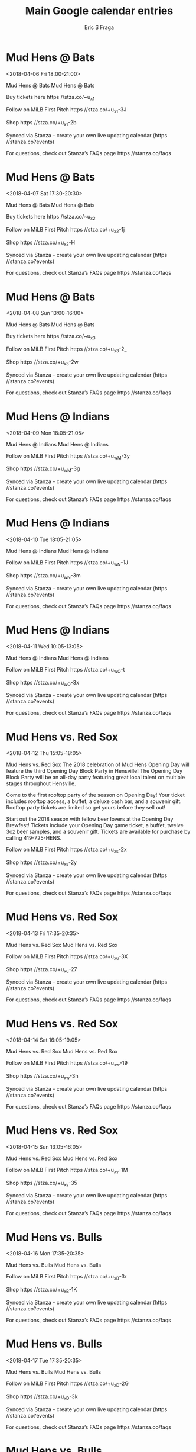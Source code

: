 #+TITLE:       Main Google calendar entries
#+AUTHOR:      Eric S Fraga
#+EMAIL:       e.fraga@ucl.ac.uk
#+DESCRIPTION: converted using the ical2org awk script
#+CATEGORY:    google
#+STARTUP:     hidestars
#+STARTUP:     overview

* COMMENT original iCal preamble

* Mud Hens @ Bats
<2018-04-06 Fri 18:00-21:00>
:PROPERTIES:
:ID:       rGM2AazRlhBJv0ubb7K5eiGo@stanza.co
:LOCATION: Don't miss a minute of action. Follow along with the MiLB First Pitch app.
:STATUS:   CONFIRMED
:END:

Mud Hens @ Bats Mud Hens @ Bats

Buy tickets here  https //stza.co/~u_x1

Follow on MiLB First Pitch  https //stza.co/+u_x1-3J

Shop  https //stza.co/+u_x1-2b

Synced via Stanza - create your own live updating calendar (https //stanza.co?events)

For questions, check out Stanza’s FAQs page  https //stanza.co/faqs
** COMMENT original iCal entry
 
BEGIN:VEVENT
BEGIN:VALARM
TRIGGER;VALUE=DURATION:-PT30M
ACTION:DISPLAY
DESCRIPTION:Mud Hens @ Bats
END:VALARM
DTSTART:20180406T230000Z
DTEND:20180407T020000Z
UID:rGM2AazRlhBJv0ubb7K5eiGo@stanza.co
SUMMARY:Mud Hens @ Bats
DESCRIPTION:Mud Hens @ Bats\n\nBuy tickets here: https://stza.co/~u_x1\n\nFollow on MiLB First Pitch: https://stza.co/+u_x1-3J\n\nShop: https://stza.co/+u_x1-2b\n\nSynced via Stanza - create your own live updating calendar (https://stanza.co?events)\n\nFor questions, check out Stanza’s FAQs page: https://stanza.co/faqs
LOCATION:Don't miss a minute of action. Follow along with the MiLB First Pitch app.
STATUS:CONFIRMED
CREATED:20180213T144602Z
LAST-MODIFIED:20180213T144602Z
TRANSP:OPAQUE
END:VEVENT
* Mud Hens @ Bats
<2018-04-07 Sat 17:30-20:30>
:PROPERTIES:
:ID:       qIsbuuzhedGfsf-xOFrPw4ly@stanza.co
:LOCATION: Ready for the game? Follow along with MiLB First Pitch.
:STATUS:   CONFIRMED
:END:

Mud Hens @ Bats Mud Hens @ Bats

Buy tickets here  https //stza.co/~u_x2

Follow on MiLB First Pitch  https //stza.co/+u_x2-1j

Shop  https //stza.co/+u_x2-H

Synced via Stanza - create your own live updating calendar (https //stanza.co?events)

For questions, check out Stanza’s FAQs page  https //stanza.co/faqs
** COMMENT original iCal entry
 
BEGIN:VEVENT
BEGIN:VALARM
TRIGGER;VALUE=DURATION:-PT30M
ACTION:DISPLAY
DESCRIPTION:Mud Hens @ Bats
END:VALARM
DTSTART:20180407T223000Z
DTEND:20180408T013000Z
UID:qIsbuuzhedGfsf-xOFrPw4ly@stanza.co
SUMMARY:Mud Hens @ Bats
DESCRIPTION:Mud Hens @ Bats\n\nBuy tickets here: https://stza.co/~u_x2\n\nFollow on MiLB First Pitch: https://stza.co/+u_x2-1j\n\nShop: https://stza.co/+u_x2-H\n\nSynced via Stanza - create your own live updating calendar (https://stanza.co?events)\n\nFor questions, check out Stanza’s FAQs page: https://stanza.co/faqs
LOCATION:Ready for the game? Follow along with MiLB First Pitch.
STATUS:CONFIRMED
CREATED:20180213T144602Z
LAST-MODIFIED:20180213T144602Z
TRANSP:OPAQUE
END:VEVENT
* Mud Hens @ Bats
<2018-04-08 Sun 13:00-16:00>
:PROPERTIES:
:ID:       WdTDghjN8DJNQQZAoTvoroHj@stanza.co
:LOCATION: Stay in the loop by following the action with MiLB First Pitch app.
:STATUS:   CONFIRMED
:END:

Mud Hens @ Bats Mud Hens @ Bats

Buy tickets here  https //stza.co/~u_x3

Follow on MiLB First Pitch  https //stza.co/+u_x3-2_

Shop  https //stza.co/+u_x3-2w

Synced via Stanza - create your own live updating calendar (https //stanza.co?events)

For questions, check out Stanza’s FAQs page  https //stanza.co/faqs
** COMMENT original iCal entry
 
BEGIN:VEVENT
BEGIN:VALARM
TRIGGER;VALUE=DURATION:-PT30M
ACTION:DISPLAY
DESCRIPTION:Mud Hens @ Bats
END:VALARM
DTSTART:20180408T180000Z
DTEND:20180408T210000Z
UID:WdTDghjN8DJNQQZAoTvoroHj@stanza.co
SUMMARY:Mud Hens @ Bats
DESCRIPTION:Mud Hens @ Bats\n\nBuy tickets here: https://stza.co/~u_x3\n\nFollow on MiLB First Pitch: https://stza.co/+u_x3-2_\n\nShop: https://stza.co/+u_x3-2w\n\nSynced via Stanza - create your own live updating calendar (https://stanza.co?events)\n\nFor questions, check out Stanza’s FAQs page: https://stanza.co/faqs
LOCATION:Stay in the loop by following the action with MiLB First Pitch app.
STATUS:CONFIRMED
CREATED:20180213T144602Z
LAST-MODIFIED:20180213T144602Z
TRANSP:OPAQUE
END:VEVENT
* Mud Hens @ Indians
<2018-04-09 Mon 18:05-21:05>
:PROPERTIES:
:ID:       MG-FWwCCipVLFfjLjOP6OCs5@stanza.co
:LOCATION: Don't miss a minute of action. Follow along with the MiLB First Pitch app.
:STATUS:   CONFIRMED
:END:

Mud Hens @ Indians Mud Hens @ Indians

Follow on MiLB First Pitch  https //stza.co/+u_wM-3y

Shop  https //stza.co/+u_wM-3g

Synced via Stanza - create your own live updating calendar (https //stanza.co?events)

For questions, check out Stanza’s FAQs page  https //stanza.co/faqs
** COMMENT original iCal entry
 
BEGIN:VEVENT
BEGIN:VALARM
TRIGGER;VALUE=DURATION:-PT30M
ACTION:DISPLAY
DESCRIPTION:Mud Hens @ Indians
END:VALARM
DTSTART:20180409T230500Z
DTEND:20180410T020500Z
UID:MG-FWwCCipVLFfjLjOP6OCs5@stanza.co
SUMMARY:Mud Hens @ Indians
DESCRIPTION:Mud Hens @ Indians\n\nFollow on MiLB First Pitch: https://stza.co/+u_wM-3y\n\nShop: https://stza.co/+u_wM-3g\n\nSynced via Stanza - create your own live updating calendar (https://stanza.co?events)\n\nFor questions, check out Stanza’s FAQs page: https://stanza.co/faqs
LOCATION:Don't miss a minute of action. Follow along with the MiLB First Pitch app.
STATUS:CONFIRMED
CREATED:20180213T144602Z
LAST-MODIFIED:20180213T144602Z
TRANSP:OPAQUE
END:VEVENT
* Mud Hens @ Indians
<2018-04-10 Tue 18:05-21:05>
:PROPERTIES:
:ID:       _5ba5tFqPT0KvMGK4ABVSewn@stanza.co
:LOCATION: Ready for the game? Follow along with MiLB First Pitch.
:STATUS:   CONFIRMED
:END:

Mud Hens @ Indians Mud Hens @ Indians

Follow on MiLB First Pitch  https //stza.co/+u_wN-1J

Shop  https //stza.co/+u_wN-3m

Synced via Stanza - create your own live updating calendar (https //stanza.co?events)

For questions, check out Stanza’s FAQs page  https //stanza.co/faqs
** COMMENT original iCal entry
 
BEGIN:VEVENT
BEGIN:VALARM
TRIGGER;VALUE=DURATION:-PT30M
ACTION:DISPLAY
DESCRIPTION:Mud Hens @ Indians
END:VALARM
DTSTART:20180410T230500Z
DTEND:20180411T020500Z
UID:_5ba5tFqPT0KvMGK4ABVSewn@stanza.co
SUMMARY:Mud Hens @ Indians
DESCRIPTION:Mud Hens @ Indians\n\nFollow on MiLB First Pitch: https://stza.co/+u_wN-1J\n\nShop: https://stza.co/+u_wN-3m\n\nSynced via Stanza - create your own live updating calendar (https://stanza.co?events)\n\nFor questions, check out Stanza’s FAQs page: https://stanza.co/faqs
LOCATION:Ready for the game? Follow along with MiLB First Pitch.
STATUS:CONFIRMED
CREATED:20180213T144602Z
LAST-MODIFIED:20180213T144602Z
TRANSP:OPAQUE
END:VEVENT
* Mud Hens @ Indians
<2018-04-11 Wed 10:05-13:05>
:PROPERTIES:
:ID:       k0_E616wafnKYIZqGQEt6U4I@stanza.co
:LOCATION: Stay in the loop by following the action with MiLB First Pitch app.
:STATUS:   CONFIRMED
:END:

Mud Hens @ Indians Mud Hens @ Indians

Follow on MiLB First Pitch  https //stza.co/+u_wO-t

Shop  https //stza.co/+u_wO-3x

Synced via Stanza - create your own live updating calendar (https //stanza.co?events)

For questions, check out Stanza’s FAQs page  https //stanza.co/faqs
** COMMENT original iCal entry
 
BEGIN:VEVENT
BEGIN:VALARM
TRIGGER;VALUE=DURATION:-PT30M
ACTION:DISPLAY
DESCRIPTION:Mud Hens @ Indians
END:VALARM
DTSTART:20180411T150500Z
DTEND:20180411T180500Z
UID:k0_E616wafnKYIZqGQEt6U4I@stanza.co
SUMMARY:Mud Hens @ Indians
DESCRIPTION:Mud Hens @ Indians\n\nFollow on MiLB First Pitch: https://stza.co/+u_wO-t\n\nShop: https://stza.co/+u_wO-3x\n\nSynced via Stanza - create your own live updating calendar (https://stanza.co?events)\n\nFor questions, check out Stanza’s FAQs page: https://stanza.co/faqs
LOCATION:Stay in the loop by following the action with MiLB First Pitch app.
STATUS:CONFIRMED
CREATED:20180213T144602Z
LAST-MODIFIED:20180213T144602Z
TRANSP:OPAQUE
END:VEVENT
* Mud Hens vs. Red Sox
<2018-04-12 Thu 15:05-18:05>
:PROPERTIES:
:ID:       x1Z7braV4RApP8Mvzd0UvlYw@stanza.co
:LOCATION: Opening Day Block Party
:STATUS:   CONFIRMED
:END:

Mud Hens vs. Red Sox The 2018 celebration of Mud Hens Opening Day will feature the third Opening Day Block Party in Hensville! The Opening Day Block Party will be an all-day party featuring great local talent on multiple stages throughout Hensville. 

Come to the first rooftop party of the season on Opening Day! Your ticket includes rooftop access, a buffet, a deluxe cash bar, and a souvenir gift. Rooftop party tickets are limited so get yours before they sell out!

Start out the 2018 season with fellow beer lovers at the Opening Day Brewfest! Tickets include your Opening Day game ticket, a buffet, twelve 3oz beer samples, and a souvenir gift. Tickets are available for purchase by calling 419-725-HENS.

Follow on MiLB First Pitch  https //stza.co/+u_xs-2x

Shop  https //stza.co/+u_xs-2y

Synced via Stanza - create your own live updating calendar (https //stanza.co?events)

For questions, check out Stanza’s FAQs page  https //stanza.co/faqs
** COMMENT original iCal entry
 
BEGIN:VEVENT
BEGIN:VALARM
TRIGGER;VALUE=DURATION:-PT240M
ACTION:DISPLAY
DESCRIPTION:Mud Hens vs. Red Sox
END:VALARM
DTSTART:20180412T200500Z
DTEND:20180412T230500Z
UID:x1Z7braV4RApP8Mvzd0UvlYw@stanza.co
SUMMARY:Mud Hens vs. Red Sox
DESCRIPTION:The 2018 celebration of Mud Hens Opening Day will feature the third Opening Day Block Party in Hensville! The Opening Day Block Party will be an all-day party featuring great local talent on multiple stages throughout Hensville. \n\nCome to the first rooftop party of the season on Opening Day! Your ticket includes rooftop access, a buffet, a deluxe cash bar, and a souvenir gift. Rooftop party tickets are limited so get yours before they sell out!\n\nStart out the 2018 season with fellow beer lovers at the Opening Day Brewfest! Tickets include your Opening Day game ticket, a buffet, twelve 3oz beer samples, and a souvenir gift. Tickets are available for purchase by calling 419-725-HENS.\n\nFollow on MiLB First Pitch: https://stza.co/+u_xs-2x\n\nShop: https://stza.co/+u_xs-2y\n\nSynced via Stanza - create your own live updating calendar (https://stanza.co?events)\n\nFor questions, check out Stanza’s FAQs page: https://stanza.co/faqs
LOCATION:Opening Day Block Party
STATUS:CONFIRMED
CREATED:20180213T144602Z
LAST-MODIFIED:20180213T144602Z
TRANSP:OPAQUE
END:VEVENT
* Mud Hens vs. Red Sox
<2018-04-13 Fri 17:35-20:35>
:PROPERTIES:
:ID:       t7fznq59gqpVQJvP6CQYCsT-@stanza.co
:LOCATION: Don't miss a minute of action. Follow along with the MiLB First Pitch app.
:STATUS:   CONFIRMED
:END:

Mud Hens vs. Red Sox Mud Hens vs. Red Sox

Follow on MiLB First Pitch  https //stza.co/+u_xu-3X

Shop  https //stza.co/+u_xu-27

Synced via Stanza - create your own live updating calendar (https //stanza.co?events)

For questions, check out Stanza’s FAQs page  https //stanza.co/faqs
** COMMENT original iCal entry
 
BEGIN:VEVENT
BEGIN:VALARM
TRIGGER;VALUE=DURATION:-PT240M
ACTION:DISPLAY
DESCRIPTION:Mud Hens vs. Red Sox
END:VALARM
DTSTART:20180413T223500Z
DTEND:20180414T013500Z
UID:t7fznq59gqpVQJvP6CQYCsT-@stanza.co
SUMMARY:Mud Hens vs. Red Sox
DESCRIPTION:Mud Hens vs. Red Sox\n\nFollow on MiLB First Pitch: https://stza.co/+u_xu-3X\n\nShop: https://stza.co/+u_xu-27\n\nSynced via Stanza - create your own live updating calendar (https://stanza.co?events)\n\nFor questions, check out Stanza’s FAQs page: https://stanza.co/faqs
LOCATION:Don't miss a minute of action. Follow along with the MiLB First Pitch app.
STATUS:CONFIRMED
CREATED:20180213T144602Z
LAST-MODIFIED:20180213T144602Z
TRANSP:OPAQUE
END:VEVENT
* Mud Hens vs. Red Sox
<2018-04-14 Sat 16:05-19:05>
:PROPERTIES:
:ID:       arzHhKEB2GwExH2uuVRgBQTV@stanza.co
:LOCATION: Ready for the game? Follow along with MiLB First Pitch.
:STATUS:   CONFIRMED
:END:

Mud Hens vs. Red Sox Mud Hens vs. Red Sox

Follow on MiLB First Pitch  https //stza.co/+u_xw-19

Shop  https //stza.co/+u_xw-3h

Synced via Stanza - create your own live updating calendar (https //stanza.co?events)

For questions, check out Stanza’s FAQs page  https //stanza.co/faqs
** COMMENT original iCal entry
 
BEGIN:VEVENT
BEGIN:VALARM
TRIGGER;VALUE=DURATION:-PT240M
ACTION:DISPLAY
DESCRIPTION:Mud Hens vs. Red Sox
END:VALARM
DTSTART:20180414T210500Z
DTEND:20180415T000500Z
UID:arzHhKEB2GwExH2uuVRgBQTV@stanza.co
SUMMARY:Mud Hens vs. Red Sox
DESCRIPTION:Mud Hens vs. Red Sox\n\nFollow on MiLB First Pitch: https://stza.co/+u_xw-19\n\nShop: https://stza.co/+u_xw-3h\n\nSynced via Stanza - create your own live updating calendar (https://stanza.co?events)\n\nFor questions, check out Stanza’s FAQs page: https://stanza.co/faqs
LOCATION:Ready for the game? Follow along with MiLB First Pitch.
STATUS:CONFIRMED
CREATED:20180213T144602Z
LAST-MODIFIED:20180213T144602Z
TRANSP:OPAQUE
END:VEVENT
* Mud Hens vs. Red Sox
<2018-04-15 Sun 13:05-16:05>
:PROPERTIES:
:ID:       Sg-qCQ8HyANjzVBBM66dTJx8@stanza.co
:LOCATION: Stay in the loop by following the action with MiLB First Pitch app.
:STATUS:   CONFIRMED
:END:

Mud Hens vs. Red Sox Mud Hens vs. Red Sox

Follow on MiLB First Pitch  https //stza.co/+u_xy-1M

Shop  https //stza.co/+u_xy-35

Synced via Stanza - create your own live updating calendar (https //stanza.co?events)

For questions, check out Stanza’s FAQs page  https //stanza.co/faqs
** COMMENT original iCal entry
 
BEGIN:VEVENT
BEGIN:VALARM
TRIGGER;VALUE=DURATION:-PT240M
ACTION:DISPLAY
DESCRIPTION:Mud Hens vs. Red Sox
END:VALARM
DTSTART:20180415T180500Z
DTEND:20180415T210500Z
UID:Sg-qCQ8HyANjzVBBM66dTJx8@stanza.co
SUMMARY:Mud Hens vs. Red Sox
DESCRIPTION:Mud Hens vs. Red Sox\n\nFollow on MiLB First Pitch: https://stza.co/+u_xy-1M\n\nShop: https://stza.co/+u_xy-35\n\nSynced via Stanza - create your own live updating calendar (https://stanza.co?events)\n\nFor questions, check out Stanza’s FAQs page: https://stanza.co/faqs
LOCATION:Stay in the loop by following the action with MiLB First Pitch app.
STATUS:CONFIRMED
CREATED:20180213T144602Z
LAST-MODIFIED:20180213T144602Z
TRANSP:OPAQUE
END:VEVENT
* Mud Hens vs. Bulls
<2018-04-16 Mon 17:35-20:35>
:PROPERTIES:
:ID:       JEMsjzihD2S7Suf1msQ9ojOG@stanza.co
:LOCATION: Don't miss a minute of action. Follow along with the MiLB First Pitch app.
:STATUS:   CONFIRMED
:END:

Mud Hens vs. Bulls Mud Hens vs. Bulls

Follow on MiLB First Pitch  https //stza.co/+u_xB-3r

Shop  https //stza.co/+u_xB-1K

Synced via Stanza - create your own live updating calendar (https //stanza.co?events)

For questions, check out Stanza’s FAQs page  https //stanza.co/faqs
** COMMENT original iCal entry
 
BEGIN:VEVENT
BEGIN:VALARM
TRIGGER;VALUE=DURATION:-PT240M
ACTION:DISPLAY
DESCRIPTION:Mud Hens vs. Bulls
END:VALARM
DTSTART:20180416T223500Z
DTEND:20180417T013500Z
UID:JEMsjzihD2S7Suf1msQ9ojOG@stanza.co
SUMMARY:Mud Hens vs. Bulls
DESCRIPTION:Mud Hens vs. Bulls\n\nFollow on MiLB First Pitch: https://stza.co/+u_xB-3r\n\nShop: https://stza.co/+u_xB-1K\n\nSynced via Stanza - create your own live updating calendar (https://stanza.co?events)\n\nFor questions, check out Stanza’s FAQs page: https://stanza.co/faqs
LOCATION:Don't miss a minute of action. Follow along with the MiLB First Pitch app.
STATUS:CONFIRMED
CREATED:20180213T144602Z
LAST-MODIFIED:20180213T144602Z
TRANSP:OPAQUE
END:VEVENT
* Mud Hens vs. Bulls
<2018-04-17 Tue 17:35-20:35>
:PROPERTIES:
:ID:       GNvpU0s1dOsRFRljGNom-xGh@stanza.co
:LOCATION: Ready for the game? Follow along with MiLB First Pitch.
:STATUS:   CONFIRMED
:END:

Mud Hens vs. Bulls Mud Hens vs. Bulls

Follow on MiLB First Pitch  https //stza.co/+u_xD-2G

Shop  https //stza.co/+u_xD-3k

Synced via Stanza - create your own live updating calendar (https //stanza.co?events)

For questions, check out Stanza’s FAQs page  https //stanza.co/faqs
** COMMENT original iCal entry
 
BEGIN:VEVENT
BEGIN:VALARM
TRIGGER;VALUE=DURATION:-PT240M
ACTION:DISPLAY
DESCRIPTION:Mud Hens vs. Bulls
END:VALARM
DTSTART:20180417T223500Z
DTEND:20180418T013500Z
UID:GNvpU0s1dOsRFRljGNom-xGh@stanza.co
SUMMARY:Mud Hens vs. Bulls
DESCRIPTION:Mud Hens vs. Bulls\n\nFollow on MiLB First Pitch: https://stza.co/+u_xD-2G\n\nShop: https://stza.co/+u_xD-3k\n\nSynced via Stanza - create your own live updating calendar (https://stanza.co?events)\n\nFor questions, check out Stanza’s FAQs page: https://stanza.co/faqs
LOCATION:Ready for the game? Follow along with MiLB First Pitch.
STATUS:CONFIRMED
CREATED:20180213T144602Z
LAST-MODIFIED:20180213T144602Z
TRANSP:OPAQUE
END:VEVENT
* Mud Hens vs. Bulls
<2018-04-18 Wed 17:35-20:35>
:PROPERTIES:
:ID:       YNsmpPVOEijt2K-p9qbDVdjT@stanza.co
:LOCATION: Stay in the loop by following the action with MiLB First Pitch app.
:STATUS:   CONFIRMED
:END:

Mud Hens vs. Bulls Mud Hens vs. Bulls

Follow on MiLB First Pitch  https //stza.co/+u_xE-8

Shop  https //stza.co/+u_xE-1k

Synced via Stanza - create your own live updating calendar (https //stanza.co?events)

For questions, check out Stanza’s FAQs page  https //stanza.co/faqs
** COMMENT original iCal entry
 
BEGIN:VEVENT
BEGIN:VALARM
TRIGGER;VALUE=DURATION:-PT240M
ACTION:DISPLAY
DESCRIPTION:Mud Hens vs. Bulls
END:VALARM
DTSTART:20180418T223500Z
DTEND:20180419T013500Z
UID:YNsmpPVOEijt2K-p9qbDVdjT@stanza.co
SUMMARY:Mud Hens vs. Bulls
DESCRIPTION:Mud Hens vs. Bulls\n\nFollow on MiLB First Pitch: https://stza.co/+u_xE-8\n\nShop: https://stza.co/+u_xE-1k\n\nSynced via Stanza - create your own live updating calendar (https://stanza.co?events)\n\nFor questions, check out Stanza’s FAQs page: https://stanza.co/faqs
LOCATION:Stay in the loop by following the action with MiLB First Pitch app.
STATUS:CONFIRMED
CREATED:20180213T144602Z
LAST-MODIFIED:20180213T144602Z
TRANSP:OPAQUE
END:VEVENT
* Mud Hens @ RailRiders
<2018-04-20 Fri 17:35-20:35>
:PROPERTIES:
:ID:       Ugon_K30LAYJlHYKTlvC5vIa@stanza.co
:LOCATION: Don't miss a minute of action. Follow along with the MiLB First Pitch app.
:STATUS:   CONFIRMED
:END:

Mud Hens @ RailRiders Mud Hens @ RailRiders

Follow on MiLB First Pitch  https //stza.co/+u_xm-k

Shop  https //stza.co/+u_xm-R

Synced via Stanza - create your own live updating calendar (https //stanza.co?events)

For questions, check out Stanza’s FAQs page  https //stanza.co/faqs
** COMMENT original iCal entry
 
BEGIN:VEVENT
BEGIN:VALARM
TRIGGER;VALUE=DURATION:-PT30M
ACTION:DISPLAY
DESCRIPTION:Mud Hens @ RailRiders
END:VALARM
DTSTART:20180420T223500Z
DTEND:20180421T013500Z
UID:Ugon_K30LAYJlHYKTlvC5vIa@stanza.co
SUMMARY:Mud Hens @ RailRiders
DESCRIPTION:Mud Hens @ RailRiders\n\nFollow on MiLB First Pitch: https://stza.co/+u_xm-k\n\nShop: https://stza.co/+u_xm-R\n\nSynced via Stanza - create your own live updating calendar (https://stanza.co?events)\n\nFor questions, check out Stanza’s FAQs page: https://stanza.co/faqs
LOCATION:Don't miss a minute of action. Follow along with the MiLB First Pitch app.
STATUS:CONFIRMED
CREATED:20180213T144602Z
LAST-MODIFIED:20180213T144602Z
TRANSP:OPAQUE
END:VEVENT
* Mud Hens @ RailRiders
<2018-04-21 Sat 15:05-18:05>
:PROPERTIES:
:ID:       y-aZfAHRs466JTUkMxgDGH-m@stanza.co
:LOCATION: Ready for the game? Follow along with MiLB First Pitch.
:STATUS:   CONFIRMED
:END:

Mud Hens @ RailRiders Mud Hens @ RailRiders

Follow on MiLB First Pitch  https //stza.co/+u_xn-Q

Shop  https //stza.co/+u_xn-3a

Synced via Stanza - create your own live updating calendar (https //stanza.co?events)

For questions, check out Stanza’s FAQs page  https //stanza.co/faqs
** COMMENT original iCal entry
 
BEGIN:VEVENT
BEGIN:VALARM
TRIGGER;VALUE=DURATION:-PT30M
ACTION:DISPLAY
DESCRIPTION:Mud Hens @ RailRiders
END:VALARM
DTSTART:20180421T200500Z
DTEND:20180421T230500Z
UID:y-aZfAHRs466JTUkMxgDGH-m@stanza.co
SUMMARY:Mud Hens @ RailRiders
DESCRIPTION:Mud Hens @ RailRiders\n\nFollow on MiLB First Pitch: https://stza.co/+u_xn-Q\n\nShop: https://stza.co/+u_xn-3a\n\nSynced via Stanza - create your own live updating calendar (https://stanza.co?events)\n\nFor questions, check out Stanza’s FAQs page: https://stanza.co/faqs
LOCATION:Ready for the game? Follow along with MiLB First Pitch.
STATUS:CONFIRMED
CREATED:20180213T144602Z
LAST-MODIFIED:20180213T144602Z
TRANSP:OPAQUE
END:VEVENT
* Mud Hens @ RailRiders
<2018-04-22 Sun 12:05-15:05>
:PROPERTIES:
:ID:       MfpegyA8dCdhe27avOJTBnl_@stanza.co
:LOCATION: Stay in the loop by following the action with MiLB First Pitch app.
:STATUS:   CONFIRMED
:END:

Mud Hens @ RailRiders Mud Hens @ RailRiders

Follow on MiLB First Pitch  https //stza.co/+u_xo-Y

Shop  https //stza.co/+u_xo-2b

Synced via Stanza - create your own live updating calendar (https //stanza.co?events)

For questions, check out Stanza’s FAQs page  https //stanza.co/faqs
** COMMENT original iCal entry
 
BEGIN:VEVENT
BEGIN:VALARM
TRIGGER;VALUE=DURATION:-PT30M
ACTION:DISPLAY
DESCRIPTION:Mud Hens @ RailRiders
END:VALARM
DTSTART:20180422T170500Z
DTEND:20180422T200500Z
UID:MfpegyA8dCdhe27avOJTBnl_@stanza.co
SUMMARY:Mud Hens @ RailRiders
DESCRIPTION:Mud Hens @ RailRiders\n\nFollow on MiLB First Pitch: https://stza.co/+u_xo-Y\n\nShop: https://stza.co/+u_xo-2b\n\nSynced via Stanza - create your own live updating calendar (https://stanza.co?events)\n\nFor questions, check out Stanza’s FAQs page: https://stanza.co/faqs
LOCATION:Stay in the loop by following the action with MiLB First Pitch app.
STATUS:CONFIRMED
CREATED:20180213T144602Z
LAST-MODIFIED:20180213T144602Z
TRANSP:OPAQUE
END:VEVENT
* Mud Hens @ Red Sox
<2018-04-23 Mon 17:15-20:15>
:PROPERTIES:
:ID:       ATKdZYTJcxMtWiRTOT5oRzDM@stanza.co
:LOCATION: Don't miss a minute of action. Follow along with the MiLB First Pitch app.
:STATUS:   CONFIRMED
:END:

Mud Hens @ Red Sox Mud Hens @ Red Sox

Buy tickets here  https //stza.co/~u_xg

Follow on MiLB First Pitch  https //stza.co/+u_xg-1y

Shop  https //stza.co/+u_xg-1L

Synced via Stanza - create your own live updating calendar (https //stanza.co?events)

For questions, check out Stanza’s FAQs page  https //stanza.co/faqs
** COMMENT original iCal entry
 
BEGIN:VEVENT
BEGIN:VALARM
TRIGGER;VALUE=DURATION:-PT30M
ACTION:DISPLAY
DESCRIPTION:Mud Hens @ Red Sox
END:VALARM
DTSTART:20180423T221500Z
DTEND:20180424T011500Z
UID:ATKdZYTJcxMtWiRTOT5oRzDM@stanza.co
SUMMARY:Mud Hens @ Red Sox
DESCRIPTION:Mud Hens @ Red Sox\n\nBuy tickets here: https://stza.co/~u_xg\n\nFollow on MiLB First Pitch: https://stza.co/+u_xg-1y\n\nShop: https://stza.co/+u_xg-1L\n\nSynced via Stanza - create your own live updating calendar (https://stanza.co?events)\n\nFor questions, check out Stanza’s FAQs page: https://stanza.co/faqs
LOCATION:Don't miss a minute of action. Follow along with the MiLB First Pitch app.
STATUS:CONFIRMED
CREATED:20180213T144602Z
LAST-MODIFIED:20180213T144602Z
TRANSP:OPAQUE
END:VEVENT
* Mud Hens @ Red Sox
<2018-04-24 Tue 17:15-20:15>
:PROPERTIES:
:ID:       duOEaRd8r6Mpco5vrbtheAEx@stanza.co
:LOCATION: Ready for the game? Follow along with MiLB First Pitch.
:STATUS:   CONFIRMED
:END:

Mud Hens @ Red Sox Mud Hens @ Red Sox

Buy tickets here  https //stza.co/~u_xh

Follow on MiLB First Pitch  https //stza.co/+u_xh-1G

Shop  https //stza.co/+u_xh-2u

Synced via Stanza - create your own live updating calendar (https //stanza.co?events)

For questions, check out Stanza’s FAQs page  https //stanza.co/faqs
** COMMENT original iCal entry
 
BEGIN:VEVENT
BEGIN:VALARM
TRIGGER;VALUE=DURATION:-PT30M
ACTION:DISPLAY
DESCRIPTION:Mud Hens @ Red Sox
END:VALARM
DTSTART:20180424T221500Z
DTEND:20180425T011500Z
UID:duOEaRd8r6Mpco5vrbtheAEx@stanza.co
SUMMARY:Mud Hens @ Red Sox
DESCRIPTION:Mud Hens @ Red Sox\n\nBuy tickets here: https://stza.co/~u_xh\n\nFollow on MiLB First Pitch: https://stza.co/+u_xh-1G\n\nShop: https://stza.co/+u_xh-2u\n\nSynced via Stanza - create your own live updating calendar (https://stanza.co?events)\n\nFor questions, check out Stanza’s FAQs page: https://stanza.co/faqs
LOCATION:Ready for the game? Follow along with MiLB First Pitch.
STATUS:CONFIRMED
CREATED:20180213T144602Z
LAST-MODIFIED:20180213T144602Z
TRANSP:OPAQUE
END:VEVENT
* Mud Hens @ Red Sox
<2018-04-25 Wed 17:15-20:15>
:PROPERTIES:
:ID:       rAhTLYqNJDbZw3Tdv25SstUj@stanza.co
:LOCATION: Stay in the loop by following the action with MiLB First Pitch app.
:STATUS:   CONFIRMED
:END:

Mud Hens @ Red Sox Mud Hens @ Red Sox

Buy tickets here  https //stza.co/~u_xi

Follow on MiLB First Pitch  https //stza.co/+u_xi-L

Shop  https //stza.co/+u_xi-K

Synced via Stanza - create your own live updating calendar (https //stanza.co?events)

For questions, check out Stanza’s FAQs page  https //stanza.co/faqs
** COMMENT original iCal entry
 
BEGIN:VEVENT
BEGIN:VALARM
TRIGGER;VALUE=DURATION:-PT30M
ACTION:DISPLAY
DESCRIPTION:Mud Hens @ Red Sox
END:VALARM
DTSTART:20180425T221500Z
DTEND:20180426T011500Z
UID:rAhTLYqNJDbZw3Tdv25SstUj@stanza.co
SUMMARY:Mud Hens @ Red Sox
DESCRIPTION:Mud Hens @ Red Sox\n\nBuy tickets here: https://stza.co/~u_xi\n\nFollow on MiLB First Pitch: https://stza.co/+u_xi-L\n\nShop: https://stza.co/+u_xi-K\n\nSynced via Stanza - create your own live updating calendar (https://stanza.co?events)\n\nFor questions, check out Stanza’s FAQs page: https://stanza.co/faqs
LOCATION:Stay in the loop by following the action with MiLB First Pitch app.
STATUS:CONFIRMED
CREATED:20180213T144602Z
LAST-MODIFIED:20180213T144602Z
TRANSP:OPAQUE
END:VEVENT
* Mud Hens vs. Bats
<2018-04-27 Fri 18:05-21:05>
:PROPERTIES:
:ID:       PHzyQoM0RyrmQgVcF1-VNorT@stanza.co
:LOCATION: Don't miss a minute of action. Follow along with the MiLB First Pitch app.
:STATUS:   CONFIRMED
:END:

Mud Hens vs. Bats Mud Hens vs. Bats

Follow on MiLB First Pitch  https //stza.co/+u_xG-$

Shop  https //stza.co/+u_xG-4

Synced via Stanza - create your own live updating calendar (https //stanza.co?events)

For questions, check out Stanza’s FAQs page  https //stanza.co/faqs
** COMMENT original iCal entry
 
BEGIN:VEVENT
BEGIN:VALARM
TRIGGER;VALUE=DURATION:-PT240M
ACTION:DISPLAY
DESCRIPTION:Mud Hens vs. Bats
END:VALARM
DTSTART:20180427T230500Z
DTEND:20180428T020500Z
UID:PHzyQoM0RyrmQgVcF1-VNorT@stanza.co
SUMMARY:Mud Hens vs. Bats
DESCRIPTION:Mud Hens vs. Bats\n\nFollow on MiLB First Pitch: https://stza.co/+u_xG-$\n\nShop: https://stza.co/+u_xG-4\n\nSynced via Stanza - create your own live updating calendar (https://stanza.co?events)\n\nFor questions, check out Stanza’s FAQs page: https://stanza.co/faqs
LOCATION:Don't miss a minute of action. Follow along with the MiLB First Pitch app.
STATUS:CONFIRMED
CREATED:20180213T144602Z
LAST-MODIFIED:20180213T144602Z
TRANSP:OPAQUE
END:VEVENT
* Mud Hens vs. Bats
<2018-04-28 Sat 16:05-19:05>
:PROPERTIES:
:ID:       -lnzC-Ivtte_3GApISZEzCHq@stanza.co
:LOCATION: Ready for the game? Follow along with MiLB First Pitch.
:STATUS:   CONFIRMED
:END:

Mud Hens vs. Bats Mud Hens vs. Bats

Follow on MiLB First Pitch  https //stza.co/+u_xJ-1k

Shop  https //stza.co/+u_xJ-3w

Synced via Stanza - create your own live updating calendar (https //stanza.co?events)

For questions, check out Stanza’s FAQs page  https //stanza.co/faqs
** COMMENT original iCal entry
 
BEGIN:VEVENT
BEGIN:VALARM
TRIGGER;VALUE=DURATION:-PT240M
ACTION:DISPLAY
DESCRIPTION:Mud Hens vs. Bats
END:VALARM
DTSTART:20180428T210500Z
DTEND:20180429T000500Z
UID:-lnzC-Ivtte_3GApISZEzCHq@stanza.co
SUMMARY:Mud Hens vs. Bats
DESCRIPTION:Mud Hens vs. Bats\n\nFollow on MiLB First Pitch: https://stza.co/+u_xJ-1k\n\nShop: https://stza.co/+u_xJ-3w\n\nSynced via Stanza - create your own live updating calendar (https://stanza.co?events)\n\nFor questions, check out Stanza’s FAQs page: https://stanza.co/faqs
LOCATION:Ready for the game? Follow along with MiLB First Pitch.
STATUS:CONFIRMED
CREATED:20180213T144602Z
LAST-MODIFIED:20180213T144602Z
TRANSP:OPAQUE
END:VEVENT
* Mud Hens vs. Bats
<2018-04-29 Sun 13:05-16:05>
:PROPERTIES:
:ID:       11aSY7EVU_NQADT5eUNL38Gp@stanza.co
:LOCATION: Stay in the loop by following the action with MiLB First Pitch app.
:STATUS:   CONFIRMED
:END:

Mud Hens vs. Bats Mud Hens vs. Bats

Follow on MiLB First Pitch  https //stza.co/+u_xL-3T

Shop  https //stza.co/+u_xL-1d

Synced via Stanza - create your own live updating calendar (https //stanza.co?events)

For questions, check out Stanza’s FAQs page  https //stanza.co/faqs
** COMMENT original iCal entry
 
BEGIN:VEVENT
BEGIN:VALARM
TRIGGER;VALUE=DURATION:-PT240M
ACTION:DISPLAY
DESCRIPTION:Mud Hens vs. Bats
END:VALARM
DTSTART:20180429T180500Z
DTEND:20180429T210500Z
UID:11aSY7EVU_NQADT5eUNL38Gp@stanza.co
SUMMARY:Mud Hens vs. Bats
DESCRIPTION:Mud Hens vs. Bats\n\nFollow on MiLB First Pitch: https://stza.co/+u_xL-3T\n\nShop: https://stza.co/+u_xL-1d\n\nSynced via Stanza - create your own live updating calendar (https://stanza.co?events)\n\nFor questions, check out Stanza’s FAQs page: https://stanza.co/faqs
LOCATION:Stay in the loop by following the action with MiLB First Pitch app.
STATUS:CONFIRMED
CREATED:20180213T144602Z
LAST-MODIFIED:20180213T144602Z
TRANSP:OPAQUE
END:VEVENT
* Mud Hens vs. Indians
<2018-04-30 Mon 17:35-20:35>
:PROPERTIES:
:ID:       i9H4wooExINn7mcPxjirYjhi@stanza.co
:LOCATION: Don't miss a minute of action. Follow along with the MiLB First Pitch app.
:STATUS:   CONFIRMED
:END:

Mud Hens vs. Indians Mud Hens vs. Indians

Follow on MiLB First Pitch  https //stza.co/+u_xN-X

Shop  https //stza.co/+u_xN-18

Synced via Stanza - create your own live updating calendar (https //stanza.co?events)

For questions, check out Stanza’s FAQs page  https //stanza.co/faqs
** COMMENT original iCal entry
 
BEGIN:VEVENT
BEGIN:VALARM
TRIGGER;VALUE=DURATION:-PT240M
ACTION:DISPLAY
DESCRIPTION:Mud Hens vs. Indians
END:VALARM
DTSTART:20180430T223500Z
DTEND:20180501T013500Z
UID:i9H4wooExINn7mcPxjirYjhi@stanza.co
SUMMARY:Mud Hens vs. Indians
DESCRIPTION:Mud Hens vs. Indians\n\nFollow on MiLB First Pitch: https://stza.co/+u_xN-X\n\nShop: https://stza.co/+u_xN-18\n\nSynced via Stanza - create your own live updating calendar (https://stanza.co?events)\n\nFor questions, check out Stanza’s FAQs page: https://stanza.co/faqs
LOCATION:Don't miss a minute of action. Follow along with the MiLB First Pitch app.
STATUS:CONFIRMED
CREATED:20180213T144602Z
LAST-MODIFIED:20180213T144602Z
TRANSP:OPAQUE
END:VEVENT
* Mud Hens vs. Indians
<2018-05-01 Tue 17:35-20:35>
:PROPERTIES:
:ID:       _7JoYXCYn5m4lMsSpAg79p2t@stanza.co
:LOCATION: Ready for the game? Follow along with MiLB First Pitch.
:STATUS:   CONFIRMED
:END:

Mud Hens vs. Indians Mud Hens vs. Indians

Follow on MiLB First Pitch  https //stza.co/+u_xO-2F

Shop  https //stza.co/+u_xO-T

Synced via Stanza - create your own live updating calendar (https //stanza.co?events)

For questions, check out Stanza’s FAQs page  https //stanza.co/faqs
** COMMENT original iCal entry
 
BEGIN:VEVENT
BEGIN:VALARM
TRIGGER;VALUE=DURATION:-PT240M
ACTION:DISPLAY
DESCRIPTION:Mud Hens vs. Indians
END:VALARM
DTSTART:20180501T223500Z
DTEND:20180502T013500Z
UID:_7JoYXCYn5m4lMsSpAg79p2t@stanza.co
SUMMARY:Mud Hens vs. Indians
DESCRIPTION:Mud Hens vs. Indians\n\nFollow on MiLB First Pitch: https://stza.co/+u_xO-2F\n\nShop: https://stza.co/+u_xO-T\n\nSynced via Stanza - create your own live updating calendar (https://stanza.co?events)\n\nFor questions, check out Stanza’s FAQs page: https://stanza.co/faqs
LOCATION:Ready for the game? Follow along with MiLB First Pitch.
STATUS:CONFIRMED
CREATED:20180213T144602Z
LAST-MODIFIED:20180213T144602Z
TRANSP:OPAQUE
END:VEVENT
* Mud Hens vs. Indians
<2018-05-02 Wed 09:35-12:35>
:PROPERTIES:
:ID:       NoLrnuvxwCU1c6A8fwgdCsvX@stanza.co
:LOCATION: School Celebration Day
:STATUS:   CONFIRMED
:END:

Mud Hens vs. Indians Treat your students and staff to a Mud Hens game as a thank you for a great school year! All high school, junior high and elementary students; educators, teacher's aides, chaperones and bus drivers are invited to the 2018 Mud Hens School Celebration Days! Tickets are $5 per student, teacher, chaperone, or bus driver. Brown bag lunches are also available for $4 each, which include a hot dog, chips and soda. 

Catch a lasting memory as you join the fun of a 2018 Senior Day with the World Famous Toledo Mud Hens! We make it easy to bring your senior group, nursing home, or retirement community to take in the national pastime. Tickets are discounted at $9 per ticket. You can also add a voucher for a bagged lunch for $5 which includes a hot dog, chips, and soda. Wheelchair spaces, handicap seating, and shaded seats will be held for senior groups. Contact Brian Wilson at 419-720-6535 to make your reservation early to guarantee the best seating!

The hands-on science experts from the Imagination Station will join the Toledo Mud Hens at all four School Celebration Days this year! They will have interactive activities on the concourse and even BIGGER experiments between innings. You are not going to want to miss this interactive science experience!

The Mud Hens will be passing out a special edition School Celebration Day folders to all children participating in the event!  The School Celebration Day prize will be passed out upon EXIT immediately following the game.

Follow on MiLB First Pitch  https //stza.co/+u_xQ-20

Shop  https //stza.co/+u_xQ-1o

Synced via Stanza - create your own live updating calendar (https //stanza.co?events)

For questions, check out Stanza’s FAQs page  https //stanza.co/faqs
** COMMENT original iCal entry
 
BEGIN:VEVENT
BEGIN:VALARM
TRIGGER;VALUE=DURATION:-PT240M
ACTION:DISPLAY
DESCRIPTION:Mud Hens vs. Indians
END:VALARM
DTSTART:20180502T143500Z
DTEND:20180502T173500Z
UID:NoLrnuvxwCU1c6A8fwgdCsvX@stanza.co
SUMMARY:Mud Hens vs. Indians
DESCRIPTION:Treat your students and staff to a Mud Hens game as a thank you for a great school year! All high school, junior high and elementary students; educators, teacher's aides, chaperones and bus drivers are invited to the 2018 Mud Hens School Celebration Days! Tickets are $5 per student, teacher, chaperone, or bus driver. Brown bag lunches are also available for $4 each, which include a hot dog, chips and soda. \n\nCatch a lasting memory as you join the fun of a 2018 Senior Day with the World Famous Toledo Mud Hens! We make it easy to bring your senior group, nursing home, or retirement community to take in the national pastime. Tickets are discounted at $9 per ticket. You can also add a voucher for a bagged lunch for $5 which includes a hot dog, chips, and soda. Wheelchair spaces, handicap seating, and shaded seats will be held for senior groups. Contact Brian Wilson at 419-720-6535 to make your reservation early to guarantee the best seating!\n\nThe hands-on science experts from the Imagination Station will join the Toledo Mud Hens at all four School Celebration Days this year! They will have interactive activities on the concourse and even BIGGER experiments between innings. You are not going to want to miss this interactive science experience!\n\nThe Mud Hens will be passing out a special edition School Celebration Day folders to all children participating in the event!  The School Celebration Day prize will be passed out upon EXIT immediately following the game.\n\nFollow on MiLB First Pitch: https://stza.co/+u_xQ-20\n\nShop: https://stza.co/+u_xQ-1o\n\nSynced via Stanza - create your own live updating calendar (https://stanza.co?events)\n\nFor questions, check out Stanza’s FAQs page: https://stanza.co/faqs
LOCATION:School Celebration Day
STATUS:CONFIRMED
CREATED:20180213T144602Z
LAST-MODIFIED:20180213T144602Z
TRANSP:OPAQUE
END:VEVENT
* Mud Hens @ Bulls
<2018-05-03 Thu 18:05-21:05>
:PROPERTIES:
:ID:       jpsOCZ11J1YHDyV68qSid0-X@stanza.co
:LOCATION: Stay in the loop by following the action with MiLB First Pitch app.
:STATUS:   CONFIRMED
:END:

Mud Hens @ Bulls Mud Hens @ Bulls

Follow on MiLB First Pitch  https //stza.co/+u_wC-2y

Shop  https //stza.co/+u_wC-1y

Synced via Stanza - create your own live updating calendar (https //stanza.co?events)

For questions, check out Stanza’s FAQs page  https //stanza.co/faqs
** COMMENT original iCal entry
 
BEGIN:VEVENT
BEGIN:VALARM
TRIGGER;VALUE=DURATION:-PT30M
ACTION:DISPLAY
DESCRIPTION:Mud Hens @ Bulls
END:VALARM
DTSTART:20180503T230500Z
DTEND:20180504T020500Z
UID:jpsOCZ11J1YHDyV68qSid0-X@stanza.co
SUMMARY:Mud Hens @ Bulls
DESCRIPTION:Mud Hens @ Bulls\n\nFollow on MiLB First Pitch: https://stza.co/+u_wC-2y\n\nShop: https://stza.co/+u_wC-1y\n\nSynced via Stanza - create your own live updating calendar (https://stanza.co?events)\n\nFor questions, check out Stanza’s FAQs page: https://stanza.co/faqs
LOCATION:Stay in the loop by following the action with MiLB First Pitch app.
STATUS:CONFIRMED
CREATED:20180213T144602Z
LAST-MODIFIED:20180213T144602Z
TRANSP:OPAQUE
END:VEVENT
* Mud Hens @ Bulls
<2018-05-04 Fri 18:05-21:05>
:PROPERTIES:
:ID:       RjIxLb6lyWpLxP8aeDmCUYCY@stanza.co
:LOCATION: Don't miss a minute of action. Follow along with the MiLB First Pitch app.
:STATUS:   CONFIRMED
:END:

Mud Hens @ Bulls Mud Hens @ Bulls

Follow on MiLB First Pitch  https //stza.co/+u_wD-e

Shop  https //stza.co/+u_wD-1Y

Synced via Stanza - create your own live updating calendar (https //stanza.co?events)

For questions, check out Stanza’s FAQs page  https //stanza.co/faqs
** COMMENT original iCal entry
 
BEGIN:VEVENT
BEGIN:VALARM
TRIGGER;VALUE=DURATION:-PT30M
ACTION:DISPLAY
DESCRIPTION:Mud Hens @ Bulls
END:VALARM
DTSTART:20180504T230500Z
DTEND:20180505T020500Z
UID:RjIxLb6lyWpLxP8aeDmCUYCY@stanza.co
SUMMARY:Mud Hens @ Bulls
DESCRIPTION:Mud Hens @ Bulls\n\nFollow on MiLB First Pitch: https://stza.co/+u_wD-e\n\nShop: https://stza.co/+u_wD-1Y\n\nSynced via Stanza - create your own live updating calendar (https://stanza.co?events)\n\nFor questions, check out Stanza’s FAQs page: https://stanza.co/faqs
LOCATION:Don't miss a minute of action. Follow along with the MiLB First Pitch app.
STATUS:CONFIRMED
CREATED:20180213T144602Z
LAST-MODIFIED:20180213T144602Z
TRANSP:OPAQUE
END:VEVENT
* Mud Hens @ Bulls
<2018-05-05 Sat 17:35-20:35>
:PROPERTIES:
:ID:       epqZ9hsc3IV5lJtWHjvW3Rqs@stanza.co
:LOCATION: Ready for the game? Follow along with MiLB First Pitch.
:STATUS:   CONFIRMED
:END:

Mud Hens @ Bulls Mud Hens @ Bulls

Follow on MiLB First Pitch  https //stza.co/+u_wE-1s

Shop  https //stza.co/+u_wE-2D

Synced via Stanza - create your own live updating calendar (https //stanza.co?events)

For questions, check out Stanza’s FAQs page  https //stanza.co/faqs
** COMMENT original iCal entry
 
BEGIN:VEVENT
BEGIN:VALARM
TRIGGER;VALUE=DURATION:-PT30M
ACTION:DISPLAY
DESCRIPTION:Mud Hens @ Bulls
END:VALARM
DTSTART:20180505T223500Z
DTEND:20180506T013500Z
UID:epqZ9hsc3IV5lJtWHjvW3Rqs@stanza.co
SUMMARY:Mud Hens @ Bulls
DESCRIPTION:Mud Hens @ Bulls\n\nFollow on MiLB First Pitch: https://stza.co/+u_wE-1s\n\nShop: https://stza.co/+u_wE-2D\n\nSynced via Stanza - create your own live updating calendar (https://stanza.co?events)\n\nFor questions, check out Stanza’s FAQs page: https://stanza.co/faqs
LOCATION:Ready for the game? Follow along with MiLB First Pitch.
STATUS:CONFIRMED
CREATED:20180213T144602Z
LAST-MODIFIED:20180213T144602Z
TRANSP:OPAQUE
END:VEVENT
* Mud Hens @ Bulls
<2018-05-06 Sun 16:05-19:05>
:PROPERTIES:
:ID:       1Mdp0E9fHyDWYDO01BaZOcZY@stanza.co
:LOCATION: Stay in the loop by following the action with MiLB First Pitch app.
:STATUS:   CONFIRMED
:END:

Mud Hens @ Bulls Mud Hens @ Bulls

Follow on MiLB First Pitch  https //stza.co/+u_wF-2F

Shop  https //stza.co/+u_wF-3r

Synced via Stanza - create your own live updating calendar (https //stanza.co?events)

For questions, check out Stanza’s FAQs page  https //stanza.co/faqs
** COMMENT original iCal entry
 
BEGIN:VEVENT
BEGIN:VALARM
TRIGGER;VALUE=DURATION:-PT30M
ACTION:DISPLAY
DESCRIPTION:Mud Hens @ Bulls
END:VALARM
DTSTART:20180506T210500Z
DTEND:20180507T000500Z
UID:1Mdp0E9fHyDWYDO01BaZOcZY@stanza.co
SUMMARY:Mud Hens @ Bulls
DESCRIPTION:Mud Hens @ Bulls\n\nFollow on MiLB First Pitch: https://stza.co/+u_wF-2F\n\nShop: https://stza.co/+u_wF-3r\n\nSynced via Stanza - create your own live updating calendar (https://stanza.co?events)\n\nFor questions, check out Stanza’s FAQs page: https://stanza.co/faqs
LOCATION:Stay in the loop by following the action with MiLB First Pitch app.
STATUS:CONFIRMED
CREATED:20180213T144602Z
LAST-MODIFIED:20180213T144602Z
TRANSP:OPAQUE
END:VEVENT
* Mud Hens vs. Clippers
<2018-05-07 Mon 17:35-20:35>
:PROPERTIES:
:ID:       CdmsKhKaNmwRl0sr7dAvL_Pf@stanza.co
:LOCATION: Don't miss a minute of action. Follow along with the MiLB First Pitch app.
:STATUS:   CONFIRMED
:END:

Mud Hens vs. Clippers Mud Hens vs. Clippers

Follow on MiLB First Pitch  https //stza.co/+u_xS-2_

Shop  https //stza.co/+u_xS-2B

Synced via Stanza - create your own live updating calendar (https //stanza.co?events)

For questions, check out Stanza’s FAQs page  https //stanza.co/faqs
** COMMENT original iCal entry
 
BEGIN:VEVENT
BEGIN:VALARM
TRIGGER;VALUE=DURATION:-PT240M
ACTION:DISPLAY
DESCRIPTION:Mud Hens vs. Clippers
END:VALARM
DTSTART:20180507T223500Z
DTEND:20180508T013500Z
UID:CdmsKhKaNmwRl0sr7dAvL_Pf@stanza.co
SUMMARY:Mud Hens vs. Clippers
DESCRIPTION:Mud Hens vs. Clippers\n\nFollow on MiLB First Pitch: https://stza.co/+u_xS-2_\n\nShop: https://stza.co/+u_xS-2B\n\nSynced via Stanza - create your own live updating calendar (https://stanza.co?events)\n\nFor questions, check out Stanza’s FAQs page: https://stanza.co/faqs
LOCATION:Don't miss a minute of action. Follow along with the MiLB First Pitch app.
STATUS:CONFIRMED
CREATED:20180213T144602Z
LAST-MODIFIED:20180213T144602Z
TRANSP:OPAQUE
END:VEVENT
* Mud Hens vs. Clippers
<2018-05-08 Tue 09:35-12:35>
:PROPERTIES:
:ID:       WpfpJHwgmh6RTM0HQxUvck1J@stanza.co
:LOCATION: School Celebration Day
:STATUS:   CONFIRMED
:END:

Mud Hens vs. Clippers Treat your students and staff to a Mud Hens game as a thank you for a great school year! All high school, junior high and elementary students; educators, teacher's aides, chaperones and bus drivers are invited to the 2018 Mud Hens School Celebration Days! Tickets are $5 per student, teacher, chaperone, or bus driver. Brown bag lunches are also available for $4 each, which include a hot dog, chips and soda. 

Catch a lasting memory as you join the fun of a 2018 Senior Day with the World Famous Toledo Mud Hens! We make it easy to bring your senior group, nursing home, or retirement community to take in the national pastime. Tickets are discounted at $9 per ticket. You can also add a voucher for a bagged lunch for $5 which includes a hot dog, chips, and soda. Wheelchair spaces, handicap seating, and shaded seats will be held for senior groups. Contact Brian Wilson at 419-720-6535 to make your reservation early to guarantee the best seating!

The hands-on science experts from the Imagination Station will join the Toledo Mud Hens at all four School Celebration Days this year! They will have interactive activities on the concourse and even BIGGER experiments between innings. You are not going to want to miss this interactive science experience!

The Mud Hens will be passing out a special edition School Celebration Day folders to all children participating in the event!  The School Celebration Day prize will be passed out upon EXIT immediately following the game.

Follow on MiLB First Pitch  https //stza.co/+u_xU-3c

Shop  https //stza.co/+u_xU-2r

Synced via Stanza - create your own live updating calendar (https //stanza.co?events)

For questions, check out Stanza’s FAQs page  https //stanza.co/faqs
** COMMENT original iCal entry
 
BEGIN:VEVENT
BEGIN:VALARM
TRIGGER;VALUE=DURATION:-PT240M
ACTION:DISPLAY
DESCRIPTION:Mud Hens vs. Clippers
END:VALARM
DTSTART:20180508T143500Z
DTEND:20180508T173500Z
UID:WpfpJHwgmh6RTM0HQxUvck1J@stanza.co
SUMMARY:Mud Hens vs. Clippers
DESCRIPTION:Treat your students and staff to a Mud Hens game as a thank you for a great school year! All high school, junior high and elementary students; educators, teacher's aides, chaperones and bus drivers are invited to the 2018 Mud Hens School Celebration Days! Tickets are $5 per student, teacher, chaperone, or bus driver. Brown bag lunches are also available for $4 each, which include a hot dog, chips and soda. \n\nCatch a lasting memory as you join the fun of a 2018 Senior Day with the World Famous Toledo Mud Hens! We make it easy to bring your senior group, nursing home, or retirement community to take in the national pastime. Tickets are discounted at $9 per ticket. You can also add a voucher for a bagged lunch for $5 which includes a hot dog, chips, and soda. Wheelchair spaces, handicap seating, and shaded seats will be held for senior groups. Contact Brian Wilson at 419-720-6535 to make your reservation early to guarantee the best seating!\n\nThe hands-on science experts from the Imagination Station will join the Toledo Mud Hens at all four School Celebration Days this year! They will have interactive activities on the concourse and even BIGGER experiments between innings. You are not going to want to miss this interactive science experience!\n\nThe Mud Hens will be passing out a special edition School Celebration Day folders to all children participating in the event!  The School Celebration Day prize will be passed out upon EXIT immediately following the game.\n\nFollow on MiLB First Pitch: https://stza.co/+u_xU-3c\n\nShop: https://stza.co/+u_xU-2r\n\nSynced via Stanza - create your own live updating calendar (https://stanza.co?events)\n\nFor questions, check out Stanza’s FAQs page: https://stanza.co/faqs
LOCATION:School Celebration Day
STATUS:CONFIRMED
CREATED:20180213T144602Z
LAST-MODIFIED:20180213T144602Z
TRANSP:OPAQUE
END:VEVENT
* Mud Hens vs. Clippers
<2018-05-09 Wed 17:35-20:35>
:PROPERTIES:
:ID:       9DFnCFsJOemfYDnZCDbTAdWb@stanza.co
:LOCATION: Ready for the game? Follow along with MiLB First Pitch.
:STATUS:   CONFIRMED
:END:

Mud Hens vs. Clippers Mud Hens vs. Clippers

Follow on MiLB First Pitch  https //stza.co/+u_xX-3a

Shop  https //stza.co/+u_xX-24

Synced via Stanza - create your own live updating calendar (https //stanza.co?events)

For questions, check out Stanza’s FAQs page  https //stanza.co/faqs
** COMMENT original iCal entry
 
BEGIN:VEVENT
BEGIN:VALARM
TRIGGER;VALUE=DURATION:-PT240M
ACTION:DISPLAY
DESCRIPTION:Mud Hens vs. Clippers
END:VALARM
DTSTART:20180509T223500Z
DTEND:20180510T013500Z
UID:9DFnCFsJOemfYDnZCDbTAdWb@stanza.co
SUMMARY:Mud Hens vs. Clippers
DESCRIPTION:Mud Hens vs. Clippers\n\nFollow on MiLB First Pitch: https://stza.co/+u_xX-3a\n\nShop: https://stza.co/+u_xX-24\n\nSynced via Stanza - create your own live updating calendar (https://stanza.co?events)\n\nFor questions, check out Stanza’s FAQs page: https://stanza.co/faqs
LOCATION:Ready for the game? Follow along with MiLB First Pitch.
STATUS:CONFIRMED
CREATED:20180213T144602Z
LAST-MODIFIED:20180213T144602Z
TRANSP:OPAQUE
END:VEVENT
* Mud Hens vs. Clippers
<2018-05-10 Thu 17:35-20:35>
:PROPERTIES:
:ID:       5buAru7lLlyTP4X6j6IjpnT7@stanza.co
:LOCATION: Stay in the loop by following the action with MiLB First Pitch app.
:STATUS:   CONFIRMED
:END:

Mud Hens vs. Clippers Mud Hens vs. Clippers

Follow on MiLB First Pitch  https //stza.co/+u_xY-v

Shop  https //stza.co/+u_xY-24

Synced via Stanza - create your own live updating calendar (https //stanza.co?events)

For questions, check out Stanza’s FAQs page  https //stanza.co/faqs
** COMMENT original iCal entry
 
BEGIN:VEVENT
BEGIN:VALARM
TRIGGER;VALUE=DURATION:-PT240M
ACTION:DISPLAY
DESCRIPTION:Mud Hens vs. Clippers
END:VALARM
DTSTART:20180510T223500Z
DTEND:20180511T013500Z
UID:5buAru7lLlyTP4X6j6IjpnT7@stanza.co
SUMMARY:Mud Hens vs. Clippers
DESCRIPTION:Mud Hens vs. Clippers\n\nFollow on MiLB First Pitch: https://stza.co/+u_xY-v\n\nShop: https://stza.co/+u_xY-24\n\nSynced via Stanza - create your own live updating calendar (https://stanza.co?events)\n\nFor questions, check out Stanza’s FAQs page: https://stanza.co/faqs
LOCATION:Stay in the loop by following the action with MiLB First Pitch app.
STATUS:CONFIRMED
CREATED:20180213T144602Z
LAST-MODIFIED:20180213T144602Z
TRANSP:OPAQUE
END:VEVENT
* Mud Hens @ Bats
<2018-05-11 Fri 18:00-21:00>
:PROPERTIES:
:ID:       PQktBPmM_jk_xtun2qMw-9dZ@stanza.co
:LOCATION: Don't miss a minute of action. Follow along with the MiLB First Pitch app.
:STATUS:   CONFIRMED
:END:

Mud Hens @ Bats Mud Hens @ Bats

Buy tickets here  https //stza.co/~u_x4

Follow on MiLB First Pitch  https //stza.co/+u_x4-1P

Shop  https //stza.co/+u_x4-n

Synced via Stanza - create your own live updating calendar (https //stanza.co?events)

For questions, check out Stanza’s FAQs page  https //stanza.co/faqs
** COMMENT original iCal entry
 
BEGIN:VEVENT
BEGIN:VALARM
TRIGGER;VALUE=DURATION:-PT30M
ACTION:DISPLAY
DESCRIPTION:Mud Hens @ Bats
END:VALARM
DTSTART:20180511T230000Z
DTEND:20180512T020000Z
UID:PQktBPmM_jk_xtun2qMw-9dZ@stanza.co
SUMMARY:Mud Hens @ Bats
DESCRIPTION:Mud Hens @ Bats\n\nBuy tickets here: https://stza.co/~u_x4\n\nFollow on MiLB First Pitch: https://stza.co/+u_x4-1P\n\nShop: https://stza.co/+u_x4-n\n\nSynced via Stanza - create your own live updating calendar (https://stanza.co?events)\n\nFor questions, check out Stanza’s FAQs page: https://stanza.co/faqs
LOCATION:Don't miss a minute of action. Follow along with the MiLB First Pitch app.
STATUS:CONFIRMED
CREATED:20180213T144602Z
LAST-MODIFIED:20180213T144602Z
TRANSP:OPAQUE
END:VEVENT
* Mud Hens @ Bats
<2018-05-12 Sat 17:30-20:30>
:PROPERTIES:
:ID:       IsUtWAHpnpB6zE-YTXkf6e4g@stanza.co
:LOCATION: Ready for the game? Follow along with MiLB First Pitch.
:STATUS:   CONFIRMED
:END:

Mud Hens @ Bats Mud Hens @ Bats

Buy tickets here  https //stza.co/~u_x5

Follow on MiLB First Pitch  https //stza.co/+u_x5-v

Shop  https //stza.co/+u_x5-25

Synced via Stanza - create your own live updating calendar (https //stanza.co?events)

For questions, check out Stanza’s FAQs page  https //stanza.co/faqs
** COMMENT original iCal entry
 
BEGIN:VEVENT
BEGIN:VALARM
TRIGGER;VALUE=DURATION:-PT30M
ACTION:DISPLAY
DESCRIPTION:Mud Hens @ Bats
END:VALARM
DTSTART:20180512T223000Z
DTEND:20180513T013000Z
UID:IsUtWAHpnpB6zE-YTXkf6e4g@stanza.co
SUMMARY:Mud Hens @ Bats
DESCRIPTION:Mud Hens @ Bats\n\nBuy tickets here: https://stza.co/~u_x5\n\nFollow on MiLB First Pitch: https://stza.co/+u_x5-v\n\nShop: https://stza.co/+u_x5-25\n\nSynced via Stanza - create your own live updating calendar (https://stanza.co?events)\n\nFor questions, check out Stanza’s FAQs page: https://stanza.co/faqs
LOCATION:Ready for the game? Follow along with MiLB First Pitch.
STATUS:CONFIRMED
CREATED:20180213T144602Z
LAST-MODIFIED:20180213T144602Z
TRANSP:OPAQUE
END:VEVENT
* Mud Hens @ Bats
<2018-05-13 Sun 13:00-16:00>
:PROPERTIES:
:ID:       Di2CQagQjrVC_6yZ2nfAhQOG@stanza.co
:LOCATION: Stay in the loop by following the action with MiLB First Pitch app.
:STATUS:   CONFIRMED
:END:

Mud Hens @ Bats Mud Hens @ Bats

Buy tickets here  https //stza.co/~u_x6

Follow on MiLB First Pitch  https //stza.co/+u_x6-2m

Shop  https //stza.co/+u_x6-2y

Synced via Stanza - create your own live updating calendar (https //stanza.co?events)

For questions, check out Stanza’s FAQs page  https //stanza.co/faqs
** COMMENT original iCal entry
 
BEGIN:VEVENT
BEGIN:VALARM
TRIGGER;VALUE=DURATION:-PT30M
ACTION:DISPLAY
DESCRIPTION:Mud Hens @ Bats
END:VALARM
DTSTART:20180513T180000Z
DTEND:20180513T210000Z
UID:Di2CQagQjrVC_6yZ2nfAhQOG@stanza.co
SUMMARY:Mud Hens @ Bats
DESCRIPTION:Mud Hens @ Bats\n\nBuy tickets here: https://stza.co/~u_x6\n\nFollow on MiLB First Pitch: https://stza.co/+u_x6-2m\n\nShop: https://stza.co/+u_x6-2y\n\nSynced via Stanza - create your own live updating calendar (https://stanza.co?events)\n\nFor questions, check out Stanza’s FAQs page: https://stanza.co/faqs
LOCATION:Stay in the loop by following the action with MiLB First Pitch app.
STATUS:CONFIRMED
CREATED:20180213T144602Z
LAST-MODIFIED:20180213T144602Z
TRANSP:OPAQUE
END:VEVENT
* Mud Hens vs. Knights
<2018-05-15 Tue 17:35-20:35>
:PROPERTIES:
:ID:       YIu3EwaHickCNEBHKVtKW44Y@stanza.co
:LOCATION: Don't miss a minute of action. Follow along with the MiLB First Pitch app.
:STATUS:   CONFIRMED
:END:

Mud Hens vs. Knights Mud Hens vs. Knights

Follow on MiLB First Pitch  https //stza.co/+u_x$-1z

Shop  https //stza.co/+u_x$-3B

Synced via Stanza - create your own live updating calendar (https //stanza.co?events)

For questions, check out Stanza’s FAQs page  https //stanza.co/faqs
** COMMENT original iCal entry
 
BEGIN:VEVENT
BEGIN:VALARM
TRIGGER;VALUE=DURATION:-PT240M
ACTION:DISPLAY
DESCRIPTION:Mud Hens vs. Knights
END:VALARM
DTSTART:20180515T223500Z
DTEND:20180516T013500Z
UID:YIu3EwaHickCNEBHKVtKW44Y@stanza.co
SUMMARY:Mud Hens vs. Knights
DESCRIPTION:Mud Hens vs. Knights\n\nFollow on MiLB First Pitch: https://stza.co/+u_x$-1z\n\nShop: https://stza.co/+u_x$-3B\n\nSynced via Stanza - create your own live updating calendar (https://stanza.co?events)\n\nFor questions, check out Stanza’s FAQs page: https://stanza.co/faqs
LOCATION:Don't miss a minute of action. Follow along with the MiLB First Pitch app.
STATUS:CONFIRMED
CREATED:20180213T144602Z
LAST-MODIFIED:20180213T144602Z
TRANSP:OPAQUE
END:VEVENT
* Mud Hens vs. Knights
<2018-05-16 Wed 09:35-12:35>
:PROPERTIES:
:ID:       IFJDIS3ACA_l0L5zcKy_4fNy@stanza.co
:LOCATION: School Celebration Day
:STATUS:   CONFIRMED
:END:

Mud Hens vs. Knights Treat your students and staff to a Mud Hens game as a thank you for a great school year! All high school, junior high and elementary students; educators, teacher's aides, chaperones and bus drivers are invited to the 2018 Mud Hens School Celebration Days! Tickets are $5 per student, teacher, chaperone, or bus driver. Brown bag lunches are also available for $4 each, which include a hot dog, chips and soda. 

Catch a lasting memory as you join the fun of a 2018 Senior Day with the World Famous Toledo Mud Hens! We make it easy to bring your senior group, nursing home, or retirement community to take in the national pastime. Tickets are discounted at $9 per ticket. You can also add a voucher for a bagged lunch for $5 which includes a hot dog, chips, and soda. Wheelchair spaces, handicap seating, and shaded seats will be held for senior groups. Contact Brian Wilson at 419-720-6535 to make your reservation early to guarantee the best seating!

The hands-on science experts from the Imagination Station will join the Toledo Mud Hens at all four School Celebration Days this year! They will have interactive activities on the concourse and even BIGGER experiments between innings. You are not going to want to miss this interactive science experience!

The Mud Hens will be passing out a special edition School Celebration Day folders to all children participating in the event!  The School Celebration Day prize will be passed out upon EXIT immediately following the game.

Follow on MiLB First Pitch  https //stza.co/+u_y1-1I

Shop  https //stza.co/+u_y1-2x

Synced via Stanza - create your own live updating calendar (https //stanza.co?events)

For questions, check out Stanza’s FAQs page  https //stanza.co/faqs
** COMMENT original iCal entry
 
BEGIN:VEVENT
BEGIN:VALARM
TRIGGER;VALUE=DURATION:-PT240M
ACTION:DISPLAY
DESCRIPTION:Mud Hens vs. Knights
END:VALARM
DTSTART:20180516T143500Z
DTEND:20180516T173500Z
UID:IFJDIS3ACA_l0L5zcKy_4fNy@stanza.co
SUMMARY:Mud Hens vs. Knights
DESCRIPTION:Treat your students and staff to a Mud Hens game as a thank you for a great school year! All high school, junior high and elementary students; educators, teacher's aides, chaperones and bus drivers are invited to the 2018 Mud Hens School Celebration Days! Tickets are $5 per student, teacher, chaperone, or bus driver. Brown bag lunches are also available for $4 each, which include a hot dog, chips and soda. \n\nCatch a lasting memory as you join the fun of a 2018 Senior Day with the World Famous Toledo Mud Hens! We make it easy to bring your senior group, nursing home, or retirement community to take in the national pastime. Tickets are discounted at $9 per ticket. You can also add a voucher for a bagged lunch for $5 which includes a hot dog, chips, and soda. Wheelchair spaces, handicap seating, and shaded seats will be held for senior groups. Contact Brian Wilson at 419-720-6535 to make your reservation early to guarantee the best seating!\n\nThe hands-on science experts from the Imagination Station will join the Toledo Mud Hens at all four School Celebration Days this year! They will have interactive activities on the concourse and even BIGGER experiments between innings. You are not going to want to miss this interactive science experience!\n\nThe Mud Hens will be passing out a special edition School Celebration Day folders to all children participating in the event!  The School Celebration Day prize will be passed out upon EXIT immediately following the game.\n\nFollow on MiLB First Pitch: https://stza.co/+u_y1-1I\n\nShop: https://stza.co/+u_y1-2x\n\nSynced via Stanza - create your own live updating calendar (https://stanza.co?events)\n\nFor questions, check out Stanza’s FAQs page: https://stanza.co/faqs
LOCATION:School Celebration Day
STATUS:CONFIRMED
CREATED:20180213T144602Z
LAST-MODIFIED:20180213T144602Z
TRANSP:OPAQUE
END:VEVENT
* Mud Hens vs. Knights
<2018-05-17 Thu 09:35-12:35>
:PROPERTIES:
:ID:       RGxevSICS4JUpQZSQd8fXdtm@stanza.co
:LOCATION: School Celebration Day
:STATUS:   CONFIRMED
:END:

Mud Hens vs. Knights Treat your students and staff to a Mud Hens game as a thank you for a great school year! All high school, junior high and elementary students; educators, teacher's aides, chaperones and bus drivers are invited to the 2018 Mud Hens School Celebration Days! Tickets are $5 per student, teacher, chaperone, or bus driver. Brown bag lunches are also available for $4 each, which include a hot dog, chips and soda. 

Catch a lasting memory as you join the fun of a 2018 Senior Day with the World Famous Toledo Mud Hens! We make it easy to bring your senior group, nursing home, or retirement community to take in the national pastime. Tickets are discounted at $9 per ticket. You can also add a voucher for a bagged lunch for $5 which includes a hot dog, chips, and soda. Wheelchair spaces, handicap seating, and shaded seats will be held for senior groups. Contact Brian Wilson at 419-720-6535 to make your reservation early to guarantee the best seating!

The hands-on science experts from the Imagination Station will join the Toledo Mud Hens at all four School Celebration Days this year! They will have interactive activities on the concourse and even BIGGER experiments between innings. You are not going to want to miss this interactive science experience!

The Mud Hens will be passing out a special edition School Celebration Day folders to all children participating in the event!  The School Celebration Day prize will be passed out upon EXIT immediately following the game.

Follow on MiLB First Pitch  https //stza.co/+u_yh-23

Shop  https //stza.co/+u_yh-3V

Synced via Stanza - create your own live updating calendar (https //stanza.co?events)

For questions, check out Stanza’s FAQs page  https //stanza.co/faqs
** COMMENT original iCal entry
 
BEGIN:VEVENT
BEGIN:VALARM
TRIGGER;VALUE=DURATION:-PT240M
ACTION:DISPLAY
DESCRIPTION:Mud Hens vs. Knights
END:VALARM
DTSTART:20180517T143500Z
DTEND:20180517T173500Z
UID:RGxevSICS4JUpQZSQd8fXdtm@stanza.co
SUMMARY:Mud Hens vs. Knights
DESCRIPTION:Treat your students and staff to a Mud Hens game as a thank you for a great school year! All high school, junior high and elementary students; educators, teacher's aides, chaperones and bus drivers are invited to the 2018 Mud Hens School Celebration Days! Tickets are $5 per student, teacher, chaperone, or bus driver. Brown bag lunches are also available for $4 each, which include a hot dog, chips and soda. \n\nCatch a lasting memory as you join the fun of a 2018 Senior Day with the World Famous Toledo Mud Hens! We make it easy to bring your senior group, nursing home, or retirement community to take in the national pastime. Tickets are discounted at $9 per ticket. You can also add a voucher for a bagged lunch for $5 which includes a hot dog, chips, and soda. Wheelchair spaces, handicap seating, and shaded seats will be held for senior groups. Contact Brian Wilson at 419-720-6535 to make your reservation early to guarantee the best seating!\n\nThe hands-on science experts from the Imagination Station will join the Toledo Mud Hens at all four School Celebration Days this year! They will have interactive activities on the concourse and even BIGGER experiments between innings. You are not going to want to miss this interactive science experience!\n\nThe Mud Hens will be passing out a special edition School Celebration Day folders to all children participating in the event!  The School Celebration Day prize will be passed out upon EXIT immediately following the game.\n\nFollow on MiLB First Pitch: https://stza.co/+u_yh-23\n\nShop: https://stza.co/+u_yh-3V\n\nSynced via Stanza - create your own live updating calendar (https://stanza.co?events)\n\nFor questions, check out Stanza’s FAQs page: https://stanza.co/faqs
LOCATION:School Celebration Day
STATUS:CONFIRMED
CREATED:20180213T144602Z
LAST-MODIFIED:20180213T144602Z
TRANSP:OPAQUE
END:VEVENT
* Mud Hens vs. Stripers
<2018-05-18 Fri 18:05-21:05>
:PROPERTIES:
:ID:       5omZGdnJsJPxP9OOvvq16zIK@stanza.co
:LOCATION: Ready for the game? Follow along with MiLB First Pitch.
:STATUS:   CONFIRMED
:END:

Mud Hens vs. Stripers Mud Hens vs. Stripers

Follow on MiLB First Pitch  https //stza.co/+u_yD-h

Shop  https //stza.co/+u_yD-2w

Synced via Stanza - create your own live updating calendar (https //stanza.co?events)

For questions, check out Stanza’s FAQs page  https //stanza.co/faqs
** COMMENT original iCal entry
 
BEGIN:VEVENT
BEGIN:VALARM
TRIGGER;VALUE=DURATION:-PT240M
ACTION:DISPLAY
DESCRIPTION:Mud Hens vs. Stripers
END:VALARM
DTSTART:20180518T230500Z
DTEND:20180519T020500Z
UID:5omZGdnJsJPxP9OOvvq16zIK@stanza.co
SUMMARY:Mud Hens vs. Stripers
DESCRIPTION:Mud Hens vs. Stripers\n\nFollow on MiLB First Pitch: https://stza.co/+u_yD-h\n\nShop: https://stza.co/+u_yD-2w\n\nSynced via Stanza - create your own live updating calendar (https://stanza.co?events)\n\nFor questions, check out Stanza’s FAQs page: https://stanza.co/faqs
LOCATION:Ready for the game? Follow along with MiLB First Pitch.
STATUS:CONFIRMED
CREATED:20180213T144602Z
LAST-MODIFIED:20180213T144602Z
TRANSP:OPAQUE
END:VEVENT
* Mud Hens vs. Stripers
<2018-05-19 Sat 18:05-21:05>
:PROPERTIES:
:ID:       rGkKmxTZAR_cCqm-aNJJ8wUv@stanza.co
:LOCATION: Boy Scout Sleepover
:STATUS:   CONFIRMED
:END:

Mud Hens vs. Stripers Join us for the 2018 Scout Experience! This year's experience includes a pregame parade on the field; the joy of a Mud Hens game; postgame fireworks; an exclusive opportunity for scouts to run the bases after the game; and of course, setting up your tent and sleeping over at Fifth Third Field! Tickets are $13 and an additional $9 to experience all of the great activities and to reserve your 2018 Mud Hens scout patch! Add an in-game picnic snack for $5 and a breakfast buffet after your sleepover for $8.75. Plus, don't forget to purchase your 2018 souvenir drawstring bag before they sell out! Call the Mud Hens Scout line direct at 419-725-9292.

We invite fans to stay in their seats after the game for the tremendous Toledo Mud Hens postgame fireworks display!

Follow on MiLB First Pitch  https //stza.co/+u_yZ-3Z

Shop  https //stza.co/+u_yZ-2c

Synced via Stanza - create your own live updating calendar (https //stanza.co?events)

For questions, check out Stanza’s FAQs page  https //stanza.co/faqs
** COMMENT original iCal entry
 
BEGIN:VEVENT
BEGIN:VALARM
TRIGGER;VALUE=DURATION:-PT240M
ACTION:DISPLAY
DESCRIPTION:Mud Hens vs. Stripers
END:VALARM
DTSTART:20180519T230500Z
DTEND:20180520T020500Z
UID:rGkKmxTZAR_cCqm-aNJJ8wUv@stanza.co
SUMMARY:Mud Hens vs. Stripers
DESCRIPTION:Join us for the 2018 Scout Experience! This year's experience includes a pregame parade on the field; the joy of a Mud Hens game; postgame fireworks; an exclusive opportunity for scouts to run the bases after the game; and of course, setting up your tent and sleeping over at Fifth Third Field! Tickets are $13 and an additional $9 to experience all of the great activities and to reserve your 2018 Mud Hens scout patch! Add an in-game picnic snack for $5 and a breakfast buffet after your sleepover for $8.75. Plus, don't forget to purchase your 2018 souvenir drawstring bag before they sell out! Call the Mud Hens Scout line direct at 419-725-9292.\n\nWe invite fans to stay in their seats after the game for the tremendous Toledo Mud Hens postgame fireworks display!\n\nFollow on MiLB First Pitch: https://stza.co/+u_yZ-3Z\n\nShop: https://stza.co/+u_yZ-2c\n\nSynced via Stanza - create your own live updating calendar (https://stanza.co?events)\n\nFor questions, check out Stanza’s FAQs page: https://stanza.co/faqs
LOCATION:Boy Scout Sleepover
STATUS:CONFIRMED
CREATED:20180213T144602Z
LAST-MODIFIED:20180213T144602Z
TRANSP:OPAQUE
END:VEVENT
* Mud Hens vs. Stripers
<2018-05-20 Sun 13:05-16:05>
:PROPERTIES:
:ID:       C-_h59W6szZNSkeOpaNrtvVq@stanza.co
:LOCATION: Kids run the bases for today's game. Bring out the family!
:STATUS:   CONFIRMED
:END:

Mud Hens vs. Stripers After Sunday games, all kids aged 12 and under are invited onto the field to run the bases! Families can begin lining up in Section 115 on the Main Concourse during the 7th inning. The event will take place immediately following the game.

Follow on MiLB First Pitch  https //stza.co/+u_zn-3_

Shop  https //stza.co/+u_zn-B

Synced via Stanza - create your own live updating calendar (https //stanza.co?events)

For questions, check out Stanza’s FAQs page  https //stanza.co/faqs
** COMMENT original iCal entry
 
BEGIN:VEVENT
BEGIN:VALARM
TRIGGER;VALUE=DURATION:-PT240M
ACTION:DISPLAY
DESCRIPTION:Mud Hens vs. Stripers
END:VALARM
DTSTART:20180520T180500Z
DTEND:20180520T210500Z
UID:C-_h59W6szZNSkeOpaNrtvVq@stanza.co
SUMMARY:Mud Hens vs. Stripers
DESCRIPTION:After Sunday games, all kids aged 12 and under are invited onto the field to run the bases! Families can begin lining up in Section 115 on the Main Concourse during the 7th inning. The event will take place immediately following the game.\n\nFollow on MiLB First Pitch: https://stza.co/+u_zn-3_\n\nShop: https://stza.co/+u_zn-B\n\nSynced via Stanza - create your own live updating calendar (https://stanza.co?events)\n\nFor questions, check out Stanza’s FAQs page: https://stanza.co/faqs
LOCATION:Kids run the bases for today's game. Bring out the family!
STATUS:CONFIRMED
CREATED:20180213T144602Z
LAST-MODIFIED:20180213T144602Z
TRANSP:OPAQUE
END:VEVENT
* Mud Hens @ Clippers
<2018-05-21 Mon 17:35-20:35>
:PROPERTIES:
:ID:       8weBgEk4tXSGGrDaDTiuclpX@stanza.co
:LOCATION: Stay in the loop by following the action with MiLB First Pitch app.
:STATUS:   CONFIRMED
:END:

Mud Hens @ Clippers Mud Hens @ Clippers

Buy tickets here  https //stza.co/~u_ws

Follow on MiLB First Pitch  https //stza.co/+u_ws-h

Shop  https //stza.co/+u_ws-1Q

Synced via Stanza - create your own live updating calendar (https //stanza.co?events)

For questions, check out Stanza’s FAQs page  https //stanza.co/faqs
** COMMENT original iCal entry
 
BEGIN:VEVENT
BEGIN:VALARM
TRIGGER;VALUE=DURATION:-PT30M
ACTION:DISPLAY
DESCRIPTION:Mud Hens @ Clippers
END:VALARM
DTSTART:20180521T223500Z
DTEND:20180522T013500Z
UID:8weBgEk4tXSGGrDaDTiuclpX@stanza.co
SUMMARY:Mud Hens @ Clippers
DESCRIPTION:Mud Hens @ Clippers\n\nBuy tickets here: https://stza.co/~u_ws\n\nFollow on MiLB First Pitch: https://stza.co/+u_ws-h\n\nShop: https://stza.co/+u_ws-1Q\n\nSynced via Stanza - create your own live updating calendar (https://stanza.co?events)\n\nFor questions, check out Stanza’s FAQs page: https://stanza.co/faqs
LOCATION:Stay in the loop by following the action with MiLB First Pitch app.
STATUS:CONFIRMED
CREATED:20180213T144602Z
LAST-MODIFIED:20180213T144602Z
TRANSP:OPAQUE
END:VEVENT
* Mud Hens @ Clippers
<2018-05-22 Tue 17:35-20:35>
:PROPERTIES:
:ID:       irgl6TTvN6-hpqMJw9hCbQpc@stanza.co
:LOCATION: Don't miss a minute of action. Follow along with the MiLB First Pitch app.
:STATUS:   CONFIRMED
:END:

Mud Hens @ Clippers Mud Hens @ Clippers

Buy tickets here  https //stza.co/~u_wt

Follow on MiLB First Pitch  https //stza.co/+u_wt-1E

Shop  https //stza.co/+u_wt-1W

Synced via Stanza - create your own live updating calendar (https //stanza.co?events)

For questions, check out Stanza’s FAQs page  https //stanza.co/faqs
** COMMENT original iCal entry
 
BEGIN:VEVENT
BEGIN:VALARM
TRIGGER;VALUE=DURATION:-PT30M
ACTION:DISPLAY
DESCRIPTION:Mud Hens @ Clippers
END:VALARM
DTSTART:20180522T223500Z
DTEND:20180523T013500Z
UID:irgl6TTvN6-hpqMJw9hCbQpc@stanza.co
SUMMARY:Mud Hens @ Clippers
DESCRIPTION:Mud Hens @ Clippers\n\nBuy tickets here: https://stza.co/~u_wt\n\nFollow on MiLB First Pitch: https://stza.co/+u_wt-1E\n\nShop: https://stza.co/+u_wt-1W\n\nSynced via Stanza - create your own live updating calendar (https://stanza.co?events)\n\nFor questions, check out Stanza’s FAQs page: https://stanza.co/faqs
LOCATION:Don't miss a minute of action. Follow along with the MiLB First Pitch app.
STATUS:CONFIRMED
CREATED:20180213T144602Z
LAST-MODIFIED:20180213T144602Z
TRANSP:OPAQUE
END:VEVENT
* Mud Hens @ Clippers
<2018-05-23 Wed 17:35-20:35>
:PROPERTIES:
:ID:       dU3svxI8rVs4075LjTVZAjK8@stanza.co
:LOCATION: Ready for the game? Follow along with MiLB First Pitch.
:STATUS:   CONFIRMED
:END:

Mud Hens @ Clippers Mud Hens @ Clippers

Buy tickets here  https //stza.co/~u_wu

Follow on MiLB First Pitch  https //stza.co/+u_wu-2i

Shop  https //stza.co/+u_wu-2j

Synced via Stanza - create your own live updating calendar (https //stanza.co?events)

For questions, check out Stanza’s FAQs page  https //stanza.co/faqs
** COMMENT original iCal entry
 
BEGIN:VEVENT
BEGIN:VALARM
TRIGGER;VALUE=DURATION:-PT30M
ACTION:DISPLAY
DESCRIPTION:Mud Hens @ Clippers
END:VALARM
DTSTART:20180523T223500Z
DTEND:20180524T013500Z
UID:dU3svxI8rVs4075LjTVZAjK8@stanza.co
SUMMARY:Mud Hens @ Clippers
DESCRIPTION:Mud Hens @ Clippers\n\nBuy tickets here: https://stza.co/~u_wu\n\nFollow on MiLB First Pitch: https://stza.co/+u_wu-2i\n\nShop: https://stza.co/+u_wu-2j\n\nSynced via Stanza - create your own live updating calendar (https://stanza.co?events)\n\nFor questions, check out Stanza’s FAQs page: https://stanza.co/faqs
LOCATION:Ready for the game? Follow along with MiLB First Pitch.
STATUS:CONFIRMED
CREATED:20180213T144602Z
LAST-MODIFIED:20180213T144602Z
TRANSP:OPAQUE
END:VEVENT
* Mud Hens @ Clippers
<2018-05-24 Thu 10:05-13:05>
:PROPERTIES:
:ID:       Vj-Xsng4SGaioEHzAzC2fWFf@stanza.co
:LOCATION: Stay in the loop by following the action with MiLB First Pitch app.
:STATUS:   CONFIRMED
:END:

Mud Hens @ Clippers Mud Hens @ Clippers

Buy tickets here  https //stza.co/~u_wv

Follow on MiLB First Pitch  https //stza.co/+u_wv-2t

Shop  https //stza.co/+u_wv-2l

Synced via Stanza - create your own live updating calendar (https //stanza.co?events)

For questions, check out Stanza’s FAQs page  https //stanza.co/faqs
** COMMENT original iCal entry
 
BEGIN:VEVENT
BEGIN:VALARM
TRIGGER;VALUE=DURATION:-PT30M
ACTION:DISPLAY
DESCRIPTION:Mud Hens @ Clippers
END:VALARM
DTSTART:20180524T150500Z
DTEND:20180524T180500Z
UID:Vj-Xsng4SGaioEHzAzC2fWFf@stanza.co
SUMMARY:Mud Hens @ Clippers
DESCRIPTION:Mud Hens @ Clippers\n\nBuy tickets here: https://stza.co/~u_wv\n\nFollow on MiLB First Pitch: https://stza.co/+u_wv-2t\n\nShop: https://stza.co/+u_wv-2l\n\nSynced via Stanza - create your own live updating calendar (https://stanza.co?events)\n\nFor questions, check out Stanza’s FAQs page: https://stanza.co/faqs
LOCATION:Stay in the loop by following the action with MiLB First Pitch app.
STATUS:CONFIRMED
CREATED:20180213T144602Z
LAST-MODIFIED:20180213T144602Z
TRANSP:OPAQUE
END:VEVENT
* Mud Hens vs. Tides
<2018-05-25 Fri 18:05-21:05>
:PROPERTIES:
:ID:       b1lW2tEIPV_8H2ejq3bSJ30C@stanza.co
:LOCATION: SPECIAL EVENT - BBQ & Brews Craft Beer Tasting
:STATUS:   CONFIRMED
:END:

Mud Hens vs. Tides The popular Mud Hens Craft Beer Tasting Series is back for the 2018 season! The beer tasting events will feature different theme, brands and breweries throughout the season. Ticket buyers will receive a drink ticket that includes twelve 3oz beer samples and a buffet! Tickets are $45 each or $35 for designated drivers. The theme of the May 25 beer tasting is BBQ & Brews!

The Mud Hens will host three dog friendly nights at Fifth Third Field during the 2018 season. Tickets for dog owners are $12 each and tickets for your furry companion are $8 each. 100% of the dog ticket proceeds will benefit local dog charities. Fans with dogs are asked to enter Fifth Third Field through the Center Field Gate near the corner of Monroe and St. Clair. There will also be access to Hensville Park, located just outside of the Home Run Picnic Terrace. The first 500 dogs will receive a doggie prize. All dogs and owners will sit in the Home Run Picnic Terrace, Sections 120 - 122. Dogs must be on a six foot or less leash. No retractable leashes are allowed. Special water stations, mini-pools, and designated restroom areas will be provided. We expect large crowds of both dog fans and Hens fans, so please bring only well-behaved and well-mannered dogs.

Be one of the first 2,000 fans to enter Fifth Third Field and receive a Jim Leyland bobblehead! The Perrysburg native and former Detroit Tigers manager will be a great addition to your bobblehead collection!

The party isn't over when the game ends, join us for Hensville Live every Friday and Saturday night with bonus holiday dates throughout the season! Local and regional bands will be featured in Hensville Park following the game free of charge.

Follow on MiLB First Pitch  https //stza.co/+u_zz-B

Shop  https //stza.co/+u_zz-34

Synced via Stanza - create your own live updating calendar (https //stanza.co?events)

For questions, check out Stanza’s FAQs page  https //stanza.co/faqs
** COMMENT original iCal entry
 
BEGIN:VEVENT
BEGIN:VALARM
TRIGGER;VALUE=DURATION:-PT240M
ACTION:DISPLAY
DESCRIPTION:Mud Hens vs. Tides
END:VALARM
DTSTART:20180525T230500Z
DTEND:20180526T020500Z
UID:b1lW2tEIPV_8H2ejq3bSJ30C@stanza.co
SUMMARY:Mud Hens vs. Tides
DESCRIPTION:The popular Mud Hens Craft Beer Tasting Series is back for the 2018 season! The beer tasting events will feature different theme, brands and breweries throughout the season. Ticket buyers will receive a drink ticket that includes twelve 3oz beer samples and a buffet! Tickets are $45 each or $35 for designated drivers. The theme of the May 25 beer tasting is BBQ & Brews!\n\nThe Mud Hens will host three dog friendly nights at Fifth Third Field during the 2018 season. Tickets for dog owners are $12 each and tickets for your furry companion are $8 each. 100% of the dog ticket proceeds will benefit local dog charities. Fans with dogs are asked to enter Fifth Third Field through the Center Field Gate near the corner of Monroe and St. Clair. There will also be access to Hensville Park, located just outside of the Home Run Picnic Terrace. The first 500 dogs will receive a doggie prize. All dogs and owners will sit in the Home Run Picnic Terrace, Sections 120 - 122. Dogs must be on a six foot or less leash. No retractable leashes are allowed. Special water stations, mini-pools, and designated restroom areas will be provided. We expect large crowds of both dog fans and Hens fans, so please bring only well-behaved and well-mannered dogs.\n\nBe one of the first 2,000 fans to enter Fifth Third Field and receive a Jim Leyland bobblehead! The Perrysburg native and former Detroit Tigers manager will be a great addition to your bobblehead collection!\n\nThe party isn't over when the game ends, join us for Hensville Live every Friday and Saturday night with bonus holiday dates throughout the season! Local and regional bands will be featured in Hensville Park following the game free of charge.\n\nFollow on MiLB First Pitch: https://stza.co/+u_zz-B\n\nShop: https://stza.co/+u_zz-34\n\nSynced via Stanza - create your own live updating calendar (https://stanza.co?events)\n\nFor questions, check out Stanza’s FAQs page: https://stanza.co/faqs
LOCATION:SPECIAL EVENT - BBQ & Brews Craft Beer Tasting
STATUS:CONFIRMED
CREATED:20180213T144602Z
LAST-MODIFIED:20180213T144602Z
TRANSP:OPAQUE
END:VEVENT
* Mud Hens vs. Tides
<2018-05-26 Sat 18:05-21:05>
:PROPERTIES:
:ID:       QkvjWbKGl4_i_PHxjci82G8k@stanza.co
:LOCATION: PREGAME EVENT - Special Needs Field of Dreams Clinic
:STATUS:   CONFIRMED
:END:

Mud Hens vs. Tides The Future Mud Hen Special Needs Field of Dreams Clinic is open to any child between the ages of 5 and 18 with special needs. This two hour, pregame camp will take place on the field prior to the Mud Hens game at Fifth Third field. The camp will feature three simultaneous games on the field with Mud Hens players, including an opportunity for each child to get at least one at bat at Home Plate at Fifth Third Field, complete with an introduction on the Public Address system and a live shot on the video board! One adult chaperone is required to be in attendance with each child attending the clinic. Future Mud Hen Special Needs Field of Dreams Clinic registration is $25. All campers who participate in the clinic will receive a May 26 Mud Hens game ticket for the camper, a souvenir baseball for autographs, and a Future Mud Hen Camp T-Shirt for the camper. Additional game tickets are available for $12.

Saturday, May 26 is Star Wars Night at Fifth Third Field! The popular annual event will feature opportunities to meet your favorite Star Wars characters, a prize packed costume contest for fans, Star Wars themed food and beverage items, and much more! Plus the Mud Hens will wear specialty Star Wars jerseys to really make this an out of this world experience! Save the date now and May The Force Be With You!

The Mud Hens will add to the night's festivities by wearing Star Wars specialty jerseys. Game-worn jerseys will be auctioned via silent auction on the main concourse throughout the game with proceeds benefiting Helping Hens Charitable Fund and local charities.

We invite fans to stay in their seats after the game for the tremendous Toledo Mud Hens postgame fireworks display!

The party isn't over when the game ends, join us for Hensville Live every Friday and Saturday night with bonus holiday dates throughout the season! Local and regional bands will be featured in Hensville Park following the game free of charge.

Follow on MiLB First Pitch  https //stza.co/+u_zA-2W

Shop  https //stza.co/+u_zA-2m

Synced via Stanza - create your own live updating calendar (https //stanza.co?events)

For questions, check out Stanza’s FAQs page  https //stanza.co/faqs
** COMMENT original iCal entry
 
BEGIN:VEVENT
BEGIN:VALARM
TRIGGER;VALUE=DURATION:-PT240M
ACTION:DISPLAY
DESCRIPTION:Mud Hens vs. Tides
END:VALARM
DTSTART:20180526T230500Z
DTEND:20180527T020500Z
UID:QkvjWbKGl4_i_PHxjci82G8k@stanza.co
SUMMARY:Mud Hens vs. Tides
DESCRIPTION:The Future Mud Hen Special Needs Field of Dreams Clinic is open to any child between the ages of 5 and 18 with special needs. This two hour, pregame camp will take place on the field prior to the Mud Hens game at Fifth Third field. The camp will feature three simultaneous games on the field with Mud Hens players, including an opportunity for each child to get at least one at bat at Home Plate at Fifth Third Field, complete with an introduction on the Public Address system and a live shot on the video board! One adult chaperone is required to be in attendance with each child attending the clinic. Future Mud Hen Special Needs Field of Dreams Clinic registration is $25. All campers who participate in the clinic will receive a May 26 Mud Hens game ticket for the camper, a souvenir baseball for autographs, and a Future Mud Hen Camp T-Shirt for the camper. Additional game tickets are available for $12.\n\nSaturday, May 26 is Star Wars Night at Fifth Third Field! The popular annual event will feature opportunities to meet your favorite Star Wars characters, a prize packed costume contest for fans, Star Wars themed food and beverage items, and much more! Plus the Mud Hens will wear specialty Star Wars jerseys to really make this an out of this world experience! Save the date now and May The Force Be With You!\n\nThe Mud Hens will add to the night's festivities by wearing Star Wars specialty jerseys. Game-worn jerseys will be auctioned via silent auction on the main concourse throughout the game with proceeds benefiting Helping Hens Charitable Fund and local charities.\n\nWe invite fans to stay in their seats after the game for the tremendous Toledo Mud Hens postgame fireworks display!\n\nThe party isn't over when the game ends, join us for Hensville Live every Friday and Saturday night with bonus holiday dates throughout the season! Local and regional bands will be featured in Hensville Park following the game free of charge.\n\nFollow on MiLB First Pitch: https://stza.co/+u_zA-2W\n\nShop: https://stza.co/+u_zA-2m\n\nSynced via Stanza - create your own live updating calendar (https://stanza.co?events)\n\nFor questions, check out Stanza’s FAQs page: https://stanza.co/faqs
LOCATION:PREGAME EVENT - Special Needs Field of Dreams Clinic
STATUS:CONFIRMED
CREATED:20180213T144602Z
LAST-MODIFIED:20180213T144602Z
TRANSP:OPAQUE
END:VEVENT
* Mud Hens vs. Tides
<2018-05-27 Sun 17:05-20:05>
:PROPERTIES:
:ID:       wiY6xQMBbQCng9E6r2_ZC2e6@stanza.co
:LOCATION: Kids run the bases for today's game. Bring out the family!
:STATUS:   CONFIRMED
:END:

Mud Hens vs. Tides Hensville Park turns into a family fun theme park for select Sunday games during the 2018 season.  Each inflatable theme park will include multiple inflatable games fun for all ages! The inflatable theme park is FREE to anyone with a Mud Hens game ticket.

After Sunday games, all kids aged 12 and under are invited onto the field to run the bases! Families can begin lining up in Section 115 on the Main Concourse during the 7th inning. The event will take place immediately following the game.

We invite fans to stay in their seats after the game for the tremendous Toledo Mud Hens postgame fireworks display!

Follow on MiLB First Pitch  https //stza.co/+u_zC-13

Shop  https //stza.co/+u_zC-27

Synced via Stanza - create your own live updating calendar (https //stanza.co?events)

For questions, check out Stanza’s FAQs page  https //stanza.co/faqs
** COMMENT original iCal entry
 
BEGIN:VEVENT
BEGIN:VALARM
TRIGGER;VALUE=DURATION:-PT240M
ACTION:DISPLAY
DESCRIPTION:Mud Hens vs. Tides
END:VALARM
DTSTART:20180527T220500Z
DTEND:20180528T010500Z
UID:wiY6xQMBbQCng9E6r2_ZC2e6@stanza.co
SUMMARY:Mud Hens vs. Tides
DESCRIPTION:Hensville Park turns into a family fun theme park for select Sunday games during the 2018 season.  Each inflatable theme park will include multiple inflatable games fun for all ages! The inflatable theme park is FREE to anyone with a Mud Hens game ticket.\n\nAfter Sunday games, all kids aged 12 and under are invited onto the field to run the bases! Families can begin lining up in Section 115 on the Main Concourse during the 7th inning. The event will take place immediately following the game.\n\nWe invite fans to stay in their seats after the game for the tremendous Toledo Mud Hens postgame fireworks display!\n\nFollow on MiLB First Pitch: https://stza.co/+u_zC-13\n\nShop: https://stza.co/+u_zC-27\n\nSynced via Stanza - create your own live updating calendar (https://stanza.co?events)\n\nFor questions, check out Stanza’s FAQs page: https://stanza.co/faqs
LOCATION:Kids run the bases for today's game. Bring out the family!
STATUS:CONFIRMED
CREATED:20180213T144602Z
LAST-MODIFIED:20180213T144602Z
TRANSP:OPAQUE
END:VEVENT
* Mud Hens vs. Tides
<2018-05-28 Mon 16:05-19:05>
:PROPERTIES:
:ID:       _YZFkKleKUSo0pDwxh98pcvJ@stanza.co
:LOCATION: Don't miss a minute of action. Follow along with the MiLB First Pitch app.
:STATUS:   CONFIRMED
:END:

Mud Hens vs. Tides Mud Hens vs. Tides

Follow on MiLB First Pitch  https //stza.co/+u_zE-u

Shop  https //stza.co/+u_zE-3i

Synced via Stanza - create your own live updating calendar (https //stanza.co?events)

For questions, check out Stanza’s FAQs page  https //stanza.co/faqs
** COMMENT original iCal entry
 
BEGIN:VEVENT
BEGIN:VALARM
TRIGGER;VALUE=DURATION:-PT240M
ACTION:DISPLAY
DESCRIPTION:Mud Hens vs. Tides
END:VALARM
DTSTART:20180528T210500Z
DTEND:20180529T000500Z
UID:_YZFkKleKUSo0pDwxh98pcvJ@stanza.co
SUMMARY:Mud Hens vs. Tides
DESCRIPTION:Mud Hens vs. Tides\n\nFollow on MiLB First Pitch: https://stza.co/+u_zE-u\n\nShop: https://stza.co/+u_zE-3i\n\nSynced via Stanza - create your own live updating calendar (https://stanza.co?events)\n\nFor questions, check out Stanza’s FAQs page: https://stanza.co/faqs
LOCATION:Don't miss a minute of action. Follow along with the MiLB First Pitch app.
STATUS:CONFIRMED
CREATED:20180213T144602Z
LAST-MODIFIED:20180213T144602Z
TRANSP:OPAQUE
END:VEVENT
* Mud Hens @ Chiefs
<2018-05-29 Tue 17:35-20:35>
:PROPERTIES:
:ID:       XDY3oINlwXZptOG2dLxLeHnZ@stanza.co
:LOCATION: Ready for the game? Follow along with MiLB First Pitch.
:STATUS:   CONFIRMED
:END:

Mud Hens @ Chiefs Mud Hens @ Chiefs

Follow on MiLB First Pitch  https //stza.co/+u_xp-15

Shop  https //stza.co/+u_xp-3S

Synced via Stanza - create your own live updating calendar (https //stanza.co?events)

For questions, check out Stanza’s FAQs page  https //stanza.co/faqs
** COMMENT original iCal entry
 
BEGIN:VEVENT
BEGIN:VALARM
TRIGGER;VALUE=DURATION:-PT30M
ACTION:DISPLAY
DESCRIPTION:Mud Hens @ Chiefs
END:VALARM
DTSTART:20180529T223500Z
DTEND:20180530T013500Z
UID:XDY3oINlwXZptOG2dLxLeHnZ@stanza.co
SUMMARY:Mud Hens @ Chiefs
DESCRIPTION:Mud Hens @ Chiefs\n\nFollow on MiLB First Pitch: https://stza.co/+u_xp-15\n\nShop: https://stza.co/+u_xp-3S\n\nSynced via Stanza - create your own live updating calendar (https://stanza.co?events)\n\nFor questions, check out Stanza’s FAQs page: https://stanza.co/faqs
LOCATION:Ready for the game? Follow along with MiLB First Pitch.
STATUS:CONFIRMED
CREATED:20180213T144602Z
LAST-MODIFIED:20180213T144602Z
TRANSP:OPAQUE
END:VEVENT
* Mud Hens @ Chiefs
<2018-05-30 Wed 09:30-12:30>
:PROPERTIES:
:ID:       5-xRPc9EEP0eLkGCw7O24zzH@stanza.co
:LOCATION: Stay in the loop by following the action with MiLB First Pitch app.
:STATUS:   CONFIRMED
:END:

Mud Hens @ Chiefs Mud Hens @ Chiefs

Follow on MiLB First Pitch  https //stza.co/+u_xq-3T

Shop  https //stza.co/+u_xq-1H

Synced via Stanza - create your own live updating calendar (https //stanza.co?events)

For questions, check out Stanza’s FAQs page  https //stanza.co/faqs
** COMMENT original iCal entry
 
BEGIN:VEVENT
BEGIN:VALARM
TRIGGER;VALUE=DURATION:-PT30M
ACTION:DISPLAY
DESCRIPTION:Mud Hens @ Chiefs
END:VALARM
DTSTART:20180530T143000Z
DTEND:20180530T173000Z
UID:5-xRPc9EEP0eLkGCw7O24zzH@stanza.co
SUMMARY:Mud Hens @ Chiefs
DESCRIPTION:Mud Hens @ Chiefs\n\nFollow on MiLB First Pitch: https://stza.co/+u_xq-3T\n\nShop: https://stza.co/+u_xq-1H\n\nSynced via Stanza - create your own live updating calendar (https://stanza.co?events)\n\nFor questions, check out Stanza’s FAQs page: https://stanza.co/faqs
LOCATION:Stay in the loop by following the action with MiLB First Pitch app.
STATUS:CONFIRMED
CREATED:20180213T144602Z
LAST-MODIFIED:20180213T144602Z
TRANSP:OPAQUE
END:VEVENT
* Mud Hens @ Chiefs
<2018-05-31 Thu 17:35-20:35>
:PROPERTIES:
:ID:       XOumYboaqmzq2Gl8gv_89zpo@stanza.co
:LOCATION: Don't miss a minute of action. Follow along with the MiLB First Pitch app.
:STATUS:   CONFIRMED
:END:

Mud Hens @ Chiefs Mud Hens @ Chiefs

Follow on MiLB First Pitch  https //stza.co/+u_xr-1Z

Shop  https //stza.co/+u_xr-1y

Synced via Stanza - create your own live updating calendar (https //stanza.co?events)

For questions, check out Stanza’s FAQs page  https //stanza.co/faqs
** COMMENT original iCal entry
 
BEGIN:VEVENT
BEGIN:VALARM
TRIGGER;VALUE=DURATION:-PT30M
ACTION:DISPLAY
DESCRIPTION:Mud Hens @ Chiefs
END:VALARM
DTSTART:20180531T223500Z
DTEND:20180601T013500Z
UID:XOumYboaqmzq2Gl8gv_89zpo@stanza.co
SUMMARY:Mud Hens @ Chiefs
DESCRIPTION:Mud Hens @ Chiefs\n\nFollow on MiLB First Pitch: https://stza.co/+u_xr-1Z\n\nShop: https://stza.co/+u_xr-1y\n\nSynced via Stanza - create your own live updating calendar (https://stanza.co?events)\n\nFor questions, check out Stanza’s FAQs page: https://stanza.co/faqs
LOCATION:Don't miss a minute of action. Follow along with the MiLB First Pitch app.
STATUS:CONFIRMED
CREATED:20180213T144602Z
LAST-MODIFIED:20180213T144602Z
TRANSP:OPAQUE
END:VEVENT
* Mud Hens @ IronPigs
<2018-06-01 Fri 18:05-21:05>
:PROPERTIES:
:ID:       Kdh1K4qoo_pAwzON83WIctu4@stanza.co
:LOCATION: Ready for the game? Follow along with MiLB First Pitch.
:STATUS:   CONFIRMED
:END:

Mud Hens @ IronPigs Mud Hens @ IronPigs

Follow on MiLB First Pitch  https //stza.co/+u_w_-T

Shop  https //stza.co/+u_w_-y

Synced via Stanza - create your own live updating calendar (https //stanza.co?events)

For questions, check out Stanza’s FAQs page  https //stanza.co/faqs
** COMMENT original iCal entry
 
BEGIN:VEVENT
BEGIN:VALARM
TRIGGER;VALUE=DURATION:-PT30M
ACTION:DISPLAY
DESCRIPTION:Mud Hens @ IronPigs
END:VALARM
DTSTART:20180601T230500Z
DTEND:20180602T020500Z
UID:Kdh1K4qoo_pAwzON83WIctu4@stanza.co
SUMMARY:Mud Hens @ IronPigs
DESCRIPTION:Mud Hens @ IronPigs\n\nFollow on MiLB First Pitch: https://stza.co/+u_w_-T\n\nShop: https://stza.co/+u_w_-y\n\nSynced via Stanza - create your own live updating calendar (https://stanza.co?events)\n\nFor questions, check out Stanza’s FAQs page: https://stanza.co/faqs
LOCATION:Ready for the game? Follow along with MiLB First Pitch.
STATUS:CONFIRMED
CREATED:20180213T144602Z
LAST-MODIFIED:20180213T144602Z
TRANSP:OPAQUE
END:VEVENT
* Mud Hens @ IronPigs
<2018-06-02 Sat 17:35-20:35>
:PROPERTIES:
:ID:       epD0spBGtO-zOiqDigQRUEfw@stanza.co
:LOCATION: Stay in the loop by following the action with MiLB First Pitch app.
:STATUS:   CONFIRMED
:END:

Mud Hens @ IronPigs Mud Hens @ IronPigs

Follow on MiLB First Pitch  https //stza.co/+u_w$-1N

Shop  https //stza.co/+u_w$-3s

Synced via Stanza - create your own live updating calendar (https //stanza.co?events)

For questions, check out Stanza’s FAQs page  https //stanza.co/faqs
** COMMENT original iCal entry
 
BEGIN:VEVENT
BEGIN:VALARM
TRIGGER;VALUE=DURATION:-PT30M
ACTION:DISPLAY
DESCRIPTION:Mud Hens @ IronPigs
END:VALARM
DTSTART:20180602T223500Z
DTEND:20180603T013500Z
UID:epD0spBGtO-zOiqDigQRUEfw@stanza.co
SUMMARY:Mud Hens @ IronPigs
DESCRIPTION:Mud Hens @ IronPigs\n\nFollow on MiLB First Pitch: https://stza.co/+u_w$-1N\n\nShop: https://stza.co/+u_w$-3s\n\nSynced via Stanza - create your own live updating calendar (https://stanza.co?events)\n\nFor questions, check out Stanza’s FAQs page: https://stanza.co/faqs
LOCATION:Stay in the loop by following the action with MiLB First Pitch app.
STATUS:CONFIRMED
CREATED:20180213T144602Z
LAST-MODIFIED:20180213T144602Z
TRANSP:OPAQUE
END:VEVENT
* Mud Hens @ IronPigs
<2018-06-03 Sun 12:35-15:35>
:PROPERTIES:
:ID:       x7XL2lhEsjao_jmdRrshOi6E@stanza.co
:LOCATION: Don't miss a minute of action. Follow along with the MiLB First Pitch app.
:STATUS:   CONFIRMED
:END:

Mud Hens @ IronPigs Mud Hens @ IronPigs

Follow on MiLB First Pitch  https //stza.co/+u_x0-2e

Shop  https //stza.co/+u_x0-1_

Synced via Stanza - create your own live updating calendar (https //stanza.co?events)

For questions, check out Stanza’s FAQs page  https //stanza.co/faqs
** COMMENT original iCal entry
 
BEGIN:VEVENT
BEGIN:VALARM
TRIGGER;VALUE=DURATION:-PT30M
ACTION:DISPLAY
DESCRIPTION:Mud Hens @ IronPigs
END:VALARM
DTSTART:20180603T173500Z
DTEND:20180603T203500Z
UID:x7XL2lhEsjao_jmdRrshOi6E@stanza.co
SUMMARY:Mud Hens @ IronPigs
DESCRIPTION:Mud Hens @ IronPigs\n\nFollow on MiLB First Pitch: https://stza.co/+u_x0-2e\n\nShop: https://stza.co/+u_x0-1_\n\nSynced via Stanza - create your own live updating calendar (https://stanza.co?events)\n\nFor questions, check out Stanza’s FAQs page: https://stanza.co/faqs
LOCATION:Don't miss a minute of action. Follow along with the MiLB First Pitch app.
STATUS:CONFIRMED
CREATED:20180213T144602Z
LAST-MODIFIED:20180213T144602Z
TRANSP:OPAQUE
END:VEVENT
* Mud Hens vs. Bisons
<2018-06-05 Tue 18:05-21:05>
:PROPERTIES:
:ID:       bhSzrmCDFe4IkyzexjCkNEVT@stanza.co
:LOCATION: Ready for the game? Follow along with MiLB First Pitch.
:STATUS:   CONFIRMED
:END:

Mud Hens vs. Bisons Mud Hens vs. Bisons

Follow on MiLB First Pitch  https //stza.co/+u_zH-3Y

Shop  https //stza.co/+u_zH-1u

Synced via Stanza - create your own live updating calendar (https //stanza.co?events)

For questions, check out Stanza’s FAQs page  https //stanza.co/faqs
** COMMENT original iCal entry
 
BEGIN:VEVENT
BEGIN:VALARM
TRIGGER;VALUE=DURATION:-PT240M
ACTION:DISPLAY
DESCRIPTION:Mud Hens vs. Bisons
END:VALARM
DTSTART:20180605T230500Z
DTEND:20180606T020500Z
UID:bhSzrmCDFe4IkyzexjCkNEVT@stanza.co
SUMMARY:Mud Hens vs. Bisons
DESCRIPTION:Mud Hens vs. Bisons\n\nFollow on MiLB First Pitch: https://stza.co/+u_zH-3Y\n\nShop: https://stza.co/+u_zH-1u\n\nSynced via Stanza - create your own live updating calendar (https://stanza.co?events)\n\nFor questions, check out Stanza’s FAQs page: https://stanza.co/faqs
LOCATION:Ready for the game? Follow along with MiLB First Pitch.
STATUS:CONFIRMED
CREATED:20180213T144602Z
LAST-MODIFIED:20180213T144602Z
TRANSP:OPAQUE
END:VEVENT
* Mud Hens vs. Bisons
<2018-06-06 Wed 18:05-21:05>
:PROPERTIES:
:ID:       Q4uMSeoatW4uRjHrUD5n0TAG@stanza.co
:LOCATION: Stay in the loop by following the action with MiLB First Pitch app.
:STATUS:   CONFIRMED
:END:

Mud Hens vs. Bisons Mud Hens vs. Bisons

Follow on MiLB First Pitch  https //stza.co/+u_zJ-V

Shop  https //stza.co/+u_zJ-Q

Synced via Stanza - create your own live updating calendar (https //stanza.co?events)

For questions, check out Stanza’s FAQs page  https //stanza.co/faqs
** COMMENT original iCal entry
 
BEGIN:VEVENT
BEGIN:VALARM
TRIGGER;VALUE=DURATION:-PT240M
ACTION:DISPLAY
DESCRIPTION:Mud Hens vs. Bisons
END:VALARM
DTSTART:20180606T230500Z
DTEND:20180607T020500Z
UID:Q4uMSeoatW4uRjHrUD5n0TAG@stanza.co
SUMMARY:Mud Hens vs. Bisons
DESCRIPTION:Mud Hens vs. Bisons\n\nFollow on MiLB First Pitch: https://stza.co/+u_zJ-V\n\nShop: https://stza.co/+u_zJ-Q\n\nSynced via Stanza - create your own live updating calendar (https://stanza.co?events)\n\nFor questions, check out Stanza’s FAQs page: https://stanza.co/faqs
LOCATION:Stay in the loop by following the action with MiLB First Pitch app.
STATUS:CONFIRMED
CREATED:20180213T144602Z
LAST-MODIFIED:20180213T144602Z
TRANSP:OPAQUE
END:VEVENT
* Mud Hens vs. Bisons
<2018-06-07 Thu 18:05-21:05>
:PROPERTIES:
:ID:       zB6qKa7ogWdpzvk8I3qY5Zeq@stanza.co
:LOCATION: Don't miss a minute of action. Follow along with the MiLB First Pitch app.
:STATUS:   CONFIRMED
:END:

Mud Hens vs. Bisons Mud Hens vs. Bisons

Follow on MiLB First Pitch  https //stza.co/+u_zL-1E

Shop  https //stza.co/+u_zL-3m

Synced via Stanza - create your own live updating calendar (https //stanza.co?events)

For questions, check out Stanza’s FAQs page  https //stanza.co/faqs
** COMMENT original iCal entry
 
BEGIN:VEVENT
BEGIN:VALARM
TRIGGER;VALUE=DURATION:-PT240M
ACTION:DISPLAY
DESCRIPTION:Mud Hens vs. Bisons
END:VALARM
DTSTART:20180607T230500Z
DTEND:20180608T020500Z
UID:zB6qKa7ogWdpzvk8I3qY5Zeq@stanza.co
SUMMARY:Mud Hens vs. Bisons
DESCRIPTION:Mud Hens vs. Bisons\n\nFollow on MiLB First Pitch: https://stza.co/+u_zL-1E\n\nShop: https://stza.co/+u_zL-3m\n\nSynced via Stanza - create your own live updating calendar (https://stanza.co?events)\n\nFor questions, check out Stanza’s FAQs page: https://stanza.co/faqs
LOCATION:Don't miss a minute of action. Follow along with the MiLB First Pitch app.
STATUS:CONFIRMED
CREATED:20180213T144602Z
LAST-MODIFIED:20180213T144602Z
TRANSP:OPAQUE
END:VEVENT
* Mud Hens vs. Tides
<2018-06-08 Fri 18:05-21:05>
:PROPERTIES:
:ID:       3Gqepe3F9Mb0i5ANr1bJfG3z@stanza.co
:LOCATION: GAMEDAY THEME - 80s Night
:STATUS:   CONFIRMED
:END:

Mud Hens vs. Tides Get ready for a gnarly time at 80s Night! The Friday, June 8 Mud Hens game will feature all of the most righteous songs, TV shows, and movie clips from the most radical decade of all! Dig out those parachute pants, jean jackets, and load up on the hairspray because it will totally be a tubular time!

It wouldn't be 80s Night without an homage to former Toledo outfielder, Kirby Puckett! Kirby joined the Hens in 1984 before going on to be a 10x All-Star, 6x Gold Glove Winner, 6x Silver Slugger Award Winner, 2x World Series Champion, and 1991 ALCS MVP. The first 2,000 fans will receive their bobblehead on entrance.

We invite fans to stay in their seats after the game for the tremendous Toledo Mud Hens postgame fireworks display!

The party isn't over when the game ends, join us for Hensville Live every Friday and Saturday night with bonus holiday dates throughout the season! Local and regional bands will be featured in Hensville Park following the game free of charge.

Follow on MiLB First Pitch  https //stza.co/+u_zP-3T

Shop  https //stza.co/+u_zP-2D

Synced via Stanza - create your own live updating calendar (https //stanza.co?events)

For questions, check out Stanza’s FAQs page  https //stanza.co/faqs
** COMMENT original iCal entry
 
BEGIN:VEVENT
BEGIN:VALARM
TRIGGER;VALUE=DURATION:-PT240M
ACTION:DISPLAY
DESCRIPTION:Mud Hens vs. Tides
END:VALARM
DTSTART:20180608T230500Z
DTEND:20180609T020500Z
UID:3Gqepe3F9Mb0i5ANr1bJfG3z@stanza.co
SUMMARY:Mud Hens vs. Tides
DESCRIPTION:Get ready for a gnarly time at 80s Night! The Friday, June 8 Mud Hens game will feature all of the most righteous songs, TV shows, and movie clips from the most radical decade of all! Dig out those parachute pants, jean jackets, and load up on the hairspray because it will totally be a tubular time!\n\nIt wouldn't be 80s Night without an homage to former Toledo outfielder, Kirby Puckett! Kirby joined the Hens in 1984 before going on to be a 10x All-Star, 6x Gold Glove Winner, 6x Silver Slugger Award Winner, 2x World Series Champion, and 1991 ALCS MVP. The first 2,000 fans will receive their bobblehead on entrance.\n\nWe invite fans to stay in their seats after the game for the tremendous Toledo Mud Hens postgame fireworks display!\n\nThe party isn't over when the game ends, join us for Hensville Live every Friday and Saturday night with bonus holiday dates throughout the season! Local and regional bands will be featured in Hensville Park following the game free of charge.\n\nFollow on MiLB First Pitch: https://stza.co/+u_zP-3T\n\nShop: https://stza.co/+u_zP-2D\n\nSynced via Stanza - create your own live updating calendar (https://stanza.co?events)\n\nFor questions, check out Stanza’s FAQs page: https://stanza.co/faqs
LOCATION:GAMEDAY THEME - 80s Night
STATUS:CONFIRMED
CREATED:20180213T144602Z
LAST-MODIFIED:20180213T144602Z
TRANSP:OPAQUE
END:VEVENT
* Mud Hens vs. Tides
<2018-06-09 Sat 18:05-21:05>
:PROPERTIES:
:ID:       dsiGqL6I7D2Y0ptmmPkYtD7v@stanza.co
:LOCATION: Boy Scout Sleepover
:STATUS:   CONFIRMED
:END:

Mud Hens vs. Tides Join us for the 2018 Scout Experience! This year's experience includes a pregame parade on the field; the joy of a Mud Hens game; postgame fireworks; an exclusive opportunity for scouts to run the bases after the game; and of course, setting up your tent and sleeping over at Fifth Third Field! Tickets are $13 and an additional $9 to experience all of the great activities and to reserve your 2018 Mud Hens scout patch! Add an in-game picnic snack for $5 and a breakfast buffet after your sleepover for $8.75. Plus, don't forget to purchase your 2018 souvenir drawstring bag before they sell out! Call the Mud Hens Scout line direct at 419-725-9292.

We invite fans to stay in their seats after the game for the tremendous Toledo Mud Hens postgame fireworks display!

The party isn't over when the game ends, join us for Hensville Live every Friday and Saturday night with bonus holiday dates throughout the season! Local and regional bands will be featured in Hensville Park following the game free of charge.

Follow on MiLB First Pitch  https //stza.co/+u_A7-33

Shop  https //stza.co/+u_A7-3j

Synced via Stanza - create your own live updating calendar (https //stanza.co?events)

For questions, check out Stanza’s FAQs page  https //stanza.co/faqs
** COMMENT original iCal entry
 
BEGIN:VEVENT
BEGIN:VALARM
TRIGGER;VALUE=DURATION:-PT240M
ACTION:DISPLAY
DESCRIPTION:Mud Hens vs. Tides
END:VALARM
DTSTART:20180609T230500Z
DTEND:20180610T020500Z
UID:dsiGqL6I7D2Y0ptmmPkYtD7v@stanza.co
SUMMARY:Mud Hens vs. Tides
DESCRIPTION:Join us for the 2018 Scout Experience! This year's experience includes a pregame parade on the field; the joy of a Mud Hens game; postgame fireworks; an exclusive opportunity for scouts to run the bases after the game; and of course, setting up your tent and sleeping over at Fifth Third Field! Tickets are $13 and an additional $9 to experience all of the great activities and to reserve your 2018 Mud Hens scout patch! Add an in-game picnic snack for $5 and a breakfast buffet after your sleepover for $8.75. Plus, don't forget to purchase your 2018 souvenir drawstring bag before they sell out! Call the Mud Hens Scout line direct at 419-725-9292.\n\nWe invite fans to stay in their seats after the game for the tremendous Toledo Mud Hens postgame fireworks display!\n\nThe party isn't over when the game ends, join us for Hensville Live every Friday and Saturday night with bonus holiday dates throughout the season! Local and regional bands will be featured in Hensville Park following the game free of charge.\n\nFollow on MiLB First Pitch: https://stza.co/+u_A7-33\n\nShop: https://stza.co/+u_A7-3j\n\nSynced via Stanza - create your own live updating calendar (https://stanza.co?events)\n\nFor questions, check out Stanza’s FAQs page: https://stanza.co/faqs
LOCATION:Boy Scout Sleepover
STATUS:CONFIRMED
CREATED:20180213T144602Z
LAST-MODIFIED:20180213T144602Z
TRANSP:OPAQUE
END:VEVENT
* Mud Hens vs. Tides
<2018-06-10 Sun 15:05-18:05>
:PROPERTIES:
:ID:       sDHLeQf1p6KT0oziPWb_JVF5@stanza.co
:LOCATION: Kids run the bases for today's game. Bring out the family!
:STATUS:   CONFIRMED
:END:

Mud Hens vs. Tides Hensville Park turns into a family fun theme park for select Sunday games during the 2018 season.  Each inflatable theme park will include multiple inflatable games fun for all ages! The inflatable theme park is FREE to anyone with a Mud Hens game ticket.

After Sunday games, all kids aged 12 and under are invited onto the field to run the bases! Families can begin lining up in Section 115 on the Main Concourse during the 7th inning. The event will take place immediately following the game.

Follow on MiLB First Pitch  https //stza.co/+u_Ar-F

Shop  https //stza.co/+u_Ar-3V

Synced via Stanza - create your own live updating calendar (https //stanza.co?events)

For questions, check out Stanza’s FAQs page  https //stanza.co/faqs
** COMMENT original iCal entry
 
BEGIN:VEVENT
BEGIN:VALARM
TRIGGER;VALUE=DURATION:-PT240M
ACTION:DISPLAY
DESCRIPTION:Mud Hens vs. Tides
END:VALARM
DTSTART:20180610T200500Z
DTEND:20180610T230500Z
UID:sDHLeQf1p6KT0oziPWb_JVF5@stanza.co
SUMMARY:Mud Hens vs. Tides
DESCRIPTION:Hensville Park turns into a family fun theme park for select Sunday games during the 2018 season.  Each inflatable theme park will include multiple inflatable games fun for all ages! The inflatable theme park is FREE to anyone with a Mud Hens game ticket.\n\nAfter Sunday games, all kids aged 12 and under are invited onto the field to run the bases! Families can begin lining up in Section 115 on the Main Concourse during the 7th inning. The event will take place immediately following the game.\n\nFollow on MiLB First Pitch: https://stza.co/+u_Ar-F\n\nShop: https://stza.co/+u_Ar-3V\n\nSynced via Stanza - create your own live updating calendar (https://stanza.co?events)\n\nFor questions, check out Stanza’s FAQs page: https://stanza.co/faqs
LOCATION:Kids run the bases for today's game. Bring out the family!
STATUS:CONFIRMED
CREATED:20180213T144602Z
LAST-MODIFIED:20180213T144602Z
TRANSP:OPAQUE
END:VEVENT
* Mud Hens @ Indians
<2018-06-11 Mon 18:05-21:05>
:PROPERTIES:
:ID:       OBmKhc4zdzV3uwAy06uCQoUi@stanza.co
:LOCATION: Ready for the game? Follow along with MiLB First Pitch.
:STATUS:   CONFIRMED
:END:

Mud Hens @ Indians Mud Hens @ Indians

Follow on MiLB First Pitch  https //stza.co/+u_wP-2Q

Shop  https //stza.co/+u_wP-1e

Synced via Stanza - create your own live updating calendar (https //stanza.co?events)

For questions, check out Stanza’s FAQs page  https //stanza.co/faqs
** COMMENT original iCal entry
 
BEGIN:VEVENT
BEGIN:VALARM
TRIGGER;VALUE=DURATION:-PT30M
ACTION:DISPLAY
DESCRIPTION:Mud Hens @ Indians
END:VALARM
DTSTART:20180611T230500Z
DTEND:20180612T020500Z
UID:OBmKhc4zdzV3uwAy06uCQoUi@stanza.co
SUMMARY:Mud Hens @ Indians
DESCRIPTION:Mud Hens @ Indians\n\nFollow on MiLB First Pitch: https://stza.co/+u_wP-2Q\n\nShop: https://stza.co/+u_wP-1e\n\nSynced via Stanza - create your own live updating calendar (https://stanza.co?events)\n\nFor questions, check out Stanza’s FAQs page: https://stanza.co/faqs
LOCATION:Ready for the game? Follow along with MiLB First Pitch.
STATUS:CONFIRMED
CREATED:20180213T144602Z
LAST-MODIFIED:20180213T144602Z
TRANSP:OPAQUE
END:VEVENT
* Mud Hens @ Indians
<2018-06-12 Tue 18:05-21:05>
:PROPERTIES:
:ID:       tXVaS1rYomgWbuUDKE21kKjr@stanza.co
:LOCATION: Stay in the loop by following the action with MiLB First Pitch app.
:STATUS:   CONFIRMED
:END:

Mud Hens @ Indians Mud Hens @ Indians

Follow on MiLB First Pitch  https //stza.co/+u_wQ-3T

Shop  https //stza.co/+u_wQ-2S

Synced via Stanza - create your own live updating calendar (https //stanza.co?events)

For questions, check out Stanza’s FAQs page  https //stanza.co/faqs
** COMMENT original iCal entry
 
BEGIN:VEVENT
BEGIN:VALARM
TRIGGER;VALUE=DURATION:-PT30M
ACTION:DISPLAY
DESCRIPTION:Mud Hens @ Indians
END:VALARM
DTSTART:20180612T230500Z
DTEND:20180613T020500Z
UID:tXVaS1rYomgWbuUDKE21kKjr@stanza.co
SUMMARY:Mud Hens @ Indians
DESCRIPTION:Mud Hens @ Indians\n\nFollow on MiLB First Pitch: https://stza.co/+u_wQ-3T\n\nShop: https://stza.co/+u_wQ-2S\n\nSynced via Stanza - create your own live updating calendar (https://stanza.co?events)\n\nFor questions, check out Stanza’s FAQs page: https://stanza.co/faqs
LOCATION:Stay in the loop by following the action with MiLB First Pitch app.
STATUS:CONFIRMED
CREATED:20180213T144602Z
LAST-MODIFIED:20180213T144602Z
TRANSP:OPAQUE
END:VEVENT
* Mud Hens @ Indians
<2018-06-13 Wed 12:35-15:35>
:PROPERTIES:
:ID:       SgbIgSgVAlE4-ewderpTtznJ@stanza.co
:LOCATION: Don't miss a minute of action. Follow along with the MiLB First Pitch app.
:STATUS:   CONFIRMED
:END:

Mud Hens @ Indians Mud Hens @ Indians

Follow on MiLB First Pitch  https //stza.co/+u_wR-3L

Shop  https //stza.co/+u_wR-2s

Synced via Stanza - create your own live updating calendar (https //stanza.co?events)

For questions, check out Stanza’s FAQs page  https //stanza.co/faqs
** COMMENT original iCal entry
 
BEGIN:VEVENT
BEGIN:VALARM
TRIGGER;VALUE=DURATION:-PT30M
ACTION:DISPLAY
DESCRIPTION:Mud Hens @ Indians
END:VALARM
DTSTART:20180613T173500Z
DTEND:20180613T203500Z
UID:SgbIgSgVAlE4-ewderpTtznJ@stanza.co
SUMMARY:Mud Hens @ Indians
DESCRIPTION:Mud Hens @ Indians\n\nFollow on MiLB First Pitch: https://stza.co/+u_wR-3L\n\nShop: https://stza.co/+u_wR-2s\n\nSynced via Stanza - create your own live updating calendar (https://stanza.co?events)\n\nFor questions, check out Stanza’s FAQs page: https://stanza.co/faqs
LOCATION:Don't miss a minute of action. Follow along with the MiLB First Pitch app.
STATUS:CONFIRMED
CREATED:20180213T144602Z
LAST-MODIFIED:20180213T144602Z
TRANSP:OPAQUE
END:VEVENT
* Mud Hens @ Indians
<2018-06-14 Thu 18:05-21:05>
:PROPERTIES:
:ID:       a4pXl9HuD2xBkMhoiXxjS0HP@stanza.co
:LOCATION: Ready for the game? Follow along with MiLB First Pitch.
:STATUS:   CONFIRMED
:END:

Mud Hens @ Indians Mud Hens @ Indians

Follow on MiLB First Pitch  https //stza.co/+u_wS-1K

Shop  https //stza.co/+u_wS-2y

Synced via Stanza - create your own live updating calendar (https //stanza.co?events)

For questions, check out Stanza’s FAQs page  https //stanza.co/faqs
** COMMENT original iCal entry
 
BEGIN:VEVENT
BEGIN:VALARM
TRIGGER;VALUE=DURATION:-PT30M
ACTION:DISPLAY
DESCRIPTION:Mud Hens @ Indians
END:VALARM
DTSTART:20180614T230500Z
DTEND:20180615T020500Z
UID:a4pXl9HuD2xBkMhoiXxjS0HP@stanza.co
SUMMARY:Mud Hens @ Indians
DESCRIPTION:Mud Hens @ Indians\n\nFollow on MiLB First Pitch: https://stza.co/+u_wS-1K\n\nShop: https://stza.co/+u_wS-2y\n\nSynced via Stanza - create your own live updating calendar (https://stanza.co?events)\n\nFor questions, check out Stanza’s FAQs page: https://stanza.co/faqs
LOCATION:Ready for the game? Follow along with MiLB First Pitch.
STATUS:CONFIRMED
CREATED:20180213T144602Z
LAST-MODIFIED:20180213T144602Z
TRANSP:OPAQUE
END:VEVENT
* Mud Hens vs. Bats
<2018-06-15 Fri 18:05-21:05>
:PROPERTIES:
:ID:       cSXaPxcQLyYmniCVKr-Q8cZo@stanza.co
:LOCATION: GAMEDAY THEME - Princess Palooza
:STATUS:   CONFIRMED
:END:

Mud Hens vs. Bats Once upon a time at Fifth Third Field, hundreds of princesses suddenly appeared! It will be happily ever after on Friday, June 15 as the Mud Hens present Princess Palooza! Many fairy tale characters will join us for this magical evening and will be featured on the concourse for FREE photos throughout the game! We will also feature beauty stations on the concourse for your little princess to get a makeover, and fun songs and movie clips from all of your favorite princess movies! Fans are also encouraged to come dressed in their best prince or princess costume for a majestic Royal Parade on the field before the postgame fireworks show.

Join us for the 2018 Scout Experience! This year's experience includes a pregame parade on the field; the joy of a Mud Hens game; postgame fireworks; an exclusive opportunity for scouts to run the bases after the game; and of course, setting up your tent and sleeping over at Fifth Third Field! Tickets are $13 and an additional $9 to experience all of the great activities and to reserve your 2018 Mud Hens scout patch! Add an in-game picnic snack for $5 and a breakfast buffet after your sleepover for $8.75. Plus, don't forget to purchase your 2018 souvenir drawstring bag before they sell out! Call the Mud Hens Scout line direct at 419-725-9292.

We invite fans to stay in their seats after the game for the tremendous Toledo Mud Hens postgame fireworks display!

The party isn't over when the game ends, join us for Hensville Live every Friday and Saturday night with bonus holiday dates throughout the season! Local and regional bands will be featured in Hensville Park following the game free of charge.

Follow on MiLB First Pitch  https //stza.co/+u_AK-1u

Shop  https //stza.co/+u_AK-3h

Synced via Stanza - create your own live updating calendar (https //stanza.co?events)

For questions, check out Stanza’s FAQs page  https //stanza.co/faqs
** COMMENT original iCal entry
 
BEGIN:VEVENT
BEGIN:VALARM
TRIGGER;VALUE=DURATION:-PT240M
ACTION:DISPLAY
DESCRIPTION:Mud Hens vs. Bats
END:VALARM
DTSTART:20180615T230500Z
DTEND:20180616T020500Z
UID:cSXaPxcQLyYmniCVKr-Q8cZo@stanza.co
SUMMARY:Mud Hens vs. Bats
DESCRIPTION:Once upon a time at Fifth Third Field, hundreds of princesses suddenly appeared! It will be happily ever after on Friday, June 15 as the Mud Hens present Princess Palooza! Many fairy tale characters will join us for this magical evening and will be featured on the concourse for FREE photos throughout the game! We will also feature beauty stations on the concourse for your little princess to get a makeover, and fun songs and movie clips from all of your favorite princess movies! Fans are also encouraged to come dressed in their best prince or princess costume for a majestic Royal Parade on the field before the postgame fireworks show.\n\nJoin us for the 2018 Scout Experience! This year's experience includes a pregame parade on the field; the joy of a Mud Hens game; postgame fireworks; an exclusive opportunity for scouts to run the bases after the game; and of course, setting up your tent and sleeping over at Fifth Third Field! Tickets are $13 and an additional $9 to experience all of the great activities and to reserve your 2018 Mud Hens scout patch! Add an in-game picnic snack for $5 and a breakfast buffet after your sleepover for $8.75. Plus, don't forget to purchase your 2018 souvenir drawstring bag before they sell out! Call the Mud Hens Scout line direct at 419-725-9292.\n\nWe invite fans to stay in their seats after the game for the tremendous Toledo Mud Hens postgame fireworks display!\n\nThe party isn't over when the game ends, join us for Hensville Live every Friday and Saturday night with bonus holiday dates throughout the season! Local and regional bands will be featured in Hensville Park following the game free of charge.\n\nFollow on MiLB First Pitch: https://stza.co/+u_AK-1u\n\nShop: https://stza.co/+u_AK-3h\n\nSynced via Stanza - create your own live updating calendar (https://stanza.co?events)\n\nFor questions, check out Stanza’s FAQs page: https://stanza.co/faqs
LOCATION:GAMEDAY THEME - Princess Palooza
STATUS:CONFIRMED
CREATED:20180213T144602Z
LAST-MODIFIED:20180213T144602Z
TRANSP:OPAQUE
END:VEVENT
* Mud Hens vs. Bats
<2018-06-16 Sat 18:05-21:05>
:PROPERTIES:
:ID:       uvWpWpCDpTxNnQ0FGlh65l85@stanza.co
:LOCATION: GAMEDAY THEME - Toledo Baseball History & You will do better in Toledo Night
:STATUS:   CONFIRMED
:END:

Mud Hens vs. Bats The Mud Hens will celebrate the rich history of baseball in Toledo at Baseball History Night! We will pay homage to the 1968 Championship team, celebrating it's 50th anniversary in 2018! We will also show current success in the 419 with the 2nd edition of You will do better in Toledo Night.

The Hens will pay tribute to their past and present by wearing specialty 419 jerseys. Game-worn jerseys will be auctioned via silent auction on the main concourse with proceeds benefiting Helping Hens Charitable Fund and local charities.

Join us for the 2018 Scout Experience! This year's experience includes a pregame parade on the field; the joy of a Mud Hens game; postgame fireworks; an exclusive opportunity for scouts to run the bases after the game; and of course, setting up your tent and sleeping over at Fifth Third Field! Tickets are $13 and an additional $9 to experience all of the great activities and to reserve your 2018 Mud Hens scout patch! Add an in-game picnic snack for $5 and a breakfast buffet after your sleepover for $8.75. Plus, don't forget to purchase your 2018 souvenir drawstring bag before they sell out! Call the Mud Hens Scout line direct at 419-725-9292.

We invite fans to stay in their seats after the game for the tremendous Toledo Mud Hens postgame fireworks display!

The party isn't over when the game ends, join us for Hensville Live every Friday and Saturday night with bonus holiday dates throughout the season! Local and regional bands will be featured in Hensville Park following the game free of charge.

Follow on MiLB First Pitch  https //stza.co/+u_B4-1j

Shop  https //stza.co/+u_B4-2R

Synced via Stanza - create your own live updating calendar (https //stanza.co?events)

For questions, check out Stanza’s FAQs page  https //stanza.co/faqs
** COMMENT original iCal entry
 
BEGIN:VEVENT
BEGIN:VALARM
TRIGGER;VALUE=DURATION:-PT240M
ACTION:DISPLAY
DESCRIPTION:Mud Hens vs. Bats
END:VALARM
DTSTART:20180616T230500Z
DTEND:20180617T020500Z
UID:uvWpWpCDpTxNnQ0FGlh65l85@stanza.co
SUMMARY:Mud Hens vs. Bats
DESCRIPTION:The Mud Hens will celebrate the rich history of baseball in Toledo at Baseball History Night! We will pay homage to the 1968 Championship team, celebrating it's 50th anniversary in 2018! We will also show current success in the 419 with the 2nd edition of You will do better in Toledo Night.\n\nThe Hens will pay tribute to their past and present by wearing specialty 419 jerseys. Game-worn jerseys will be auctioned via silent auction on the main concourse with proceeds benefiting Helping Hens Charitable Fund and local charities.\n\nJoin us for the 2018 Scout Experience! This year's experience includes a pregame parade on the field; the joy of a Mud Hens game; postgame fireworks; an exclusive opportunity for scouts to run the bases after the game; and of course, setting up your tent and sleeping over at Fifth Third Field! Tickets are $13 and an additional $9 to experience all of the great activities and to reserve your 2018 Mud Hens scout patch! Add an in-game picnic snack for $5 and a breakfast buffet after your sleepover for $8.75. Plus, don't forget to purchase your 2018 souvenir drawstring bag before they sell out! Call the Mud Hens Scout line direct at 419-725-9292.\n\nWe invite fans to stay in their seats after the game for the tremendous Toledo Mud Hens postgame fireworks display!\n\nThe party isn't over when the game ends, join us for Hensville Live every Friday and Saturday night with bonus holiday dates throughout the season! Local and regional bands will be featured in Hensville Park following the game free of charge.\n\nFollow on MiLB First Pitch: https://stza.co/+u_B4-1j\n\nShop: https://stza.co/+u_B4-2R\n\nSynced via Stanza - create your own live updating calendar (https://stanza.co?events)\n\nFor questions, check out Stanza’s FAQs page: https://stanza.co/faqs
LOCATION:GAMEDAY THEME - Toledo Baseball History & You will do better in Toledo Night
STATUS:CONFIRMED
CREATED:20180213T144602Z
LAST-MODIFIED:20180213T144602Z
TRANSP:OPAQUE
END:VEVENT
* Mud Hens vs. Bats
<2018-06-17 Sun 17:05-20:05>
:PROPERTIES:
:ID:       l3y80xUxz2BVwOvV82Pf-ZSm@stanza.co
:LOCATION: Kids run the bases for today's game. Bring out the family!
:STATUS:   CONFIRMED
:END:

Mud Hens vs. Bats Hensville Park turns into a family fun theme park for select Sunday games during the 2018 season.  Each inflatable theme park will include multiple inflatable games fun for all ages! The inflatable theme park is FREE to anyone with a Mud Hens game ticket.

Treat dad to dinner and a ballgame on his special day! It's the Mud Hens Father's Day Bash! Limited packages are available and include your Sunday, June 17 game ticket, and an all-you-can-eat-buffet. Father's Day is also Team Autograph Day so come early to take a photo with your favorite Mud Hens players!

Arrive early on Sunday, June 17 to Meet the Mud Hens and collect player autographs from the entire team! Mud Hens players will arrive on the Main Concourse at approximately 4 15pm and will sign autographs for 45 minutes. Team Autograph Day is FREE to anyone with  a June 17 game ticket.

After Sunday games, all kids aged 12 and under are invited onto the field to run the bases! Families can begin lining up in Section 115 on the Main Concourse during the 7th inning. The event will take place immediately following the game.

We invite fans to stay in their seats after the game for the tremendous Toledo Mud Hens postgame fireworks display!

Follow on MiLB First Pitch  https //stza.co/+u_Bq-7

Shop  https //stza.co/+u_Bq-2R

Synced via Stanza - create your own live updating calendar (https //stanza.co?events)

For questions, check out Stanza’s FAQs page  https //stanza.co/faqs
** COMMENT original iCal entry
 
BEGIN:VEVENT
BEGIN:VALARM
TRIGGER;VALUE=DURATION:-PT240M
ACTION:DISPLAY
DESCRIPTION:Mud Hens vs. Bats
END:VALARM
DTSTART:20180617T220500Z
DTEND:20180618T010500Z
UID:l3y80xUxz2BVwOvV82Pf-ZSm@stanza.co
SUMMARY:Mud Hens vs. Bats
DESCRIPTION:Hensville Park turns into a family fun theme park for select Sunday games during the 2018 season.  Each inflatable theme park will include multiple inflatable games fun for all ages! The inflatable theme park is FREE to anyone with a Mud Hens game ticket.\n\nTreat dad to dinner and a ballgame on his special day! It's the Mud Hens Father's Day Bash! Limited packages are available and include your Sunday, June 17 game ticket, and an all-you-can-eat-buffet. Father's Day is also Team Autograph Day so come early to take a photo with your favorite Mud Hens players!\n\nArrive early on Sunday, June 17 to Meet the Mud Hens and collect player autographs from the entire team! Mud Hens players will arrive on the Main Concourse at approximately 4:15pm and will sign autographs for 45 minutes. Team Autograph Day is FREE to anyone with  a June 17 game ticket.\n\nAfter Sunday games, all kids aged 12 and under are invited onto the field to run the bases! Families can begin lining up in Section 115 on the Main Concourse during the 7th inning. The event will take place immediately following the game.\n\nWe invite fans to stay in their seats after the game for the tremendous Toledo Mud Hens postgame fireworks display!\n\nFollow on MiLB First Pitch: https://stza.co/+u_Bq-7\n\nShop: https://stza.co/+u_Bq-2R\n\nSynced via Stanza - create your own live updating calendar (https://stanza.co?events)\n\nFor questions, check out Stanza’s FAQs page: https://stanza.co/faqs
LOCATION:Kids run the bases for today's game. Bring out the family!
STATUS:CONFIRMED
CREATED:20180213T144602Z
LAST-MODIFIED:20180213T144602Z
TRANSP:OPAQUE
END:VEVENT
* Mud Hens @ Stripers
<2018-06-19 Tue 18:05-21:05>
:PROPERTIES:
:ID:       hv_pipdy84L-gNUjwkx9CM6A@stanza.co
:LOCATION: Stay in the loop by following the action with MiLB First Pitch app.
:STATUS:   CONFIRMED
:END:

Mud Hens @ Stripers Mud Hens @ Stripers

Follow on MiLB First Pitch  https //stza.co/+u_wJ-1h

Shop  https //stza.co/+u_wJ-i

Synced via Stanza - create your own live updating calendar (https //stanza.co?events)

For questions, check out Stanza’s FAQs page  https //stanza.co/faqs
** COMMENT original iCal entry
 
BEGIN:VEVENT
BEGIN:VALARM
TRIGGER;VALUE=DURATION:-PT30M
ACTION:DISPLAY
DESCRIPTION:Mud Hens @ Stripers
END:VALARM
DTSTART:20180619T230500Z
DTEND:20180620T020500Z
UID:hv_pipdy84L-gNUjwkx9CM6A@stanza.co
SUMMARY:Mud Hens @ Stripers
DESCRIPTION:Mud Hens @ Stripers\n\nFollow on MiLB First Pitch: https://stza.co/+u_wJ-1h\n\nShop: https://stza.co/+u_wJ-i\n\nSynced via Stanza - create your own live updating calendar (https://stanza.co?events)\n\nFor questions, check out Stanza’s FAQs page: https://stanza.co/faqs
LOCATION:Stay in the loop by following the action with MiLB First Pitch app.
STATUS:CONFIRMED
CREATED:20180213T144602Z
LAST-MODIFIED:20180213T144602Z
TRANSP:OPAQUE
END:VEVENT
* Mud Hens @ Stripers
<2018-06-20 Wed 18:05-21:05>
:PROPERTIES:
:ID:       NePyob1KFmyeTUVYQTpubk7J@stanza.co
:LOCATION: Don't miss a minute of action. Follow along with the MiLB First Pitch app.
:STATUS:   CONFIRMED
:END:

Mud Hens @ Stripers Mud Hens @ Stripers

Follow on MiLB First Pitch  https //stza.co/+u_wK-3W

Shop  https //stza.co/+u_wK-2s

Synced via Stanza - create your own live updating calendar (https //stanza.co?events)

For questions, check out Stanza’s FAQs page  https //stanza.co/faqs
** COMMENT original iCal entry
 
BEGIN:VEVENT
BEGIN:VALARM
TRIGGER;VALUE=DURATION:-PT30M
ACTION:DISPLAY
DESCRIPTION:Mud Hens @ Stripers
END:VALARM
DTSTART:20180620T230500Z
DTEND:20180621T020500Z
UID:NePyob1KFmyeTUVYQTpubk7J@stanza.co
SUMMARY:Mud Hens @ Stripers
DESCRIPTION:Mud Hens @ Stripers\n\nFollow on MiLB First Pitch: https://stza.co/+u_wK-3W\n\nShop: https://stza.co/+u_wK-2s\n\nSynced via Stanza - create your own live updating calendar (https://stanza.co?events)\n\nFor questions, check out Stanza’s FAQs page: https://stanza.co/faqs
LOCATION:Don't miss a minute of action. Follow along with the MiLB First Pitch app.
STATUS:CONFIRMED
CREATED:20180213T144602Z
LAST-MODIFIED:20180213T144602Z
TRANSP:OPAQUE
END:VEVENT
* Mud Hens @ Stripers
<2018-06-21 Thu 11:05-14:05>
:PROPERTIES:
:ID:       4JtJ-1kWMhNhp9k0g6IJqVn5@stanza.co
:LOCATION: Ready for the game? Follow along with MiLB First Pitch.
:STATUS:   CONFIRMED
:END:

Mud Hens @ Stripers Mud Hens @ Stripers

Follow on MiLB First Pitch  https //stza.co/+u_wL-3e

Shop  https //stza.co/+u_wL-1z

Synced via Stanza - create your own live updating calendar (https //stanza.co?events)

For questions, check out Stanza’s FAQs page  https //stanza.co/faqs
** COMMENT original iCal entry
 
BEGIN:VEVENT
BEGIN:VALARM
TRIGGER;VALUE=DURATION:-PT30M
ACTION:DISPLAY
DESCRIPTION:Mud Hens @ Stripers
END:VALARM
DTSTART:20180621T160500Z
DTEND:20180621T190500Z
UID:4JtJ-1kWMhNhp9k0g6IJqVn5@stanza.co
SUMMARY:Mud Hens @ Stripers
DESCRIPTION:Mud Hens @ Stripers\n\nFollow on MiLB First Pitch: https://stza.co/+u_wL-3e\n\nShop: https://stza.co/+u_wL-1z\n\nSynced via Stanza - create your own live updating calendar (https://stanza.co?events)\n\nFor questions, check out Stanza’s FAQs page: https://stanza.co/faqs
LOCATION:Ready for the game? Follow along with MiLB First Pitch.
STATUS:CONFIRMED
CREATED:20180213T144602Z
LAST-MODIFIED:20180213T144602Z
TRANSP:OPAQUE
END:VEVENT
* Mud Hens @ Knights
<2018-06-22 Fri 18:04-21:04>
:PROPERTIES:
:ID:       aa3wLOR0RqmDyTgQMH3R3HK9@stanza.co
:LOCATION: Stay in the loop by following the action with MiLB First Pitch app.
:STATUS:   CONFIRMED
:END:

Mud Hens @ Knights Mud Hens @ Knights

Follow on MiLB First Pitch  https //stza.co/+xONS-1i

Shop  https //stza.co/+xONS-3

Synced via Stanza - create your own live updating calendar (https //stanza.co?events)

For questions, check out Stanza’s FAQs page  https //stanza.co/faqs
** COMMENT original iCal entry
 
BEGIN:VEVENT
BEGIN:VALARM
TRIGGER;VALUE=DURATION:-PT30M
ACTION:DISPLAY
DESCRIPTION:Mud Hens @ Knights
END:VALARM
DTSTART:20180622T230400Z
DTEND:20180623T020400Z
UID:aa3wLOR0RqmDyTgQMH3R3HK9@stanza.co
SUMMARY:Mud Hens @ Knights
DESCRIPTION:Mud Hens @ Knights\n\nFollow on MiLB First Pitch: https://stza.co/+xONS-1i\n\nShop: https://stza.co/+xONS-3\n\nSynced via Stanza - create your own live updating calendar (https://stanza.co?events)\n\nFor questions, check out Stanza’s FAQs page: https://stanza.co/faqs
LOCATION:Stay in the loop by following the action with MiLB First Pitch app.
STATUS:CONFIRMED
CREATED:20180213T144602Z
LAST-MODIFIED:20180213T144602Z
TRANSP:OPAQUE
END:VEVENT
* Mud Hens @ Knights
<2018-06-23 Sat 18:04-21:04>
:PROPERTIES:
:ID:       y3GyF3IICEr2zrAlHs3JoXEb@stanza.co
:LOCATION: Don't miss a minute of action. Follow along with the MiLB First Pitch app.
:STATUS:   CONFIRMED
:END:

Mud Hens @ Knights Mud Hens @ Knights

Follow on MiLB First Pitch  https //stza.co/+xONT-20

Shop  https //stza.co/+xONT-2h

Synced via Stanza - create your own live updating calendar (https //stanza.co?events)

For questions, check out Stanza’s FAQs page  https //stanza.co/faqs
** COMMENT original iCal entry
 
BEGIN:VEVENT
BEGIN:VALARM
TRIGGER;VALUE=DURATION:-PT30M
ACTION:DISPLAY
DESCRIPTION:Mud Hens @ Knights
END:VALARM
DTSTART:20180623T230400Z
DTEND:20180624T020400Z
UID:y3GyF3IICEr2zrAlHs3JoXEb@stanza.co
SUMMARY:Mud Hens @ Knights
DESCRIPTION:Mud Hens @ Knights\n\nFollow on MiLB First Pitch: https://stza.co/+xONT-20\n\nShop: https://stza.co/+xONT-2h\n\nSynced via Stanza - create your own live updating calendar (https://stanza.co?events)\n\nFor questions, check out Stanza’s FAQs page: https://stanza.co/faqs
LOCATION:Don't miss a minute of action. Follow along with the MiLB First Pitch app.
STATUS:CONFIRMED
CREATED:20180213T144602Z
LAST-MODIFIED:20180213T144602Z
TRANSP:OPAQUE
END:VEVENT
* Mud Hens @ Knights
<2018-06-24 Sun 13:05-16:05>
:PROPERTIES:
:ID:       K1PdS_ZJ7GXSMPDME-DJIg4t@stanza.co
:LOCATION: Ready for the game? Follow along with MiLB First Pitch.
:STATUS:   CONFIRMED
:END:

Mud Hens @ Knights Mud Hens @ Knights

Follow on MiLB First Pitch  https //stza.co/+u_wr-3Y

Shop  https //stza.co/+u_wr-3s

Synced via Stanza - create your own live updating calendar (https //stanza.co?events)

For questions, check out Stanza’s FAQs page  https //stanza.co/faqs
** COMMENT original iCal entry
 
BEGIN:VEVENT
BEGIN:VALARM
TRIGGER;VALUE=DURATION:-PT30M
ACTION:DISPLAY
DESCRIPTION:Mud Hens @ Knights
END:VALARM
DTSTART:20180624T180500Z
DTEND:20180624T210500Z
UID:K1PdS_ZJ7GXSMPDME-DJIg4t@stanza.co
SUMMARY:Mud Hens @ Knights
DESCRIPTION:Mud Hens @ Knights\n\nFollow on MiLB First Pitch: https://stza.co/+u_wr-3Y\n\nShop: https://stza.co/+u_wr-3s\n\nSynced via Stanza - create your own live updating calendar (https://stanza.co?events)\n\nFor questions, check out Stanza’s FAQs page: https://stanza.co/faqs
LOCATION:Ready for the game? Follow along with MiLB First Pitch.
STATUS:CONFIRMED
CREATED:20180213T144602Z
LAST-MODIFIED:20180213T144602Z
TRANSP:OPAQUE
END:VEVENT
* Mud Hens vs. Indians
<2018-06-25 Mon 18:05-21:05>
:PROPERTIES:
:ID:       Z8tNa3be5rTtC7PKRx5cSDyI@stanza.co
:LOCATION: Stay in the loop by following the action with MiLB First Pitch app.
:STATUS:   CONFIRMED
:END:

Mud Hens vs. Indians Mud Hens vs. Indians

Follow on MiLB First Pitch  https //stza.co/+u_BM-3B

Shop  https //stza.co/+u_BM-3k

Synced via Stanza - create your own live updating calendar (https //stanza.co?events)

For questions, check out Stanza’s FAQs page  https //stanza.co/faqs
** COMMENT original iCal entry
 
BEGIN:VEVENT
BEGIN:VALARM
TRIGGER;VALUE=DURATION:-PT240M
ACTION:DISPLAY
DESCRIPTION:Mud Hens vs. Indians
END:VALARM
DTSTART:20180625T230500Z
DTEND:20180626T020500Z
UID:Z8tNa3be5rTtC7PKRx5cSDyI@stanza.co
SUMMARY:Mud Hens vs. Indians
DESCRIPTION:Mud Hens vs. Indians\n\nFollow on MiLB First Pitch: https://stza.co/+u_BM-3B\n\nShop: https://stza.co/+u_BM-3k\n\nSynced via Stanza - create your own live updating calendar (https://stanza.co?events)\n\nFor questions, check out Stanza’s FAQs page: https://stanza.co/faqs
LOCATION:Stay in the loop by following the action with MiLB First Pitch app.
STATUS:CONFIRMED
CREATED:20180213T144602Z
LAST-MODIFIED:20180213T144602Z
TRANSP:OPAQUE
END:VEVENT
* Mud Hens vs. Indians
<2018-06-26 Tue 11:05-14:05>
:PROPERTIES:
:ID:       cCsNU1TTwquObc9TTHdskjzE@stanza.co
:LOCATION: SPECIAL EVENT - Pregame Drug Education Program
:STATUS:   CONFIRMED
:END:

Mud Hens vs. Indians Prior to the Summer Rec Days, we will host a Drug Education Program to local children's organizations sponsored by the Toledo Police Department. The event will take place in the seating bowl. Children will enter through the 1st base gate and will be directed to the stands in front of the dugout.

Calling all youth camps, day care centers, and any other group looking for a fun summer daytime activity. You are cordially invited to our Summer Rec Day at Fifth Third Field. Summer Rec Days feature a special noon start time. Tickets are discounted at $7 for youth groups and day care centers when purchased in advanced. You can also add a boxed lunch for $5, which includes a hot dog, chips, and a soda. Contact Brian Wilson at 419-720-6535 for more info.

Catch a lasting memory as you join the fun of a 2018 Senior Day with the World Famous Toledo Mud Hens! We make it easy to bring your senior group, nursing home, or retirement community to take in the national pastime. Tickets are discounted at $9 per ticket. You can also add a voucher for a bagged lunch for $5 which includes a hot dog, chips, and soda. Wheelchair spaces, handicap seating, and shaded seats will be held for senior groups. Contact Brian Wilson at 419-720-6535 to make your reservation early to guarantee the best seating!

Follow on MiLB First Pitch  https //stza.co/+u_B$-1_

Shop  https //stza.co/+u_B$-1c

Synced via Stanza - create your own live updating calendar (https //stanza.co?events)

For questions, check out Stanza’s FAQs page  https //stanza.co/faqs
** COMMENT original iCal entry
 
BEGIN:VEVENT
BEGIN:VALARM
TRIGGER;VALUE=DURATION:-PT240M
ACTION:DISPLAY
DESCRIPTION:Mud Hens vs. Indians
END:VALARM
DTSTART:20180626T160500Z
DTEND:20180626T190500Z
UID:cCsNU1TTwquObc9TTHdskjzE@stanza.co
SUMMARY:Mud Hens vs. Indians
DESCRIPTION:Prior to the Summer Rec Days, we will host a Drug Education Program to local children's organizations sponsored by the Toledo Police Department. The event will take place in the seating bowl. Children will enter through the 1st base gate and will be directed to the stands in front of the dugout.\n\nCalling all youth camps, day care centers, and any other group looking for a fun summer daytime activity. You are cordially invited to our Summer Rec Day at Fifth Third Field. Summer Rec Days feature a special noon start time. Tickets are discounted at $7 for youth groups and day care centers when purchased in advanced. You can also add a boxed lunch for $5, which includes a hot dog, chips, and a soda. Contact Brian Wilson at 419-720-6535 for more info.\n\nCatch a lasting memory as you join the fun of a 2018 Senior Day with the World Famous Toledo Mud Hens! We make it easy to bring your senior group, nursing home, or retirement community to take in the national pastime. Tickets are discounted at $9 per ticket. You can also add a voucher for a bagged lunch for $5 which includes a hot dog, chips, and soda. Wheelchair spaces, handicap seating, and shaded seats will be held for senior groups. Contact Brian Wilson at 419-720-6535 to make your reservation early to guarantee the best seating!\n\nFollow on MiLB First Pitch: https://stza.co/+u_B$-1_\n\nShop: https://stza.co/+u_B$-1c\n\nSynced via Stanza - create your own live updating calendar (https://stanza.co?events)\n\nFor questions, check out Stanza’s FAQs page: https://stanza.co/faqs
LOCATION:SPECIAL EVENT - Pregame Drug Education Program
STATUS:CONFIRMED
CREATED:20180213T144602Z
LAST-MODIFIED:20180213T144602Z
TRANSP:OPAQUE
END:VEVENT
* Mud Hens vs. Indians
<2018-06-27 Wed 18:05-21:05>
:PROPERTIES:
:ID:       CA-wED12e39pNin5lI1ZdG4v@stanza.co
:LOCATION: SPECIAL EVENT - Inflatable Theme Park
:STATUS:   CONFIRMED
:END:

Mud Hens vs. Indians Hensville Park turns into a family fun theme park for select Sunday games during the 2018 season.  Each inflatable theme park will include multiple inflatable games fun for all ages! The inflatable theme park is FREE to anyone with a Mud Hens game ticket.

The Future Mud Hens Three Day Skills Camp is for kids ages 7 to 14 and will feature instruction on all aspects of the game of baseball. The first two days of the camp feature stations around the field where Mud Hens players teach the campers basic baseball fundamentals. The final day of the camp will feature several competitions and an on field game! Camp concludes with an awards ceremony at Fifth Third Field on teh final day with a special appearance by Muddy! The awards ceremony is open to anyone wishing to attend.  Mud Hens players will be available for a post-camp autograph session at this time. Three-Day Camp registration is $140 and includes a Future Mud Hen Skills Camp t-shirt, a souvenir baseball for autographs, lunch on all three days, and a Mud Hens game ticket for the camper for either June 27, June 28, or June 29. Additional tickets for each game can be purchased for $12!

We invite fans to stay in their seats after the game for the tremendous Toledo Mud Hens postgame fireworks display!

Follow on MiLB First Pitch  https //stza.co/+u_Ck-1v

Shop  https //stza.co/+u_Ck-3O

Synced via Stanza - create your own live updating calendar (https //stanza.co?events)

For questions, check out Stanza’s FAQs page  https //stanza.co/faqs
** COMMENT original iCal entry
 
BEGIN:VEVENT
BEGIN:VALARM
TRIGGER;VALUE=DURATION:-PT240M
ACTION:DISPLAY
DESCRIPTION:Mud Hens vs. Indians
END:VALARM
DTSTART:20180627T230500Z
DTEND:20180628T020500Z
UID:CA-wED12e39pNin5lI1ZdG4v@stanza.co
SUMMARY:Mud Hens vs. Indians
DESCRIPTION:Hensville Park turns into a family fun theme park for select Sunday games during the 2018 season.  Each inflatable theme park will include multiple inflatable games fun for all ages! The inflatable theme park is FREE to anyone with a Mud Hens game ticket.\n\nThe Future Mud Hens Three Day Skills Camp is for kids ages 7 to 14 and will feature instruction on all aspects of the game of baseball. The first two days of the camp feature stations around the field where Mud Hens players teach the campers basic baseball fundamentals. The final day of the camp will feature several competitions and an on field game! Camp concludes with an awards ceremony at Fifth Third Field on teh final day with a special appearance by Muddy! The awards ceremony is open to anyone wishing to attend.  Mud Hens players will be available for a post-camp autograph session at this time. Three-Day Camp registration is $140 and includes a Future Mud Hen Skills Camp t-shirt, a souvenir baseball for autographs, lunch on all three days, and a Mud Hens game ticket for the camper for either June 27, June 28, or June 29. Additional tickets for each game can be purchased for $12!\n\nWe invite fans to stay in their seats after the game for the tremendous Toledo Mud Hens postgame fireworks display!\n\nFollow on MiLB First Pitch: https://stza.co/+u_Ck-1v\n\nShop: https://stza.co/+u_Ck-3O\n\nSynced via Stanza - create your own live updating calendar (https://stanza.co?events)\n\nFor questions, check out Stanza’s FAQs page: https://stanza.co/faqs
LOCATION:SPECIAL EVENT - Inflatable Theme Park
STATUS:CONFIRMED
CREATED:20180213T144602Z
LAST-MODIFIED:20180213T144602Z
TRANSP:OPAQUE
END:VEVENT
* Mud Hens vs. Bats
<2018-06-28 Thu 18:05-21:05>
:PROPERTIES:
:ID:       oAUV6NNu1CIeac31mimC2JpN@stanza.co
:LOCATION: PREGAME EVENT - Future Mud Hens Three Day Skills Camp
:STATUS:   CONFIRMED
:END:

Mud Hens vs. Bats The Future Mud Hens Three Day Skills Camp is for kids ages 7 to 14 and will feature instruction on all aspects of the game of baseball. The first two days of the camp feature stations around the field where Mud Hens players teach the campers basic baseball fundamentals. The final day of the camp will feature several competitions and an on field game! Camp concludes with an awards ceremony at Fifth Third Field on teh final day with a special appearance by Muddy! The awards ceremony is open to anyone wishing to attend.  Mud Hens players will be available for a post-camp autograph session at this time. Three-Day Camp registration is $140 and includes a Future Mud Hen Skills Camp t-shirt, a souvenir baseball for autographs, lunch on all three days, and a Mud Hens game ticket for the camper for either June 27, June 28, or June 29. Additional tickets for each game can be purchased for $12!

Follow on MiLB First Pitch  https //stza.co/+u_CJ-1b

Shop  https //stza.co/+u_CJ-3x

Synced via Stanza - create your own live updating calendar (https //stanza.co?events)

For questions, check out Stanza’s FAQs page  https //stanza.co/faqs
** COMMENT original iCal entry
 
BEGIN:VEVENT
BEGIN:VALARM
TRIGGER;VALUE=DURATION:-PT240M
ACTION:DISPLAY
DESCRIPTION:Mud Hens vs. Bats
END:VALARM
DTSTART:20180628T230500Z
DTEND:20180629T020500Z
UID:oAUV6NNu1CIeac31mimC2JpN@stanza.co
SUMMARY:Mud Hens vs. Bats
DESCRIPTION:The Future Mud Hens Three Day Skills Camp is for kids ages 7 to 14 and will feature instruction on all aspects of the game of baseball. The first two days of the camp feature stations around the field where Mud Hens players teach the campers basic baseball fundamentals. The final day of the camp will feature several competitions and an on field game! Camp concludes with an awards ceremony at Fifth Third Field on teh final day with a special appearance by Muddy! The awards ceremony is open to anyone wishing to attend.  Mud Hens players will be available for a post-camp autograph session at this time. Three-Day Camp registration is $140 and includes a Future Mud Hen Skills Camp t-shirt, a souvenir baseball for autographs, lunch on all three days, and a Mud Hens game ticket for the camper for either June 27, June 28, or June 29. Additional tickets for each game can be purchased for $12!\n\nFollow on MiLB First Pitch: https://stza.co/+u_CJ-1b\n\nShop: https://stza.co/+u_CJ-3x\n\nSynced via Stanza - create your own live updating calendar (https://stanza.co?events)\n\nFor questions, check out Stanza’s FAQs page: https://stanza.co/faqs
LOCATION:PREGAME EVENT - Future Mud Hens Three Day Skills Camp
STATUS:CONFIRMED
CREATED:20180213T144602Z
LAST-MODIFIED:20180213T144602Z
TRANSP:OPAQUE
END:VEVENT
* Mud Hens vs. Bats
<2018-06-29 Fri 18:05-21:05>
:PROPERTIES:
:ID:       lE4jqPO_Z42IuKna83ggRpdV@stanza.co
:LOCATION: PREGAME EVENT - Future Mud Hens Three Day Skills Camp
:STATUS:   CONFIRMED
:END:

Mud Hens vs. Bats The Future Mud Hens Three Day Skills Camp is for kids ages 7 to 14 and will feature instruction on all aspects of the game of baseball. The first two days of the camp feature stations around the field where Mud Hens players teach the campers basic baseball fundamentals. The final day of the camp will feature several competitions and an on field game! Camp concludes with an awards ceremony at Fifth Third Field on teh final day with a special appearance by Muddy! The awards ceremony is open to anyone wishing to attend.  Mud Hens players will be available for a post-camp autograph session at this time. Three-Day Camp registration is $140 and includes a Future Mud Hen Skills Camp t-shirt, a souvenir baseball for autographs, lunch on all three days, and a Mud Hens game ticket for the camper for either June 27, June 28, or June 29. Additional tickets for each game can be purchased for $12!

The Mud Hens will host three dog friendly nights at Fifth Third Field during the 2018 season. Tickets for dog owners are $12 each and tickets for your furry companion are $8 each. 100% of the dog ticket proceeds will benefit local dog charities. Fans with dogs are asked to enter Fifth Third Field through the Center Field Gate near the corner of Monroe and St. Clair. There will also be access to Hensville Park, located just outside of the Home Run Picnic Terrace. The first 500 dogs will receive a doggie prize. All dogs and owners will sit in the Home Run Picnic Terrace, Sections 120 - 122. Dogs must be on a six foot or less leash. No retractable leashes are allowed. Special water stations, mini-pools, and designated restroom areas will be provided. We expect large crowds of both dog fans and Hens fans, so please bring only well-behaved and well-mannered dogs.

Get to the game early and support your Hens in style! The first 1,500 kids 13 and under will receive a Mud Hens youth replica jersey upon entrance.

We invite fans to stay in their seats after the game for the tremendous Toledo Mud Hens postgame fireworks display!

The party isn't over when the game ends, join us for Hensville Live every Friday and Saturday night with bonus holiday dates throughout the season! Local and regional bands will be featured in Hensville Park following the game free of charge.

Follow on MiLB First Pitch  https //stza.co/+u_D0-2o

Shop  https //stza.co/+u_D0-1f

Synced via Stanza - create your own live updating calendar (https //stanza.co?events)

For questions, check out Stanza’s FAQs page  https //stanza.co/faqs
** COMMENT original iCal entry
 
BEGIN:VEVENT
BEGIN:VALARM
TRIGGER;VALUE=DURATION:-PT240M
ACTION:DISPLAY
DESCRIPTION:Mud Hens vs. Bats
END:VALARM
DTSTART:20180629T230500Z
DTEND:20180630T020500Z
UID:lE4jqPO_Z42IuKna83ggRpdV@stanza.co
SUMMARY:Mud Hens vs. Bats
DESCRIPTION:The Future Mud Hens Three Day Skills Camp is for kids ages 7 to 14 and will feature instruction on all aspects of the game of baseball. The first two days of the camp feature stations around the field where Mud Hens players teach the campers basic baseball fundamentals. The final day of the camp will feature several competitions and an on field game! Camp concludes with an awards ceremony at Fifth Third Field on teh final day with a special appearance by Muddy! The awards ceremony is open to anyone wishing to attend.  Mud Hens players will be available for a post-camp autograph session at this time. Three-Day Camp registration is $140 and includes a Future Mud Hen Skills Camp t-shirt, a souvenir baseball for autographs, lunch on all three days, and a Mud Hens game ticket for the camper for either June 27, June 28, or June 29. Additional tickets for each game can be purchased for $12!\n\nThe Mud Hens will host three dog friendly nights at Fifth Third Field during the 2018 season. Tickets for dog owners are $12 each and tickets for your furry companion are $8 each. 100% of the dog ticket proceeds will benefit local dog charities. Fans with dogs are asked to enter Fifth Third Field through the Center Field Gate near the corner of Monroe and St. Clair. There will also be access to Hensville Park, located just outside of the Home Run Picnic Terrace. The first 500 dogs will receive a doggie prize. All dogs and owners will sit in the Home Run Picnic Terrace, Sections 120 - 122. Dogs must be on a six foot or less leash. No retractable leashes are allowed. Special water stations, mini-pools, and designated restroom areas will be provided. We expect large crowds of both dog fans and Hens fans, so please bring only well-behaved and well-mannered dogs.\n\nGet to the game early and support your Hens in style! The first 1,500 kids 13 and under will receive a Mud Hens youth replica jersey upon entrance.\n\nWe invite fans to stay in their seats after the game for the tremendous Toledo Mud Hens postgame fireworks display!\n\nThe party isn't over when the game ends, join us for Hensville Live every Friday and Saturday night with bonus holiday dates throughout the season! Local and regional bands will be featured in Hensville Park following the game free of charge.\n\nFollow on MiLB First Pitch: https://stza.co/+u_D0-2o\n\nShop: https://stza.co/+u_D0-1f\n\nSynced via Stanza - create your own live updating calendar (https://stanza.co?events)\n\nFor questions, check out Stanza’s FAQs page: https://stanza.co/faqs
LOCATION:PREGAME EVENT - Future Mud Hens Three Day Skills Camp
STATUS:CONFIRMED
CREATED:20180213T144602Z
LAST-MODIFIED:20180213T144602Z
TRANSP:OPAQUE
END:VEVENT
* Mud Hens vs. Bats
<2018-06-30 Sat 18:05-21:05>
:PROPERTIES:
:ID:       ZSw4gMeT_pbEvj25ZSy4M6fe@stanza.co
:LOCATION: SPECIAL EVENT - Pregame Wizard Party
:STATUS:   CONFIRMED
:END:

Mud Hens vs. Bats Join us for the pregame Wizard Party prior to the Saturday, June 30 game! No muggles are allowed in this wizard-themed party that will include a magical buffet, Quidditch activities in Hensville Park, a costume contest, Harry Potter trivia, and a magic show! Tickets include your Mud Hens game ticket and all of the activities. Wands will also be available for purchase at the party. Call 419-725-HENS to reserve your spot, this party will fill up fast!

Attention aspiring Quidditch players! The Toledo Mud Hens are teaming up with the University of Toledo Quidditch Team to provide a pregame camp in Hensville Park. Players young and old are invited to participate in various skills stations to perfect your Quidditch skills. The event is FREE of charge and will run from 6 00pm-8 00pm.

Wicked! Muggles and wizards alike are invited to celebrate Harry Potter Tribute Night! Fifth Third Field turns into Diagon Alley on Saturday, June 30 where we solemnly swear that we are up to no good. There will be a wand shop in case you forget to bring your wand and every Hogwarts House will be represented. Pack up your capes and broomsticks and head to Platform 9 3/4 for a night of magic and fun!

The Mud Hens will don specialty Wizard-themed jerseys on the field for Harry Potter Tribute Night, which will be auctioned via silent auction on the main concourse during the game. Proceeds with benefit Helping Hens and local charities.

We invite fans to stay in their seats after the game for the tremendous Toledo Mud Hens postgame fireworks display!

The party isn't over when the game ends, join us for Hensville Live every Friday and Saturday night with bonus holiday dates throughout the season! Local and regional bands will be featured in Hensville Park following the game free of charge.

Follow on MiLB First Pitch  https //stza.co/+u_Di-1r

Shop  https //stza.co/+u_Di-3X

Synced via Stanza - create your own live updating calendar (https //stanza.co?events)

For questions, check out Stanza’s FAQs page  https //stanza.co/faqs
** COMMENT original iCal entry
 
BEGIN:VEVENT
BEGIN:VALARM
TRIGGER;VALUE=DURATION:-PT240M
ACTION:DISPLAY
DESCRIPTION:Mud Hens vs. Bats
END:VALARM
DTSTART:20180630T230500Z
DTEND:20180701T020500Z
UID:ZSw4gMeT_pbEvj25ZSy4M6fe@stanza.co
SUMMARY:Mud Hens vs. Bats
DESCRIPTION:Join us for the pregame Wizard Party prior to the Saturday, June 30 game! No muggles are allowed in this wizard-themed party that will include a magical buffet, Quidditch activities in Hensville Park, a costume contest, Harry Potter trivia, and a magic show! Tickets include your Mud Hens game ticket and all of the activities. Wands will also be available for purchase at the party. Call 419-725-HENS to reserve your spot, this party will fill up fast!\n\nAttention aspiring Quidditch players! The Toledo Mud Hens are teaming up with the University of Toledo Quidditch Team to provide a pregame camp in Hensville Park. Players young and old are invited to participate in various skills stations to perfect your Quidditch skills. The event is FREE of charge and will run from 6:00pm-8:00pm.\n\nWicked! Muggles and wizards alike are invited to celebrate Harry Potter Tribute Night! Fifth Third Field turns into Diagon Alley on Saturday, June 30 where we solemnly swear that we are up to no good. There will be a wand shop in case you forget to bring your wand and every Hogwarts House will be represented. Pack up your capes and broomsticks and head to Platform 9 3/4 for a night of magic and fun!\n\nThe Mud Hens will don specialty Wizard-themed jerseys on the field for Harry Potter Tribute Night, which will be auctioned via silent auction on the main concourse during the game. Proceeds with benefit Helping Hens and local charities.\n\nWe invite fans to stay in their seats after the game for the tremendous Toledo Mud Hens postgame fireworks display!\n\nThe party isn't over when the game ends, join us for Hensville Live every Friday and Saturday night with bonus holiday dates throughout the season! Local and regional bands will be featured in Hensville Park following the game free of charge.\n\nFollow on MiLB First Pitch: https://stza.co/+u_Di-1r\n\nShop: https://stza.co/+u_Di-3X\n\nSynced via Stanza - create your own live updating calendar (https://stanza.co?events)\n\nFor questions, check out Stanza’s FAQs page: https://stanza.co/faqs
LOCATION:SPECIAL EVENT - Pregame Wizard Party
STATUS:CONFIRMED
CREATED:20180213T144602Z
LAST-MODIFIED:20180213T144602Z
TRANSP:OPAQUE
END:VEVENT
* Mud Hens vs. Bats
<2018-07-01 Sun 17:05-20:05>
:PROPERTIES:
:ID:       kvyiEoFr-_2v0zxH6WYY8MBD@stanza.co
:LOCATION: Kids run the bases for today's game. Bring out the family!
:STATUS:   CONFIRMED
:END:

Mud Hens vs. Bats Hensville Park turns into a family fun theme park for select Sunday games during the 2018 season.  Each inflatable theme park will include multiple inflatable games fun for all ages! The inflatable theme park is FREE to anyone with a Mud Hens game ticket.

After Sunday games, all kids aged 12 and under are invited onto the field to run the bases! Families can begin lining up in Section 115 on the Main Concourse during the 7th inning. The event will take place immediately following the game.

We invite fans to stay in their seats after the game for the tremendous Toledo Mud Hens postgame fireworks display!

The party isn't over when the game ends, join us for Hensville Live every Friday and Saturday night with bonus holiday dates throughout the season! Local and regional bands will be featured in Hensville Park following the game free of charge.

Follow on MiLB First Pitch  https //stza.co/+u_DC-8

Shop  https //stza.co/+u_DC-c

Synced via Stanza - create your own live updating calendar (https //stanza.co?events)

For questions, check out Stanza’s FAQs page  https //stanza.co/faqs
** COMMENT original iCal entry
 
BEGIN:VEVENT
BEGIN:VALARM
TRIGGER;VALUE=DURATION:-PT240M
ACTION:DISPLAY
DESCRIPTION:Mud Hens vs. Bats
END:VALARM
DTSTART:20180701T220500Z
DTEND:20180702T010500Z
UID:kvyiEoFr-_2v0zxH6WYY8MBD@stanza.co
SUMMARY:Mud Hens vs. Bats
DESCRIPTION:Hensville Park turns into a family fun theme park for select Sunday games during the 2018 season.  Each inflatable theme park will include multiple inflatable games fun for all ages! The inflatable theme park is FREE to anyone with a Mud Hens game ticket.\n\nAfter Sunday games, all kids aged 12 and under are invited onto the field to run the bases! Families can begin lining up in Section 115 on the Main Concourse during the 7th inning. The event will take place immediately following the game.\n\nWe invite fans to stay in their seats after the game for the tremendous Toledo Mud Hens postgame fireworks display!\n\nThe party isn't over when the game ends, join us for Hensville Live every Friday and Saturday night with bonus holiday dates throughout the season! Local and regional bands will be featured in Hensville Park following the game free of charge.\n\nFollow on MiLB First Pitch: https://stza.co/+u_DC-8\n\nShop: https://stza.co/+u_DC-c\n\nSynced via Stanza - create your own live updating calendar (https://stanza.co?events)\n\nFor questions, check out Stanza’s FAQs page: https://stanza.co/faqs
LOCATION:Kids run the bases for today's game. Bring out the family!
STATUS:CONFIRMED
CREATED:20180213T144602Z
LAST-MODIFIED:20180213T144602Z
TRANSP:OPAQUE
END:VEVENT
* Mud Hens vs. Clippers
<2018-07-02 Mon 18:05-21:05>
:PROPERTIES:
:ID:       Xt_O2I332028ERIKUu_Eaoot@stanza.co
:LOCATION: Don't miss a minute of action. Follow along with the MiLB First Pitch app.
:STATUS:   CONFIRMED
:END:

Mud Hens vs. Clippers Mud Hens vs. Clippers

Follow on MiLB First Pitch  https //stza.co/+u_DX-1w

Shop  https //stza.co/+u_DX-1R

Synced via Stanza - create your own live updating calendar (https //stanza.co?events)

For questions, check out Stanza’s FAQs page  https //stanza.co/faqs
** COMMENT original iCal entry
 
BEGIN:VEVENT
BEGIN:VALARM
TRIGGER;VALUE=DURATION:-PT240M
ACTION:DISPLAY
DESCRIPTION:Mud Hens vs. Clippers
END:VALARM
DTSTART:20180702T230500Z
DTEND:20180703T020500Z
UID:Xt_O2I332028ERIKUu_Eaoot@stanza.co
SUMMARY:Mud Hens vs. Clippers
DESCRIPTION:Mud Hens vs. Clippers\n\nFollow on MiLB First Pitch: https://stza.co/+u_DX-1w\n\nShop: https://stza.co/+u_DX-1R\n\nSynced via Stanza - create your own live updating calendar (https://stanza.co?events)\n\nFor questions, check out Stanza’s FAQs page: https://stanza.co/faqs
LOCATION:Don't miss a minute of action. Follow along with the MiLB First Pitch app.
STATUS:CONFIRMED
CREATED:20180213T144602Z
LAST-MODIFIED:20180213T144602Z
TRANSP:OPAQUE
END:VEVENT
* Mud Hens vs. Clippers
<2018-07-03 Tue 18:05-21:05>
:PROPERTIES:
:ID:       HvfWHPMMxJYDT7B5w912CNe2@stanza.co
:LOCATION: SPECIAL EVENT - Rock 'N' Blast Postgame Fireworks Show
:STATUS:   CONFIRMED
:END:

Mud Hens vs. Clippers We're bringing back the best fireworks display of the season  Rock 'N' Blast! These postgame fireworks extend all the way around the ballpark to create a visual performance unlike any other! The 20-minute show, synced to music, features fireworks shooting from the rooftops, warning track, and Monroe Street. You'll see plenty of fireworks this weekend, but this epic show is one you won't want to miss!

Follow on MiLB First Pitch  https //stza.co/+u_Ef-1g

Shop  https //stza.co/+u_Ef-3M

Synced via Stanza - create your own live updating calendar (https //stanza.co?events)

For questions, check out Stanza’s FAQs page  https //stanza.co/faqs
** COMMENT original iCal entry
 
BEGIN:VEVENT
BEGIN:VALARM
TRIGGER;VALUE=DURATION:-PT240M
ACTION:DISPLAY
DESCRIPTION:Mud Hens vs. Clippers
END:VALARM
DTSTART:20180703T230500Z
DTEND:20180704T020500Z
UID:HvfWHPMMxJYDT7B5w912CNe2@stanza.co
SUMMARY:Mud Hens vs. Clippers
DESCRIPTION:We're bringing back the best fireworks display of the season: Rock 'N' Blast! These postgame fireworks extend all the way around the ballpark to create a visual performance unlike any other! The 20-minute show, synced to music, features fireworks shooting from the rooftops, warning track, and Monroe Street. You'll see plenty of fireworks this weekend, but this epic show is one you won't want to miss!\n\nFollow on MiLB First Pitch: https://stza.co/+u_Ef-1g\n\nShop: https://stza.co/+u_Ef-3M\n\nSynced via Stanza - create your own live updating calendar (https://stanza.co?events)\n\nFor questions, check out Stanza’s FAQs page: https://stanza.co/faqs
LOCATION:SPECIAL EVENT - Rock 'N' Blast Postgame Fireworks Show
STATUS:CONFIRMED
CREATED:20180213T144602Z
LAST-MODIFIED:20180213T144602Z
TRANSP:OPAQUE
END:VEVENT
* Mud Hens @ Clippers
<2018-07-04 Wed 18:05-21:05>
:PROPERTIES:
:ID:       SLjz4GVXQRDrq7-GyGEgMSOn@stanza.co
:LOCATION: Ready for the game? Follow along with MiLB First Pitch.
:STATUS:   CONFIRMED
:END:

Mud Hens @ Clippers Mud Hens @ Clippers

Buy tickets here  https //stza.co/~u_ww

Follow on MiLB First Pitch  https //stza.co/+u_ww-22

Shop  https //stza.co/+u_ww-s

Synced via Stanza - create your own live updating calendar (https //stanza.co?events)

For questions, check out Stanza’s FAQs page  https //stanza.co/faqs
** COMMENT original iCal entry
 
BEGIN:VEVENT
BEGIN:VALARM
TRIGGER;VALUE=DURATION:-PT30M
ACTION:DISPLAY
DESCRIPTION:Mud Hens @ Clippers
END:VALARM
DTSTART:20180704T230500Z
DTEND:20180705T020500Z
UID:SLjz4GVXQRDrq7-GyGEgMSOn@stanza.co
SUMMARY:Mud Hens @ Clippers
DESCRIPTION:Mud Hens @ Clippers\n\nBuy tickets here: https://stza.co/~u_ww\n\nFollow on MiLB First Pitch: https://stza.co/+u_ww-22\n\nShop: https://stza.co/+u_ww-s\n\nSynced via Stanza - create your own live updating calendar (https://stanza.co?events)\n\nFor questions, check out Stanza’s FAQs page: https://stanza.co/faqs
LOCATION:Ready for the game? Follow along with MiLB First Pitch.
STATUS:CONFIRMED
CREATED:20180213T144602Z
LAST-MODIFIED:20180213T144602Z
TRANSP:OPAQUE
END:VEVENT
* Mud Hens @ Clippers
<2018-07-05 Thu 18:05-21:05>
:PROPERTIES:
:ID:       0STaF0SdJpfcnaA2_dOyfapI@stanza.co
:LOCATION: Stay in the loop by following the action with MiLB First Pitch app.
:STATUS:   CONFIRMED
:END:

Mud Hens @ Clippers Mud Hens @ Clippers

Buy tickets here  https //stza.co/~u_wx

Follow on MiLB First Pitch  https //stza.co/+u_wx-18

Shop  https //stza.co/+u_wx-3o

Synced via Stanza - create your own live updating calendar (https //stanza.co?events)

For questions, check out Stanza’s FAQs page  https //stanza.co/faqs
** COMMENT original iCal entry
 
BEGIN:VEVENT
BEGIN:VALARM
TRIGGER;VALUE=DURATION:-PT30M
ACTION:DISPLAY
DESCRIPTION:Mud Hens @ Clippers
END:VALARM
DTSTART:20180705T230500Z
DTEND:20180706T020500Z
UID:0STaF0SdJpfcnaA2_dOyfapI@stanza.co
SUMMARY:Mud Hens @ Clippers
DESCRIPTION:Mud Hens @ Clippers\n\nBuy tickets here: https://stza.co/~u_wx\n\nFollow on MiLB First Pitch: https://stza.co/+u_wx-18\n\nShop: https://stza.co/+u_wx-3o\n\nSynced via Stanza - create your own live updating calendar (https://stanza.co?events)\n\nFor questions, check out Stanza’s FAQs page: https://stanza.co/faqs
LOCATION:Stay in the loop by following the action with MiLB First Pitch app.
STATUS:CONFIRMED
CREATED:20180213T144602Z
LAST-MODIFIED:20180213T144602Z
TRANSP:OPAQUE
END:VEVENT
* Mud Hens @ Bats
<2018-07-06 Fri 18:00-21:00>
:PROPERTIES:
:ID:       Mns3Px4qhbZSKbGAwesUj5dL@stanza.co
:LOCATION: Don't miss a minute of action. Follow along with the MiLB First Pitch app.
:STATUS:   CONFIRMED
:END:

Mud Hens @ Bats Mud Hens @ Bats

Buy tickets here  https //stza.co/~u_x7

Follow on MiLB First Pitch  https //stza.co/+u_x7-2S

Shop  https //stza.co/+u_x7-2P

Synced via Stanza - create your own live updating calendar (https //stanza.co?events)

For questions, check out Stanza’s FAQs page  https //stanza.co/faqs
** COMMENT original iCal entry
 
BEGIN:VEVENT
BEGIN:VALARM
TRIGGER;VALUE=DURATION:-PT30M
ACTION:DISPLAY
DESCRIPTION:Mud Hens @ Bats
END:VALARM
DTSTART:20180706T230000Z
DTEND:20180707T020000Z
UID:Mns3Px4qhbZSKbGAwesUj5dL@stanza.co
SUMMARY:Mud Hens @ Bats
DESCRIPTION:Mud Hens @ Bats\n\nBuy tickets here: https://stza.co/~u_x7\n\nFollow on MiLB First Pitch: https://stza.co/+u_x7-2S\n\nShop: https://stza.co/+u_x7-2P\n\nSynced via Stanza - create your own live updating calendar (https://stanza.co?events)\n\nFor questions, check out Stanza’s FAQs page: https://stanza.co/faqs
LOCATION:Don't miss a minute of action. Follow along with the MiLB First Pitch app.
STATUS:CONFIRMED
CREATED:20180213T144602Z
LAST-MODIFIED:20180213T144602Z
TRANSP:OPAQUE
END:VEVENT
* Mud Hens @ Bats
<2018-07-07 Sat 17:30-20:30>
:PROPERTIES:
:ID:       zKONmM9BJVJVTTI8WuUSpLK_@stanza.co
:LOCATION: Ready for the game? Follow along with MiLB First Pitch.
:STATUS:   CONFIRMED
:END:

Mud Hens @ Bats Mud Hens @ Bats

Buy tickets here  https //stza.co/~u_x8

Follow on MiLB First Pitch  https //stza.co/+u_x8-3q

Shop  https //stza.co/+u_x8-p

Synced via Stanza - create your own live updating calendar (https //stanza.co?events)

For questions, check out Stanza’s FAQs page  https //stanza.co/faqs
** COMMENT original iCal entry
 
BEGIN:VEVENT
BEGIN:VALARM
TRIGGER;VALUE=DURATION:-PT30M
ACTION:DISPLAY
DESCRIPTION:Mud Hens @ Bats
END:VALARM
DTSTART:20180707T223000Z
DTEND:20180708T013000Z
UID:zKONmM9BJVJVTTI8WuUSpLK_@stanza.co
SUMMARY:Mud Hens @ Bats
DESCRIPTION:Mud Hens @ Bats\n\nBuy tickets here: https://stza.co/~u_x8\n\nFollow on MiLB First Pitch: https://stza.co/+u_x8-3q\n\nShop: https://stza.co/+u_x8-p\n\nSynced via Stanza - create your own live updating calendar (https://stanza.co?events)\n\nFor questions, check out Stanza’s FAQs page: https://stanza.co/faqs
LOCATION:Ready for the game? Follow along with MiLB First Pitch.
STATUS:CONFIRMED
CREATED:20180213T144602Z
LAST-MODIFIED:20180213T144602Z
TRANSP:OPAQUE
END:VEVENT
* Mud Hens @ Bats
<2018-07-08 Sun 13:00-16:00>
:PROPERTIES:
:ID:       fI8TXq0ilaobHRBH1fdUDO8X@stanza.co
:LOCATION: Stay in the loop by following the action with MiLB First Pitch app.
:STATUS:   CONFIRMED
:END:

Mud Hens @ Bats Mud Hens @ Bats

Buy tickets here  https //stza.co/~u_x9

Follow on MiLB First Pitch  https //stza.co/+u_x9-j

Shop  https //stza.co/+u_x9-2z

Synced via Stanza - create your own live updating calendar (https //stanza.co?events)

For questions, check out Stanza’s FAQs page  https //stanza.co/faqs
** COMMENT original iCal entry
 
BEGIN:VEVENT
BEGIN:VALARM
TRIGGER;VALUE=DURATION:-PT30M
ACTION:DISPLAY
DESCRIPTION:Mud Hens @ Bats
END:VALARM
DTSTART:20180708T180000Z
DTEND:20180708T210000Z
UID:fI8TXq0ilaobHRBH1fdUDO8X@stanza.co
SUMMARY:Mud Hens @ Bats
DESCRIPTION:Mud Hens @ Bats\n\nBuy tickets here: https://stza.co/~u_x9\n\nFollow on MiLB First Pitch: https://stza.co/+u_x9-j\n\nShop: https://stza.co/+u_x9-2z\n\nSynced via Stanza - create your own live updating calendar (https://stanza.co?events)\n\nFor questions, check out Stanza’s FAQs page: https://stanza.co/faqs
LOCATION:Stay in the loop by following the action with MiLB First Pitch app.
STATUS:CONFIRMED
CREATED:20180213T144602Z
LAST-MODIFIED:20180213T144602Z
TRANSP:OPAQUE
END:VEVENT
* Mud Hens @ Indians
<2018-07-12 Thu 18:05-21:05>
:PROPERTIES:
:ID:       3uJgZCGZGY3T7CY9KgjeQ9Ed@stanza.co
:LOCATION: Don't miss a minute of action. Follow along with the MiLB First Pitch app.
:STATUS:   CONFIRMED
:END:

Mud Hens @ Indians Mud Hens @ Indians

Follow on MiLB First Pitch  https //stza.co/+u_wT-3D

Shop  https //stza.co/+u_wT-2V

Synced via Stanza - create your own live updating calendar (https //stanza.co?events)

For questions, check out Stanza’s FAQs page  https //stanza.co/faqs
** COMMENT original iCal entry
 
BEGIN:VEVENT
BEGIN:VALARM
TRIGGER;VALUE=DURATION:-PT30M
ACTION:DISPLAY
DESCRIPTION:Mud Hens @ Indians
END:VALARM
DTSTART:20180712T230500Z
DTEND:20180713T020500Z
UID:3uJgZCGZGY3T7CY9KgjeQ9Ed@stanza.co
SUMMARY:Mud Hens @ Indians
DESCRIPTION:Mud Hens @ Indians\n\nFollow on MiLB First Pitch: https://stza.co/+u_wT-3D\n\nShop: https://stza.co/+u_wT-2V\n\nSynced via Stanza - create your own live updating calendar (https://stanza.co?events)\n\nFor questions, check out Stanza’s FAQs page: https://stanza.co/faqs
LOCATION:Don't miss a minute of action. Follow along with the MiLB First Pitch app.
STATUS:CONFIRMED
CREATED:20180213T144602Z
LAST-MODIFIED:20180213T144602Z
TRANSP:OPAQUE
END:VEVENT
* Mud Hens @ Indians
<2018-07-13 Fri 18:15-21:15>
:PROPERTIES:
:ID:       xlzskfrTngvKSlP4QZGYlKg-@stanza.co
:LOCATION: Ready for the game? Follow along with MiLB First Pitch.
:STATUS:   CONFIRMED
:END:

Mud Hens @ Indians Mud Hens @ Indians

Follow on MiLB First Pitch  https //stza.co/+u_wU-1b

Shop  https //stza.co/+u_wU-2h

Synced via Stanza - create your own live updating calendar (https //stanza.co?events)

For questions, check out Stanza’s FAQs page  https //stanza.co/faqs
** COMMENT original iCal entry
 
BEGIN:VEVENT
BEGIN:VALARM
TRIGGER;VALUE=DURATION:-PT30M
ACTION:DISPLAY
DESCRIPTION:Mud Hens @ Indians
END:VALARM
DTSTART:20180713T231500Z
DTEND:20180714T021500Z
UID:xlzskfrTngvKSlP4QZGYlKg-@stanza.co
SUMMARY:Mud Hens @ Indians
DESCRIPTION:Mud Hens @ Indians\n\nFollow on MiLB First Pitch: https://stza.co/+u_wU-1b\n\nShop: https://stza.co/+u_wU-2h\n\nSynced via Stanza - create your own live updating calendar (https://stanza.co?events)\n\nFor questions, check out Stanza’s FAQs page: https://stanza.co/faqs
LOCATION:Ready for the game? Follow along with MiLB First Pitch.
STATUS:CONFIRMED
CREATED:20180213T144602Z
LAST-MODIFIED:20180213T144602Z
TRANSP:OPAQUE
END:VEVENT
* Mud Hens @ Indians
<2018-07-14 Sat 18:05-21:05>
:PROPERTIES:
:ID:       P8_Dok2qn33tm5eSdPLl1eND@stanza.co
:LOCATION: Stay in the loop by following the action with MiLB First Pitch app.
:STATUS:   CONFIRMED
:END:

Mud Hens @ Indians Mud Hens @ Indians

Follow on MiLB First Pitch  https //stza.co/+u_wV-X

Shop  https //stza.co/+u_wV-3k

Synced via Stanza - create your own live updating calendar (https //stanza.co?events)

For questions, check out Stanza’s FAQs page  https //stanza.co/faqs
** COMMENT original iCal entry
 
BEGIN:VEVENT
BEGIN:VALARM
TRIGGER;VALUE=DURATION:-PT30M
ACTION:DISPLAY
DESCRIPTION:Mud Hens @ Indians
END:VALARM
DTSTART:20180714T230500Z
DTEND:20180715T020500Z
UID:P8_Dok2qn33tm5eSdPLl1eND@stanza.co
SUMMARY:Mud Hens @ Indians
DESCRIPTION:Mud Hens @ Indians\n\nFollow on MiLB First Pitch: https://stza.co/+u_wV-X\n\nShop: https://stza.co/+u_wV-3k\n\nSynced via Stanza - create your own live updating calendar (https://stanza.co?events)\n\nFor questions, check out Stanza’s FAQs page: https://stanza.co/faqs
LOCATION:Stay in the loop by following the action with MiLB First Pitch app.
STATUS:CONFIRMED
CREATED:20180213T144602Z
LAST-MODIFIED:20180213T144602Z
TRANSP:OPAQUE
END:VEVENT
* Mud Hens @ Indians
<2018-07-15 Sun 12:35-15:35>
:PROPERTIES:
:ID:       IjsskFMU-6C-swPobD8V4wo8@stanza.co
:LOCATION: Don't miss a minute of action. Follow along with the MiLB First Pitch app.
:STATUS:   CONFIRMED
:END:

Mud Hens @ Indians Mud Hens @ Indians

Follow on MiLB First Pitch  https //stza.co/+u_wW-1A

Shop  https //stza.co/+u_wW-2A

Synced via Stanza - create your own live updating calendar (https //stanza.co?events)

For questions, check out Stanza’s FAQs page  https //stanza.co/faqs
** COMMENT original iCal entry
 
BEGIN:VEVENT
BEGIN:VALARM
TRIGGER;VALUE=DURATION:-PT30M
ACTION:DISPLAY
DESCRIPTION:Mud Hens @ Indians
END:VALARM
DTSTART:20180715T173500Z
DTEND:20180715T203500Z
UID:IjsskFMU-6C-swPobD8V4wo8@stanza.co
SUMMARY:Mud Hens @ Indians
DESCRIPTION:Mud Hens @ Indians\n\nFollow on MiLB First Pitch: https://stza.co/+u_wW-1A\n\nShop: https://stza.co/+u_wW-2A\n\nSynced via Stanza - create your own live updating calendar (https://stanza.co?events)\n\nFor questions, check out Stanza’s FAQs page: https://stanza.co/faqs
LOCATION:Don't miss a minute of action. Follow along with the MiLB First Pitch app.
STATUS:CONFIRMED
CREATED:20180213T144602Z
LAST-MODIFIED:20180213T144602Z
TRANSP:OPAQUE
END:VEVENT
* Mud Hens vs. RailRiders
<2018-07-16 Mon 18:05-21:05>
:PROPERTIES:
:ID:       SCVw3b-rL4vyxZF4xDVvHyUV@stanza.co
:LOCATION: Ready for the game? Follow along with MiLB First Pitch.
:STATUS:   CONFIRMED
:END:

Mud Hens vs. RailRiders Mud Hens vs. RailRiders

Follow on MiLB First Pitch  https //stza.co/+u_Ey-F

Shop  https //stza.co/+u_Ey-2b

Synced via Stanza - create your own live updating calendar (https //stanza.co?events)

For questions, check out Stanza’s FAQs page  https //stanza.co/faqs
** COMMENT original iCal entry
 
BEGIN:VEVENT
BEGIN:VALARM
TRIGGER;VALUE=DURATION:-PT240M
ACTION:DISPLAY
DESCRIPTION:Mud Hens vs. RailRiders
END:VALARM
DTSTART:20180716T230500Z
DTEND:20180717T020500Z
UID:SCVw3b-rL4vyxZF4xDVvHyUV@stanza.co
SUMMARY:Mud Hens vs. RailRiders
DESCRIPTION:Mud Hens vs. RailRiders\n\nFollow on MiLB First Pitch: https://stza.co/+u_Ey-F\n\nShop: https://stza.co/+u_Ey-2b\n\nSynced via Stanza - create your own live updating calendar (https://stanza.co?events)\n\nFor questions, check out Stanza’s FAQs page: https://stanza.co/faqs
LOCATION:Ready for the game? Follow along with MiLB First Pitch.
STATUS:CONFIRMED
CREATED:20180213T144602Z
LAST-MODIFIED:20180213T144602Z
TRANSP:OPAQUE
END:VEVENT
* Mud Hens vs. RailRiders
<2018-07-17 Tue 11:05-14:05>
:PROPERTIES:
:ID:       I2l0ZRVwLQ9sRqkc5ROTdKFa@stanza.co
:LOCATION: SPECIAL EVENT - Pregame Drug Education Program
:STATUS:   CONFIRMED
:END:

Mud Hens vs. RailRiders Prior to the Summer Rec Days, we will host a Drug Education Program to local children's organizations sponsored by the Toledo Police Department. The event will take place in the seating bowl. Children will enter through the 1st base gate and will be directed to the stands in front of the dugout.

Calling all youth camps, day care centers, and any other group looking for a fun summer daytime activity. You are cordially invited to our Summer Rec Day at Fifth Third Field. Summer Rec Days feature a special noon start time. Tickets are discounted at $7 for youth groups and day care centers when purchased in advanced. You can also add a boxed lunch for $5, which includes a hot dog, chips, and a soda. Contact Brian Wilson at 419-720-6535 for more info.

Catch a lasting memory as you join the fun of a 2018 Senior Day with the World Famous Toledo Mud Hens! We make it easy to bring your senior group, nursing home, or retirement community to take in the national pastime. Tickets are discounted at $9 per ticket. You can also add a voucher for a bagged lunch for $5 which includes a hot dog, chips, and soda. Wheelchair spaces, handicap seating, and shaded seats will be held for senior groups. Contact Brian Wilson at 419-720-6535 to make your reservation early to guarantee the best seating!

Follow on MiLB First Pitch  https //stza.co/+u_ES-Z

Shop  https //stza.co/+u_ES-r

Synced via Stanza - create your own live updating calendar (https //stanza.co?events)

For questions, check out Stanza’s FAQs page  https //stanza.co/faqs
** COMMENT original iCal entry
 
BEGIN:VEVENT
BEGIN:VALARM
TRIGGER;VALUE=DURATION:-PT240M
ACTION:DISPLAY
DESCRIPTION:Mud Hens vs. RailRiders
END:VALARM
DTSTART:20180717T160500Z
DTEND:20180717T190500Z
UID:I2l0ZRVwLQ9sRqkc5ROTdKFa@stanza.co
SUMMARY:Mud Hens vs. RailRiders
DESCRIPTION:Prior to the Summer Rec Days, we will host a Drug Education Program to local children's organizations sponsored by the Toledo Police Department. The event will take place in the seating bowl. Children will enter through the 1st base gate and will be directed to the stands in front of the dugout.\n\nCalling all youth camps, day care centers, and any other group looking for a fun summer daytime activity. You are cordially invited to our Summer Rec Day at Fifth Third Field. Summer Rec Days feature a special noon start time. Tickets are discounted at $7 for youth groups and day care centers when purchased in advanced. You can also add a boxed lunch for $5, which includes a hot dog, chips, and a soda. Contact Brian Wilson at 419-720-6535 for more info.\n\nCatch a lasting memory as you join the fun of a 2018 Senior Day with the World Famous Toledo Mud Hens! We make it easy to bring your senior group, nursing home, or retirement community to take in the national pastime. Tickets are discounted at $9 per ticket. You can also add a voucher for a bagged lunch for $5 which includes a hot dog, chips, and soda. Wheelchair spaces, handicap seating, and shaded seats will be held for senior groups. Contact Brian Wilson at 419-720-6535 to make your reservation early to guarantee the best seating!\n\nFollow on MiLB First Pitch: https://stza.co/+u_ES-Z\n\nShop: https://stza.co/+u_ES-r\n\nSynced via Stanza - create your own live updating calendar (https://stanza.co?events)\n\nFor questions, check out Stanza’s FAQs page: https://stanza.co/faqs
LOCATION:SPECIAL EVENT - Pregame Drug Education Program
STATUS:CONFIRMED
CREATED:20180213T144602Z
LAST-MODIFIED:20180213T144602Z
TRANSP:OPAQUE
END:VEVENT
* Mud Hens vs. RailRiders
<2018-07-18 Wed 18:05-21:05>
:PROPERTIES:
:ID:       as2FIv---vu5CUqT2oJ4c3Cq@stanza.co
:LOCATION: Stay in the loop by following the action with MiLB First Pitch app.
:STATUS:   CONFIRMED
:END:

Mud Hens vs. RailRiders Mud Hens vs. RailRiders

Follow on MiLB First Pitch  https //stza.co/+u_F6-g

Shop  https //stza.co/+u_F6-39

Synced via Stanza - create your own live updating calendar (https //stanza.co?events)

For questions, check out Stanza’s FAQs page  https //stanza.co/faqs
** COMMENT original iCal entry
 
BEGIN:VEVENT
BEGIN:VALARM
TRIGGER;VALUE=DURATION:-PT240M
ACTION:DISPLAY
DESCRIPTION:Mud Hens vs. RailRiders
END:VALARM
DTSTART:20180718T230500Z
DTEND:20180719T020500Z
UID:as2FIv---vu5CUqT2oJ4c3Cq@stanza.co
SUMMARY:Mud Hens vs. RailRiders
DESCRIPTION:Mud Hens vs. RailRiders\n\nFollow on MiLB First Pitch: https://stza.co/+u_F6-g\n\nShop: https://stza.co/+u_F6-39\n\nSynced via Stanza - create your own live updating calendar (https://stanza.co?events)\n\nFor questions, check out Stanza’s FAQs page: https://stanza.co/faqs
LOCATION:Stay in the loop by following the action with MiLB First Pitch app.
STATUS:CONFIRMED
CREATED:20180213T144602Z
LAST-MODIFIED:20180213T144602Z
TRANSP:OPAQUE
END:VEVENT
* Mud Hens vs. IronPigs
<2018-07-19 Thu 18:05-21:05>
:PROPERTIES:
:ID:       6rP1KxPkMF_CfUP9K-VHtTZL@stanza.co
:LOCATION: GIVEAWAY - Mud Hens Beach Towel Giveaway
:STATUS:   CONFIRMED
:END:

Mud Hens vs. IronPigs Take the Hens with you to the beach or to the pool with a Mud Hens beach towel! The first 1,500 fans will receive a beach towel on entrance.

Follow on MiLB First Pitch  https //stza.co/+u_Fq-B

Shop  https //stza.co/+u_Fq-2$

Synced via Stanza - create your own live updating calendar (https //stanza.co?events)

For questions, check out Stanza’s FAQs page  https //stanza.co/faqs
** COMMENT original iCal entry
 
BEGIN:VEVENT
BEGIN:VALARM
TRIGGER;VALUE=DURATION:-PT240M
ACTION:DISPLAY
DESCRIPTION:Mud Hens vs. IronPigs
END:VALARM
DTSTART:20180719T230500Z
DTEND:20180720T020500Z
UID:6rP1KxPkMF_CfUP9K-VHtTZL@stanza.co
SUMMARY:Mud Hens vs. IronPigs
DESCRIPTION:Take the Hens with you to the beach or to the pool with a Mud Hens beach towel! The first 1,500 fans will receive a beach towel on entrance.\n\nFollow on MiLB First Pitch: https://stza.co/+u_Fq-B\n\nShop: https://stza.co/+u_Fq-2$\n\nSynced via Stanza - create your own live updating calendar (https://stanza.co?events)\n\nFor questions, check out Stanza’s FAQs page: https://stanza.co/faqs
LOCATION:GIVEAWAY - Mud Hens Beach Towel Giveaway
STATUS:CONFIRMED
CREATED:20180213T144602Z
LAST-MODIFIED:20180213T144602Z
TRANSP:OPAQUE
END:VEVENT
* Mud Hens vs. IronPigs
<2018-07-20 Fri 18:05-21:05>
:PROPERTIES:
:ID:       8FFWTrGGzdbsBmJlak7UvswP@stanza.co
:LOCATION: SPECIAL EVENT - Holiday Craft Beer Tasting
:STATUS:   CONFIRMED
:END:

Mud Hens vs. IronPigs The popular Mud Hens Craft Beer Tasting Series is back for the 2018 season! The beer tasting events will feature different theme, brands and breweries throughout the season. Ticket buyers will receive a drink ticket that includes twelve 3oz beer samples and a buffet! Tickets are $45 each or $35 for designated drivers. The theme of the July 20 beer tasting is Christmas in July!

Fifth Third Field will turn into a winter wonderland on Friday, July 20! The game will be filled with Christmas carols, holiday decorations, and maybe even a visit from Santa!

We invite fans to stay in their seats after the game for the tremendous Toledo Mud Hens postgame fireworks display!

The party isn't over when the game ends, join us for Hensville Live every Friday and Saturday night with bonus holiday dates throughout the season! Local and regional bands will be featured in Hensville Park following the game free of charge.

Follow on MiLB First Pitch  https //stza.co/+u_FP-2$

Shop  https //stza.co/+u_FP-W

Synced via Stanza - create your own live updating calendar (https //stanza.co?events)

For questions, check out Stanza’s FAQs page  https //stanza.co/faqs
** COMMENT original iCal entry
 
BEGIN:VEVENT
BEGIN:VALARM
TRIGGER;VALUE=DURATION:-PT240M
ACTION:DISPLAY
DESCRIPTION:Mud Hens vs. IronPigs
END:VALARM
DTSTART:20180720T230500Z
DTEND:20180721T020500Z
UID:8FFWTrGGzdbsBmJlak7UvswP@stanza.co
SUMMARY:Mud Hens vs. IronPigs
DESCRIPTION:The popular Mud Hens Craft Beer Tasting Series is back for the 2018 season! The beer tasting events will feature different theme, brands and breweries throughout the season. Ticket buyers will receive a drink ticket that includes twelve 3oz beer samples and a buffet! Tickets are $45 each or $35 for designated drivers. The theme of the July 20 beer tasting is Christmas in July!\n\nFifth Third Field will turn into a winter wonderland on Friday, July 20! The game will be filled with Christmas carols, holiday decorations, and maybe even a visit from Santa!\n\nWe invite fans to stay in their seats after the game for the tremendous Toledo Mud Hens postgame fireworks display!\n\nThe party isn't over when the game ends, join us for Hensville Live every Friday and Saturday night with bonus holiday dates throughout the season! Local and regional bands will be featured in Hensville Park following the game free of charge.\n\nFollow on MiLB First Pitch: https://stza.co/+u_FP-2$\n\nShop: https://stza.co/+u_FP-W\n\nSynced via Stanza - create your own live updating calendar (https://stanza.co?events)\n\nFor questions, check out Stanza’s FAQs page: https://stanza.co/faqs
LOCATION:SPECIAL EVENT - Holiday Craft Beer Tasting
STATUS:CONFIRMED
CREATED:20180213T144602Z
LAST-MODIFIED:20180213T144602Z
TRANSP:OPAQUE
END:VEVENT
* Mud Hens vs. IronPigs
<2018-07-21 Sat 18:05-21:05>
:PROPERTIES:
:ID:       KHiRsirYBZvhfjzdVynKTTNb@stanza.co
:LOCATION: PREGAME EVENT - Future Mud Hens Adult & Child Baseball Camp
:STATUS:   CONFIRMED
:END:

Mud Hens vs. IronPigs The Future Mud Hen Adult & Child Baseball Camp is a chance for children and adults to learn baseball and teaching skills from Mud Hens coaches and players. In turn, we hope the adults will continue to practice those same skills with the children when they go home. Adults should bring their baseball mitt so they can join in on the drills and lessons! The Adult & Child Baseball Camp is open to children ages 5 through 14 along with a parent, grandparent, brother, sister, or any other adult, 18 or older, who would like to accompany them. The Adult & Child Baseball Camp registration is $80 for one adult and one child and $40 for each additional camper. All campers who participate in the Adult & Child Baseball Camp will receive a Future Mud Hen Skills Camp t-shirt, a souvenir baseball for autographs, and a Mud Hens game ticket for the camper and adult for the July 21 game. Additional tickets can be purchased for $12.

The Toledo Mud Hens vs. Lehigh Valley IronPigs Eggs & Bacon rivalry resumes on Saturday, July 21. The Toledo Mud Hens will wear special edition egg-themed jerseys and the Lehigh Valley IronPigs will dawn their nationally recognized bacon themed jerseys.

We invite fans to stay in their seats after the game for the tremendous Toledo Mud Hens postgame fireworks display!

The party isn't over when the game ends, join us for Hensville Live every Friday and Saturday night with bonus holiday dates throughout the season! Local and regional bands will be featured in Hensville Park following the game free of charge.

Follow on MiLB First Pitch  https //stza.co/+u_G7-1L

Shop  https //stza.co/+u_G7-z

Synced via Stanza - create your own live updating calendar (https //stanza.co?events)

For questions, check out Stanza’s FAQs page  https //stanza.co/faqs
** COMMENT original iCal entry
 
BEGIN:VEVENT
BEGIN:VALARM
TRIGGER;VALUE=DURATION:-PT240M
ACTION:DISPLAY
DESCRIPTION:Mud Hens vs. IronPigs
END:VALARM
DTSTART:20180721T230500Z
DTEND:20180722T020500Z
UID:KHiRsirYBZvhfjzdVynKTTNb@stanza.co
SUMMARY:Mud Hens vs. IronPigs
DESCRIPTION:The Future Mud Hen Adult & Child Baseball Camp is a chance for children and adults to learn baseball and teaching skills from Mud Hens coaches and players. In turn, we hope the adults will continue to practice those same skills with the children when they go home. Adults should bring their baseball mitt so they can join in on the drills and lessons! The Adult & Child Baseball Camp is open to children ages 5 through 14 along with a parent, grandparent, brother, sister, or any other adult, 18 or older, who would like to accompany them. The Adult & Child Baseball Camp registration is $80 for one adult and one child and $40 for each additional camper. All campers who participate in the Adult & Child Baseball Camp will receive a Future Mud Hen Skills Camp t-shirt, a souvenir baseball for autographs, and a Mud Hens game ticket for the camper and adult for the July 21 game. Additional tickets can be purchased for $12.\n\nThe Toledo Mud Hens vs. Lehigh Valley IronPigs Eggs & Bacon rivalry resumes on Saturday, July 21. The Toledo Mud Hens will wear special edition egg-themed jerseys and the Lehigh Valley IronPigs will dawn their nationally recognized bacon themed jerseys.\n\nWe invite fans to stay in their seats after the game for the tremendous Toledo Mud Hens postgame fireworks display!\n\nThe party isn't over when the game ends, join us for Hensville Live every Friday and Saturday night with bonus holiday dates throughout the season! Local and regional bands will be featured in Hensville Park following the game free of charge.\n\nFollow on MiLB First Pitch: https://stza.co/+u_G7-1L\n\nShop: https://stza.co/+u_G7-z\n\nSynced via Stanza - create your own live updating calendar (https://stanza.co?events)\n\nFor questions, check out Stanza’s FAQs page: https://stanza.co/faqs
LOCATION:PREGAME EVENT - Future Mud Hens Adult & Child Baseball Camp
STATUS:CONFIRMED
CREATED:20180213T144602Z
LAST-MODIFIED:20180213T144602Z
TRANSP:OPAQUE
END:VEVENT
* Mud Hens vs. IronPigs
<2018-07-22 Sun 17:05-20:05>
:PROPERTIES:
:ID:       YQ0rEbjNHVNmfiBTY42oKf5A@stanza.co
:LOCATION: Kids run the bases for today's game. Bring out the family!
:STATUS:   CONFIRMED
:END:

Mud Hens vs. IronPigs Hensville Park turns into a family fun theme park for select Sunday games during the 2018 season.  Each inflatable theme park will include multiple inflatable games fun for all ages! The inflatable theme park is FREE to anyone with a Mud Hens game ticket.

After Sunday games, all kids aged 12 and under are invited onto the field to run the bases! Families can begin lining up in Section 115 on the Main Concourse during the 7th inning. The event will take place immediately following the game.

We invite fans to stay in their seats after the game for the tremendous Toledo Mud Hens postgame fireworks display!

Follow on MiLB First Pitch  https //stza.co/+u_Gi-n

Shop  https //stza.co/+u_Gi-19

Synced via Stanza - create your own live updating calendar (https //stanza.co?events)

For questions, check out Stanza’s FAQs page  https //stanza.co/faqs
** COMMENT original iCal entry
 
BEGIN:VEVENT
BEGIN:VALARM
TRIGGER;VALUE=DURATION:-PT240M
ACTION:DISPLAY
DESCRIPTION:Mud Hens vs. IronPigs
END:VALARM
DTSTART:20180722T220500Z
DTEND:20180723T010500Z
UID:YQ0rEbjNHVNmfiBTY42oKf5A@stanza.co
SUMMARY:Mud Hens vs. IronPigs
DESCRIPTION:Hensville Park turns into a family fun theme park for select Sunday games during the 2018 season.  Each inflatable theme park will include multiple inflatable games fun for all ages! The inflatable theme park is FREE to anyone with a Mud Hens game ticket.\n\nAfter Sunday games, all kids aged 12 and under are invited onto the field to run the bases! Families can begin lining up in Section 115 on the Main Concourse during the 7th inning. The event will take place immediately following the game.\n\nWe invite fans to stay in their seats after the game for the tremendous Toledo Mud Hens postgame fireworks display!\n\nFollow on MiLB First Pitch: https://stza.co/+u_Gi-n\n\nShop: https://stza.co/+u_Gi-19\n\nSynced via Stanza - create your own live updating calendar (https://stanza.co?events)\n\nFor questions, check out Stanza’s FAQs page: https://stanza.co/faqs
LOCATION:Kids run the bases for today's game. Bring out the family!
STATUS:CONFIRMED
CREATED:20180213T144602Z
LAST-MODIFIED:20180213T144602Z
TRANSP:OPAQUE
END:VEVENT
* Mud Hens @ Bulls
<2018-07-24 Tue 18:05-21:05>
:PROPERTIES:
:ID:       DKlJbTL3kTTEDvBsOytPFBRT@stanza.co
:LOCATION: Don't miss a minute of action. Follow along with the MiLB First Pitch app.
:STATUS:   CONFIRMED
:END:

Mud Hens @ Bulls Mud Hens @ Bulls

Follow on MiLB First Pitch  https //stza.co/+u_wG-2W

Shop  https //stza.co/+u_wG-3N

Synced via Stanza - create your own live updating calendar (https //stanza.co?events)

For questions, check out Stanza’s FAQs page  https //stanza.co/faqs
** COMMENT original iCal entry
 
BEGIN:VEVENT
BEGIN:VALARM
TRIGGER;VALUE=DURATION:-PT30M
ACTION:DISPLAY
DESCRIPTION:Mud Hens @ Bulls
END:VALARM
DTSTART:20180724T230500Z
DTEND:20180725T020500Z
UID:DKlJbTL3kTTEDvBsOytPFBRT@stanza.co
SUMMARY:Mud Hens @ Bulls
DESCRIPTION:Mud Hens @ Bulls\n\nFollow on MiLB First Pitch: https://stza.co/+u_wG-2W\n\nShop: https://stza.co/+u_wG-3N\n\nSynced via Stanza - create your own live updating calendar (https://stanza.co?events)\n\nFor questions, check out Stanza’s FAQs page: https://stanza.co/faqs
LOCATION:Don't miss a minute of action. Follow along with the MiLB First Pitch app.
STATUS:CONFIRMED
CREATED:20180213T144602Z
LAST-MODIFIED:20180213T144602Z
TRANSP:OPAQUE
END:VEVENT
* Mud Hens @ Bulls
<2018-07-25 Wed 18:05-21:05>
:PROPERTIES:
:ID:       xnOTZwI2tqhHpev1Ux-A9B25@stanza.co
:LOCATION: Ready for the game? Follow along with MiLB First Pitch.
:STATUS:   CONFIRMED
:END:

Mud Hens @ Bulls Mud Hens @ Bulls

Follow on MiLB First Pitch  https //stza.co/+u_wH-M

Shop  https //stza.co/+u_wH-3Z

Synced via Stanza - create your own live updating calendar (https //stanza.co?events)

For questions, check out Stanza’s FAQs page  https //stanza.co/faqs
** COMMENT original iCal entry
 
BEGIN:VEVENT
BEGIN:VALARM
TRIGGER;VALUE=DURATION:-PT30M
ACTION:DISPLAY
DESCRIPTION:Mud Hens @ Bulls
END:VALARM
DTSTART:20180725T230500Z
DTEND:20180726T020500Z
UID:xnOTZwI2tqhHpev1Ux-A9B25@stanza.co
SUMMARY:Mud Hens @ Bulls
DESCRIPTION:Mud Hens @ Bulls\n\nFollow on MiLB First Pitch: https://stza.co/+u_wH-M\n\nShop: https://stza.co/+u_wH-3Z\n\nSynced via Stanza - create your own live updating calendar (https://stanza.co?events)\n\nFor questions, check out Stanza’s FAQs page: https://stanza.co/faqs
LOCATION:Ready for the game? Follow along with MiLB First Pitch.
STATUS:CONFIRMED
CREATED:20180213T144602Z
LAST-MODIFIED:20180213T144602Z
TRANSP:OPAQUE
END:VEVENT
* Mud Hens @ Bulls
<2018-07-26 Thu 18:05-21:05>
:PROPERTIES:
:ID:       Hjm-sESuB35YKtYOMTGJUUsE@stanza.co
:LOCATION: Stay in the loop by following the action with MiLB First Pitch app.
:STATUS:   CONFIRMED
:END:

Mud Hens @ Bulls Mud Hens @ Bulls

Follow on MiLB First Pitch  https //stza.co/+u_wI-3n

Shop  https //stza.co/+u_wI-3d

Synced via Stanza - create your own live updating calendar (https //stanza.co?events)

For questions, check out Stanza’s FAQs page  https //stanza.co/faqs
** COMMENT original iCal entry
 
BEGIN:VEVENT
BEGIN:VALARM
TRIGGER;VALUE=DURATION:-PT30M
ACTION:DISPLAY
DESCRIPTION:Mud Hens @ Bulls
END:VALARM
DTSTART:20180726T230500Z
DTEND:20180727T020500Z
UID:Hjm-sESuB35YKtYOMTGJUUsE@stanza.co
SUMMARY:Mud Hens @ Bulls
DESCRIPTION:Mud Hens @ Bulls\n\nFollow on MiLB First Pitch: https://stza.co/+u_wI-3n\n\nShop: https://stza.co/+u_wI-3d\n\nSynced via Stanza - create your own live updating calendar (https://stanza.co?events)\n\nFor questions, check out Stanza’s FAQs page: https://stanza.co/faqs
LOCATION:Stay in the loop by following the action with MiLB First Pitch app.
STATUS:CONFIRMED
CREATED:20180213T144602Z
LAST-MODIFIED:20180213T144602Z
TRANSP:OPAQUE
END:VEVENT
* Mud Hens @ Tides
<2018-07-27 Fri 18:05-21:05>
:PROPERTIES:
:ID:       WOmZgcZvayRuyJAe3YphDRXc@stanza.co
:LOCATION: Don't miss a minute of action. Follow along with the MiLB First Pitch app.
:STATUS:   CONFIRMED
:END:

Mud Hens @ Tides Mud Hens @ Tides

Follow on MiLB First Pitch  https //stza.co/+u_xd-2B

Shop  https //stza.co/+u_xd-32

Synced via Stanza - create your own live updating calendar (https //stanza.co?events)

For questions, check out Stanza’s FAQs page  https //stanza.co/faqs
** COMMENT original iCal entry
 
BEGIN:VEVENT
BEGIN:VALARM
TRIGGER;VALUE=DURATION:-PT30M
ACTION:DISPLAY
DESCRIPTION:Mud Hens @ Tides
END:VALARM
DTSTART:20180727T230500Z
DTEND:20180728T020500Z
UID:WOmZgcZvayRuyJAe3YphDRXc@stanza.co
SUMMARY:Mud Hens @ Tides
DESCRIPTION:Mud Hens @ Tides\n\nFollow on MiLB First Pitch: https://stza.co/+u_xd-2B\n\nShop: https://stza.co/+u_xd-32\n\nSynced via Stanza - create your own live updating calendar (https://stanza.co?events)\n\nFor questions, check out Stanza’s FAQs page: https://stanza.co/faqs
LOCATION:Don't miss a minute of action. Follow along with the MiLB First Pitch app.
STATUS:CONFIRMED
CREATED:20180213T144602Z
LAST-MODIFIED:20180213T144602Z
TRANSP:OPAQUE
END:VEVENT
* Mud Hens @ Tides
<2018-07-28 Sat 18:05-21:05>
:PROPERTIES:
:ID:       LARHCb4b_vR0Zd0j5XlUP4fr@stanza.co
:LOCATION: Ready for the game? Follow along with MiLB First Pitch.
:STATUS:   CONFIRMED
:END:

Mud Hens @ Tides Mud Hens @ Tides

Follow on MiLB First Pitch  https //stza.co/+u_xe-r

Shop  https //stza.co/+u_xe-6

Synced via Stanza - create your own live updating calendar (https //stanza.co?events)

For questions, check out Stanza’s FAQs page  https //stanza.co/faqs
** COMMENT original iCal entry
 
BEGIN:VEVENT
BEGIN:VALARM
TRIGGER;VALUE=DURATION:-PT30M
ACTION:DISPLAY
DESCRIPTION:Mud Hens @ Tides
END:VALARM
DTSTART:20180728T230500Z
DTEND:20180729T020500Z
UID:LARHCb4b_vR0Zd0j5XlUP4fr@stanza.co
SUMMARY:Mud Hens @ Tides
DESCRIPTION:Mud Hens @ Tides\n\nFollow on MiLB First Pitch: https://stza.co/+u_xe-r\n\nShop: https://stza.co/+u_xe-6\n\nSynced via Stanza - create your own live updating calendar (https://stanza.co?events)\n\nFor questions, check out Stanza’s FAQs page: https://stanza.co/faqs
LOCATION:Ready for the game? Follow along with MiLB First Pitch.
STATUS:CONFIRMED
CREATED:20180213T144602Z
LAST-MODIFIED:20180213T144602Z
TRANSP:OPAQUE
END:VEVENT
* Mud Hens @ Tides
<2018-07-29 Sun 15:05-18:05>
:PROPERTIES:
:ID:       TxB7j-ZaLu3IMjweCowfjoSL@stanza.co
:LOCATION: Stay in the loop by following the action with MiLB First Pitch app.
:STATUS:   CONFIRMED
:END:

Mud Hens @ Tides Mud Hens @ Tides

Follow on MiLB First Pitch  https //stza.co/+u_xf-18

Shop  https //stza.co/+u_xf-2J

Synced via Stanza - create your own live updating calendar (https //stanza.co?events)

For questions, check out Stanza’s FAQs page  https //stanza.co/faqs
** COMMENT original iCal entry
 
BEGIN:VEVENT
BEGIN:VALARM
TRIGGER;VALUE=DURATION:-PT30M
ACTION:DISPLAY
DESCRIPTION:Mud Hens @ Tides
END:VALARM
DTSTART:20180729T200500Z
DTEND:20180729T230500Z
UID:TxB7j-ZaLu3IMjweCowfjoSL@stanza.co
SUMMARY:Mud Hens @ Tides
DESCRIPTION:Mud Hens @ Tides\n\nFollow on MiLB First Pitch: https://stza.co/+u_xf-18\n\nShop: https://stza.co/+u_xf-2J\n\nSynced via Stanza - create your own live updating calendar (https://stanza.co?events)\n\nFor questions, check out Stanza’s FAQs page: https://stanza.co/faqs
LOCATION:Stay in the loop by following the action with MiLB First Pitch app.
STATUS:CONFIRMED
CREATED:20180213T144602Z
LAST-MODIFIED:20180213T144602Z
TRANSP:OPAQUE
END:VEVENT
* Mud Hens vs. Bats
<2018-07-30 Mon 18:05-21:05>
:PROPERTIES:
:ID:       ZhI1SnOqDPrQTQjjFpzopRxN@stanza.co
:LOCATION: Don't miss a minute of action. Follow along with the MiLB First Pitch app.
:STATUS:   CONFIRMED
:END:

Mud Hens vs. Bats Mud Hens vs. Bats

Follow on MiLB First Pitch  https //stza.co/+u_GD-J

Shop  https //stza.co/+u_GD-3a

Synced via Stanza - create your own live updating calendar (https //stanza.co?events)

For questions, check out Stanza’s FAQs page  https //stanza.co/faqs
** COMMENT original iCal entry
 
BEGIN:VEVENT
BEGIN:VALARM
TRIGGER;VALUE=DURATION:-PT240M
ACTION:DISPLAY
DESCRIPTION:Mud Hens vs. Bats
END:VALARM
DTSTART:20180730T230500Z
DTEND:20180731T020500Z
UID:ZhI1SnOqDPrQTQjjFpzopRxN@stanza.co
SUMMARY:Mud Hens vs. Bats
DESCRIPTION:Mud Hens vs. Bats\n\nFollow on MiLB First Pitch: https://stza.co/+u_GD-J\n\nShop: https://stza.co/+u_GD-3a\n\nSynced via Stanza - create your own live updating calendar (https://stanza.co?events)\n\nFor questions, check out Stanza’s FAQs page: https://stanza.co/faqs
LOCATION:Don't miss a minute of action. Follow along with the MiLB First Pitch app.
STATUS:CONFIRMED
CREATED:20180213T144602Z
LAST-MODIFIED:20180213T144602Z
TRANSP:OPAQUE
END:VEVENT
* Mud Hens vs. Bats
<2018-07-31 Tue 18:05-21:05>
:PROPERTIES:
:ID:       2LeU4-sYNCYRHDMmCOx8XFbO@stanza.co
:LOCATION: PREGAME EVENT - Future Mud Hens Three Day Skills Camp
:STATUS:   CONFIRMED
:END:

Mud Hens vs. Bats The Future Mud Hens Three Day Skills Camp is for kids ages 7 to 14 and will feature instruction on all aspects of the game of baseball. The first two days of the camp feature stations around the field where Mud Hens players teach the campers basic baseball fundamentals. The final day of the camp will feature several competitions and an on field game! Camp concludes with an awards ceremony at Fifth Third Field on teh final day with a special appearance by Muddy! The awards ceremony is open to anyone wishing to attend. Mud Hens players will be available for a post-camp autograph session at this time. Three-Day Camp registration is $140 and includes a Future Mud Hen Skills Camp t-shirt, a souvenir baseball for autographs, lunch on all three days, and a Mud Hens game ticket for the camper for either July 31, August 1, or August 2. Additional tickets for each game can be purchased for $12!

Follow on MiLB First Pitch  https //stza.co/+u_H2-u

Shop  https //stza.co/+u_H2-X

Synced via Stanza - create your own live updating calendar (https //stanza.co?events)

For questions, check out Stanza’s FAQs page  https //stanza.co/faqs
** COMMENT original iCal entry
 
BEGIN:VEVENT
BEGIN:VALARM
TRIGGER;VALUE=DURATION:-PT240M
ACTION:DISPLAY
DESCRIPTION:Mud Hens vs. Bats
END:VALARM
DTSTART:20180731T230500Z
DTEND:20180801T020500Z
UID:2LeU4-sYNCYRHDMmCOx8XFbO@stanza.co
SUMMARY:Mud Hens vs. Bats
DESCRIPTION:The Future Mud Hens Three Day Skills Camp is for kids ages 7 to 14 and will feature instruction on all aspects of the game of baseball. The first two days of the camp feature stations around the field where Mud Hens players teach the campers basic baseball fundamentals. The final day of the camp will feature several competitions and an on field game! Camp concludes with an awards ceremony at Fifth Third Field on teh final day with a special appearance by Muddy! The awards ceremony is open to anyone wishing to attend. Mud Hens players will be available for a post-camp autograph session at this time. Three-Day Camp registration is $140 and includes a Future Mud Hen Skills Camp t-shirt, a souvenir baseball for autographs, lunch on all three days, and a Mud Hens game ticket for the camper for either July 31, August 1, or August 2. Additional tickets for each game can be purchased for $12!\n\nFollow on MiLB First Pitch: https://stza.co/+u_H2-u\n\nShop: https://stza.co/+u_H2-X\n\nSynced via Stanza - create your own live updating calendar (https://stanza.co?events)\n\nFor questions, check out Stanza’s FAQs page: https://stanza.co/faqs
LOCATION:PREGAME EVENT - Future Mud Hens Three Day Skills Camp
STATUS:CONFIRMED
CREATED:20180213T144602Z
LAST-MODIFIED:20180213T144602Z
TRANSP:OPAQUE
END:VEVENT
* Mud Hens vs. Bats
<2018-08-01 Wed 18:05-21:05>
:PROPERTIES:
:ID:       oVJJYLTLyd_8-TvLl5ikCSai@stanza.co
:LOCATION: PREGAME EVENT - Future Mud Hens Three Day Skills Camp
:STATUS:   CONFIRMED
:END:

Mud Hens vs. Bats The Future Mud Hens Three Day Skills Camp is for kids ages 7 to 14 and will feature instruction on all aspects of the game of baseball. The first two days of the camp feature stations around the field where Mud Hens players teach the campers basic baseball fundamentals. The final day of the camp will feature several competitions and an on field game! Camp concludes with an awards ceremony at Fifth Third Field on teh final day with a special appearance by Muddy! The awards ceremony is open to anyone wishing to attend. Mud Hens players will be available for a post-camp autograph session at this time. Three-Day Camp registration is $140 and includes a Future Mud Hen Skills Camp t-shirt, a souvenir baseball for autographs, lunch on all three days, and a Mud Hens game ticket for the camper for either July 31, August 1, or August 2. Additional tickets for each game can be purchased for $12!

Follow on MiLB First Pitch  https //stza.co/+u_Hn-2P

Shop  https //stza.co/+u_Hn-2Y

Synced via Stanza - create your own live updating calendar (https //stanza.co?events)

For questions, check out Stanza’s FAQs page  https //stanza.co/faqs
** COMMENT original iCal entry
 
BEGIN:VEVENT
BEGIN:VALARM
TRIGGER;VALUE=DURATION:-PT240M
ACTION:DISPLAY
DESCRIPTION:Mud Hens vs. Bats
END:VALARM
DTSTART:20180801T230500Z
DTEND:20180802T020500Z
UID:oVJJYLTLyd_8-TvLl5ikCSai@stanza.co
SUMMARY:Mud Hens vs. Bats
DESCRIPTION:The Future Mud Hens Three Day Skills Camp is for kids ages 7 to 14 and will feature instruction on all aspects of the game of baseball. The first two days of the camp feature stations around the field where Mud Hens players teach the campers basic baseball fundamentals. The final day of the camp will feature several competitions and an on field game! Camp concludes with an awards ceremony at Fifth Third Field on teh final day with a special appearance by Muddy! The awards ceremony is open to anyone wishing to attend. Mud Hens players will be available for a post-camp autograph session at this time. Three-Day Camp registration is $140 and includes a Future Mud Hen Skills Camp t-shirt, a souvenir baseball for autographs, lunch on all three days, and a Mud Hens game ticket for the camper for either July 31, August 1, or August 2. Additional tickets for each game can be purchased for $12!\n\nFollow on MiLB First Pitch: https://stza.co/+u_Hn-2P\n\nShop: https://stza.co/+u_Hn-2Y\n\nSynced via Stanza - create your own live updating calendar (https://stanza.co?events)\n\nFor questions, check out Stanza’s FAQs page: https://stanza.co/faqs
LOCATION:PREGAME EVENT - Future Mud Hens Three Day Skills Camp
STATUS:CONFIRMED
CREATED:20180213T144602Z
LAST-MODIFIED:20180213T144602Z
TRANSP:OPAQUE
END:VEVENT
* Mud Hens vs. Indians
<2018-08-02 Thu 18:05-21:05>
:PROPERTIES:
:ID:       jmb1430fyb2zNpBLNEDmGMDX@stanza.co
:LOCATION: PREGAME EVENT - Future Mud Hens Three Day Skills Camp
:STATUS:   CONFIRMED
:END:

Mud Hens vs. Indians The Future Mud Hens Three Day Skills Camp is for kids ages 7 to 14 and will feature instruction on all aspects of the game of baseball. The first two days of the camp feature stations around the field where Mud Hens players teach the campers basic baseball fundamentals. The final day of the camp will feature several competitions and an on field game! Camp concludes with an awards ceremony at Fifth Third Field on teh final day with a special appearance by Muddy! The awards ceremony is open to anyone wishing to attend. Mud Hens players will be available for a post-camp autograph session at this time. Three-Day Camp registration is $140 and includes a Future Mud Hen Skills Camp t-shirt, a souvenir baseball for autographs, lunch on all three days, and a Mud Hens game ticket for the camper for either July 31, August 1, or August 2. Additional tickets for each game can be purchased for $12!

Follow on MiLB First Pitch  https //stza.co/+u_HH-3v

Shop  https //stza.co/+u_HH-3U

Synced via Stanza - create your own live updating calendar (https //stanza.co?events)

For questions, check out Stanza’s FAQs page  https //stanza.co/faqs
** COMMENT original iCal entry
 
BEGIN:VEVENT
BEGIN:VALARM
TRIGGER;VALUE=DURATION:-PT240M
ACTION:DISPLAY
DESCRIPTION:Mud Hens vs. Indians
END:VALARM
DTSTART:20180802T230500Z
DTEND:20180803T020500Z
UID:jmb1430fyb2zNpBLNEDmGMDX@stanza.co
SUMMARY:Mud Hens vs. Indians
DESCRIPTION:The Future Mud Hens Three Day Skills Camp is for kids ages 7 to 14 and will feature instruction on all aspects of the game of baseball. The first two days of the camp feature stations around the field where Mud Hens players teach the campers basic baseball fundamentals. The final day of the camp will feature several competitions and an on field game! Camp concludes with an awards ceremony at Fifth Third Field on teh final day with a special appearance by Muddy! The awards ceremony is open to anyone wishing to attend. Mud Hens players will be available for a post-camp autograph session at this time. Three-Day Camp registration is $140 and includes a Future Mud Hen Skills Camp t-shirt, a souvenir baseball for autographs, lunch on all three days, and a Mud Hens game ticket for the camper for either July 31, August 1, or August 2. Additional tickets for each game can be purchased for $12!\n\nFollow on MiLB First Pitch: https://stza.co/+u_HH-3v\n\nShop: https://stza.co/+u_HH-3U\n\nSynced via Stanza - create your own live updating calendar (https://stanza.co?events)\n\nFor questions, check out Stanza’s FAQs page: https://stanza.co/faqs
LOCATION:PREGAME EVENT - Future Mud Hens Three Day Skills Camp
STATUS:CONFIRMED
CREATED:20180213T144602Z
LAST-MODIFIED:20180213T144602Z
TRANSP:OPAQUE
END:VEVENT
* Mud Hens vs. Indians
<2018-08-03 Fri 18:05-21:05>
:PROPERTIES:
:ID:       qU00NW9gScY7NToxZqo7XbXn@stanza.co
:LOCATION: Girl Scout Sleepover
:STATUS:   CONFIRMED
:END:

Mud Hens vs. Indians Join us for the 2018 Scout Experience! This year's experience includes a pregame parade on the field; the joy of a Mud Hens game; postgame fireworks; an exclusive opportunity for scouts to run the bases after the game; and of course, setting up your tent and sleeping over at Fifth Third Field! Tickets are $13 and an additional $9 to experience all of the great activities and to reserve your 2018 Mud Hens scout patch! Add an in-game picnic snack for $5 and a breakfast buffet after your sleepover for $8.75. Plus, don't forget to purchase your 2018 souvenir drawstring bag before they sell out! Call the Mud Hens Scout line direct at 419-725-9292.

We invite fans to stay in their seats after the game for the tremendous Toledo Mud Hens postgame fireworks display!

The party isn't over when the game ends, join us for Hensville Live every Friday and Saturday night with bonus holiday dates throughout the season! Local and regional bands will be featured in Hensville Park following the game free of charge.

Follow on MiLB First Pitch  https //stza.co/+u_I2-q

Shop  https //stza.co/+u_I2-j

Synced via Stanza - create your own live updating calendar (https //stanza.co?events)

For questions, check out Stanza’s FAQs page  https //stanza.co/faqs
** COMMENT original iCal entry
 
BEGIN:VEVENT
BEGIN:VALARM
TRIGGER;VALUE=DURATION:-PT240M
ACTION:DISPLAY
DESCRIPTION:Mud Hens vs. Indians
END:VALARM
DTSTART:20180803T230500Z
DTEND:20180804T020500Z
UID:qU00NW9gScY7NToxZqo7XbXn@stanza.co
SUMMARY:Mud Hens vs. Indians
DESCRIPTION:Join us for the 2018 Scout Experience! This year's experience includes a pregame parade on the field; the joy of a Mud Hens game; postgame fireworks; an exclusive opportunity for scouts to run the bases after the game; and of course, setting up your tent and sleeping over at Fifth Third Field! Tickets are $13 and an additional $9 to experience all of the great activities and to reserve your 2018 Mud Hens scout patch! Add an in-game picnic snack for $5 and a breakfast buffet after your sleepover for $8.75. Plus, don't forget to purchase your 2018 souvenir drawstring bag before they sell out! Call the Mud Hens Scout line direct at 419-725-9292.\n\nWe invite fans to stay in their seats after the game for the tremendous Toledo Mud Hens postgame fireworks display!\n\nThe party isn't over when the game ends, join us for Hensville Live every Friday and Saturday night with bonus holiday dates throughout the season! Local and regional bands will be featured in Hensville Park following the game free of charge.\n\nFollow on MiLB First Pitch: https://stza.co/+u_I2-q\n\nShop: https://stza.co/+u_I2-j\n\nSynced via Stanza - create your own live updating calendar (https://stanza.co?events)\n\nFor questions, check out Stanza’s FAQs page: https://stanza.co/faqs
LOCATION:Girl Scout Sleepover
STATUS:CONFIRMED
CREATED:20180213T144602Z
LAST-MODIFIED:20180213T144602Z
TRANSP:OPAQUE
END:VEVENT
* Mud Hens vs. Indians
<2018-08-04 Sat 18:05-21:05>
:PROPERTIES:
:ID:       94fQjivvfTMynS3YpxGd-854@stanza.co
:LOCATION: Postgame Fireworks
:STATUS:   CONFIRMED
:END:

Mud Hens vs. Indians We invite fans to stay in their seats after the game for the tremendous Toledo Mud Hens postgame fireworks display!

The party isn't over when the game ends, join us for Hensville Live every Friday and Saturday night with bonus holiday dates throughout the season! Local and regional bands will be featured in Hensville Park following the game free of charge.

Follow on MiLB First Pitch  https //stza.co/+u_In-2G

Shop  https //stza.co/+u_In-2V

Synced via Stanza - create your own live updating calendar (https //stanza.co?events)

For questions, check out Stanza’s FAQs page  https //stanza.co/faqs
** COMMENT original iCal entry
 
BEGIN:VEVENT
BEGIN:VALARM
TRIGGER;VALUE=DURATION:-PT240M
ACTION:DISPLAY
DESCRIPTION:Mud Hens vs. Indians
END:VALARM
DTSTART:20180804T230500Z
DTEND:20180805T020500Z
UID:94fQjivvfTMynS3YpxGd-854@stanza.co
SUMMARY:Mud Hens vs. Indians
DESCRIPTION:We invite fans to stay in their seats after the game for the tremendous Toledo Mud Hens postgame fireworks display!\n\nThe party isn't over when the game ends, join us for Hensville Live every Friday and Saturday night with bonus holiday dates throughout the season! Local and regional bands will be featured in Hensville Park following the game free of charge.\n\nFollow on MiLB First Pitch: https://stza.co/+u_In-2G\n\nShop: https://stza.co/+u_In-2V\n\nSynced via Stanza - create your own live updating calendar (https://stanza.co?events)\n\nFor questions, check out Stanza’s FAQs page: https://stanza.co/faqs
LOCATION:Postgame Fireworks
STATUS:CONFIRMED
CREATED:20180213T144602Z
LAST-MODIFIED:20180213T144602Z
TRANSP:OPAQUE
END:VEVENT
* Mud Hens vs. Indians
<2018-08-05 Sun 17:05-20:05>
:PROPERTIES:
:ID:       lBzy1YTT4b1W4CARcQoMbKLo@stanza.co
:LOCATION: Kids run the bases for today's game. Bring out the family!
:STATUS:   CONFIRMED
:END:

Mud Hens vs. Indians The Toledo Mud Hens are proud to present the 2018 Home Plate Event on Sunday, August 5! The pregame event will feature current Mud Hens players and a special Q&A session led by team chaplain, Dave Regnier. Tickets are $15 and include the pregame event in Hensville Park and a Mud Hens game ticket for August 5. Food vouchers are also available for purchase for an additional $5, which includes a hot dog, chips, and soda. Hensville Park will open at 3 30pm with the program beginning at 4 30pm.

After Sunday games, all kids aged 12 and under are invited onto the field to run the bases! Families can begin lining up in Section 115 on the Main Concourse during the 7th inning. The event will take place immediately following the game.

We invite fans to stay in their seats after the game for the tremendous Toledo Mud Hens postgame fireworks display!

Follow on MiLB First Pitch  https //stza.co/+u_IG-2Y

Shop  https //stza.co/+u_IG-2y

Synced via Stanza - create your own live updating calendar (https //stanza.co?events)

For questions, check out Stanza’s FAQs page  https //stanza.co/faqs
** COMMENT original iCal entry
 
BEGIN:VEVENT
BEGIN:VALARM
TRIGGER;VALUE=DURATION:-PT240M
ACTION:DISPLAY
DESCRIPTION:Mud Hens vs. Indians
END:VALARM
DTSTART:20180805T220500Z
DTEND:20180806T010500Z
UID:lBzy1YTT4b1W4CARcQoMbKLo@stanza.co
SUMMARY:Mud Hens vs. Indians
DESCRIPTION:The Toledo Mud Hens are proud to present the 2018 Home Plate Event on Sunday, August 5! The pregame event will feature current Mud Hens players and a special Q&A session led by team chaplain, Dave Regnier. Tickets are $15 and include the pregame event in Hensville Park and a Mud Hens game ticket for August 5. Food vouchers are also available for purchase for an additional $5, which includes a hot dog, chips, and soda. Hensville Park will open at 3:30pm with the program beginning at 4:30pm.\n\nAfter Sunday games, all kids aged 12 and under are invited onto the field to run the bases! Families can begin lining up in Section 115 on the Main Concourse during the 7th inning. The event will take place immediately following the game.\n\nWe invite fans to stay in their seats after the game for the tremendous Toledo Mud Hens postgame fireworks display!\n\nFollow on MiLB First Pitch: https://stza.co/+u_IG-2Y\n\nShop: https://stza.co/+u_IG-2y\n\nSynced via Stanza - create your own live updating calendar (https://stanza.co?events)\n\nFor questions, check out Stanza’s FAQs page: https://stanza.co/faqs
LOCATION:Kids run the bases for today's game. Bring out the family!
STATUS:CONFIRMED
CREATED:20180213T144602Z
LAST-MODIFIED:20180213T144602Z
TRANSP:OPAQUE
END:VEVENT
* Mud Hens @ Red Wings
<2018-08-07 Tue 18:05-21:05>
:PROPERTIES:
:ID:       Xa4xCodkjXmtyxTutMyt6Dap@stanza.co
:LOCATION: Ready for the game? Follow along with MiLB First Pitch.
:STATUS:   CONFIRMED
:END:

Mud Hens @ Red Wings Mud Hens @ Red Wings

Follow on MiLB First Pitch  https //stza.co/+u_xj-2f

Shop  https //stza.co/+u_xj-S

Synced via Stanza - create your own live updating calendar (https //stanza.co?events)

For questions, check out Stanza’s FAQs page  https //stanza.co/faqs
** COMMENT original iCal entry
 
BEGIN:VEVENT
BEGIN:VALARM
TRIGGER;VALUE=DURATION:-PT30M
ACTION:DISPLAY
DESCRIPTION:Mud Hens @ Red Wings
END:VALARM
DTSTART:20180807T230500Z
DTEND:20180808T020500Z
UID:Xa4xCodkjXmtyxTutMyt6Dap@stanza.co
SUMMARY:Mud Hens @ Red Wings
DESCRIPTION:Mud Hens @ Red Wings\n\nFollow on MiLB First Pitch: https://stza.co/+u_xj-2f\n\nShop: https://stza.co/+u_xj-S\n\nSynced via Stanza - create your own live updating calendar (https://stanza.co?events)\n\nFor questions, check out Stanza’s FAQs page: https://stanza.co/faqs
LOCATION:Ready for the game? Follow along with MiLB First Pitch.
STATUS:CONFIRMED
CREATED:20180213T144602Z
LAST-MODIFIED:20180213T144602Z
TRANSP:OPAQUE
END:VEVENT
* Mud Hens @ Red Wings
<2018-08-08 Wed 18:05-21:05>
:PROPERTIES:
:ID:       VIZ4knoNkvqwpe1PK3Dp10kx@stanza.co
:LOCATION: Stay in the loop by following the action with MiLB First Pitch app.
:STATUS:   CONFIRMED
:END:

Mud Hens @ Red Wings Mud Hens @ Red Wings

Follow on MiLB First Pitch  https //stza.co/+u_xk-2b

Shop  https //stza.co/+u_xk-1e

Synced via Stanza - create your own live updating calendar (https //stanza.co?events)

For questions, check out Stanza’s FAQs page  https //stanza.co/faqs
** COMMENT original iCal entry
 
BEGIN:VEVENT
BEGIN:VALARM
TRIGGER;VALUE=DURATION:-PT30M
ACTION:DISPLAY
DESCRIPTION:Mud Hens @ Red Wings
END:VALARM
DTSTART:20180808T230500Z
DTEND:20180809T020500Z
UID:VIZ4knoNkvqwpe1PK3Dp10kx@stanza.co
SUMMARY:Mud Hens @ Red Wings
DESCRIPTION:Mud Hens @ Red Wings\n\nFollow on MiLB First Pitch: https://stza.co/+u_xk-2b\n\nShop: https://stza.co/+u_xk-1e\n\nSynced via Stanza - create your own live updating calendar (https://stanza.co?events)\n\nFor questions, check out Stanza’s FAQs page: https://stanza.co/faqs
LOCATION:Stay in the loop by following the action with MiLB First Pitch app.
STATUS:CONFIRMED
CREATED:20180213T144602Z
LAST-MODIFIED:20180213T144602Z
TRANSP:OPAQUE
END:VEVENT
* Mud Hens @ Red Wings
<2018-08-09 Thu 18:05-21:05>
:PROPERTIES:
:ID:       Zm6M6Rbw1F6w0OjAUtgxCE9z@stanza.co
:LOCATION: Don't miss a minute of action. Follow along with the MiLB First Pitch app.
:STATUS:   CONFIRMED
:END:

Mud Hens @ Red Wings Mud Hens @ Red Wings

Follow on MiLB First Pitch  https //stza.co/+u_xl-m

Shop  https //stza.co/+u_xl-35

Synced via Stanza - create your own live updating calendar (https //stanza.co?events)

For questions, check out Stanza’s FAQs page  https //stanza.co/faqs
** COMMENT original iCal entry
 
BEGIN:VEVENT
BEGIN:VALARM
TRIGGER;VALUE=DURATION:-PT30M
ACTION:DISPLAY
DESCRIPTION:Mud Hens @ Red Wings
END:VALARM
DTSTART:20180809T230500Z
DTEND:20180810T020500Z
UID:Zm6M6Rbw1F6w0OjAUtgxCE9z@stanza.co
SUMMARY:Mud Hens @ Red Wings
DESCRIPTION:Mud Hens @ Red Wings\n\nFollow on MiLB First Pitch: https://stza.co/+u_xl-m\n\nShop: https://stza.co/+u_xl-35\n\nSynced via Stanza - create your own live updating calendar (https://stanza.co?events)\n\nFor questions, check out Stanza’s FAQs page: https://stanza.co/faqs
LOCATION:Don't miss a minute of action. Follow along with the MiLB First Pitch app.
STATUS:CONFIRMED
CREATED:20180213T144602Z
LAST-MODIFIED:20180213T144602Z
TRANSP:OPAQUE
END:VEVENT
* Mud Hens @ Bisons
<2018-08-10 Fri 18:05-21:05>
:PROPERTIES:
:ID:       NCtVQRJe09Qb6wPeM4Gy_-A4@stanza.co
:LOCATION: Ready for the game? Follow along with MiLB First Pitch.
:STATUS:   CONFIRMED
:END:

Mud Hens @ Bisons Mud Hens @ Bisons

Follow on MiLB First Pitch  https //stza.co/+u_wm-3v

Shop  https //stza.co/+u_wm-1z

Synced via Stanza - create your own live updating calendar (https //stanza.co?events)

For questions, check out Stanza’s FAQs page  https //stanza.co/faqs
** COMMENT original iCal entry
 
BEGIN:VEVENT
BEGIN:VALARM
TRIGGER;VALUE=DURATION:-PT30M
ACTION:DISPLAY
DESCRIPTION:Mud Hens @ Bisons
END:VALARM
DTSTART:20180810T230500Z
DTEND:20180811T020500Z
UID:NCtVQRJe09Qb6wPeM4Gy_-A4@stanza.co
SUMMARY:Mud Hens @ Bisons
DESCRIPTION:Mud Hens @ Bisons\n\nFollow on MiLB First Pitch: https://stza.co/+u_wm-3v\n\nShop: https://stza.co/+u_wm-1z\n\nSynced via Stanza - create your own live updating calendar (https://stanza.co?events)\n\nFor questions, check out Stanza’s FAQs page: https://stanza.co/faqs
LOCATION:Ready for the game? Follow along with MiLB First Pitch.
STATUS:CONFIRMED
CREATED:20180213T144602Z
LAST-MODIFIED:20180213T144602Z
TRANSP:OPAQUE
END:VEVENT
* Mud Hens @ Bisons
<2018-08-11 Sat 17:05-20:05>
:PROPERTIES:
:ID:       CWae0MHf67E5Pydc-7fwvsMy@stanza.co
:LOCATION: Stay in the loop by following the action with MiLB First Pitch app.
:STATUS:   CONFIRMED
:END:

Mud Hens @ Bisons Mud Hens @ Bisons

Follow on MiLB First Pitch  https //stza.co/+u_wn-1j

Shop  https //stza.co/+u_wn-1N

Synced via Stanza - create your own live updating calendar (https //stanza.co?events)

For questions, check out Stanza’s FAQs page  https //stanza.co/faqs
** COMMENT original iCal entry
 
BEGIN:VEVENT
BEGIN:VALARM
TRIGGER;VALUE=DURATION:-PT30M
ACTION:DISPLAY
DESCRIPTION:Mud Hens @ Bisons
END:VALARM
DTSTART:20180811T220500Z
DTEND:20180812T010500Z
UID:CWae0MHf67E5Pydc-7fwvsMy@stanza.co
SUMMARY:Mud Hens @ Bisons
DESCRIPTION:Mud Hens @ Bisons\n\nFollow on MiLB First Pitch: https://stza.co/+u_wn-1j\n\nShop: https://stza.co/+u_wn-1N\n\nSynced via Stanza - create your own live updating calendar (https://stanza.co?events)\n\nFor questions, check out Stanza’s FAQs page: https://stanza.co/faqs
LOCATION:Stay in the loop by following the action with MiLB First Pitch app.
STATUS:CONFIRMED
CREATED:20180213T144602Z
LAST-MODIFIED:20180213T144602Z
TRANSP:OPAQUE
END:VEVENT
* Mud Hens @ Bisons
<2018-08-12 Sun 12:05-15:05>
:PROPERTIES:
:ID:       E3xWohOmVwURxAr_02QvSvkP@stanza.co
:LOCATION: Don't miss a minute of action. Follow along with the MiLB First Pitch app.
:STATUS:   CONFIRMED
:END:

Mud Hens @ Bisons Mud Hens @ Bisons

Follow on MiLB First Pitch  https //stza.co/+u_wo-a

Shop  https //stza.co/+u_wo-29

Synced via Stanza - create your own live updating calendar (https //stanza.co?events)

For questions, check out Stanza’s FAQs page  https //stanza.co/faqs
** COMMENT original iCal entry
 
BEGIN:VEVENT
BEGIN:VALARM
TRIGGER;VALUE=DURATION:-PT30M
ACTION:DISPLAY
DESCRIPTION:Mud Hens @ Bisons
END:VALARM
DTSTART:20180812T170500Z
DTEND:20180812T200500Z
UID:E3xWohOmVwURxAr_02QvSvkP@stanza.co
SUMMARY:Mud Hens @ Bisons
DESCRIPTION:Mud Hens @ Bisons\n\nFollow on MiLB First Pitch: https://stza.co/+u_wo-a\n\nShop: https://stza.co/+u_wo-29\n\nSynced via Stanza - create your own live updating calendar (https://stanza.co?events)\n\nFor questions, check out Stanza’s FAQs page: https://stanza.co/faqs
LOCATION:Don't miss a minute of action. Follow along with the MiLB First Pitch app.
STATUS:CONFIRMED
CREATED:20180213T144602Z
LAST-MODIFIED:20180213T144602Z
TRANSP:OPAQUE
END:VEVENT
* Mud Hens vs. Chiefs
<2018-08-13 Mon 18:05-21:05>
:PROPERTIES:
:ID:       Cn-GQETmhneqfHiosR_6gmDR@stanza.co
:LOCATION: Ready for the game? Follow along with MiLB First Pitch.
:STATUS:   CONFIRMED
:END:

Mud Hens vs. Chiefs Mud Hens vs. Chiefs

Follow on MiLB First Pitch  https //stza.co/+u_IY-39

Shop  https //stza.co/+u_IY-2s

Synced via Stanza - create your own live updating calendar (https //stanza.co?events)

For questions, check out Stanza’s FAQs page  https //stanza.co/faqs
** COMMENT original iCal entry
 
BEGIN:VEVENT
BEGIN:VALARM
TRIGGER;VALUE=DURATION:-PT240M
ACTION:DISPLAY
DESCRIPTION:Mud Hens vs. Chiefs
END:VALARM
DTSTART:20180813T230500Z
DTEND:20180814T020500Z
UID:Cn-GQETmhneqfHiosR_6gmDR@stanza.co
SUMMARY:Mud Hens vs. Chiefs
DESCRIPTION:Mud Hens vs. Chiefs\n\nFollow on MiLB First Pitch: https://stza.co/+u_IY-39\n\nShop: https://stza.co/+u_IY-2s\n\nSynced via Stanza - create your own live updating calendar (https://stanza.co?events)\n\nFor questions, check out Stanza’s FAQs page: https://stanza.co/faqs
LOCATION:Ready for the game? Follow along with MiLB First Pitch.
STATUS:CONFIRMED
CREATED:20180213T144602Z
LAST-MODIFIED:20180213T144602Z
TRANSP:OPAQUE
END:VEVENT
* Mud Hens vs. Chiefs
<2018-08-14 Tue 18:05-21:05>
:PROPERTIES:
:ID:       Q122Cd1N60FtPWyrJJDaSaNU@stanza.co
:LOCATION: Stay in the loop by following the action with MiLB First Pitch app.
:STATUS:   CONFIRMED
:END:

Mud Hens vs. Chiefs Mud Hens vs. Chiefs

Follow on MiLB First Pitch  https //stza.co/+u_Jf-18

Shop  https //stza.co/+u_Jf-m

Synced via Stanza - create your own live updating calendar (https //stanza.co?events)

For questions, check out Stanza’s FAQs page  https //stanza.co/faqs
** COMMENT original iCal entry
 
BEGIN:VEVENT
BEGIN:VALARM
TRIGGER;VALUE=DURATION:-PT240M
ACTION:DISPLAY
DESCRIPTION:Mud Hens vs. Chiefs
END:VALARM
DTSTART:20180814T230500Z
DTEND:20180815T020500Z
UID:Q122Cd1N60FtPWyrJJDaSaNU@stanza.co
SUMMARY:Mud Hens vs. Chiefs
DESCRIPTION:Mud Hens vs. Chiefs\n\nFollow on MiLB First Pitch: https://stza.co/+u_Jf-18\n\nShop: https://stza.co/+u_Jf-m\n\nSynced via Stanza - create your own live updating calendar (https://stanza.co?events)\n\nFor questions, check out Stanza’s FAQs page: https://stanza.co/faqs
LOCATION:Stay in the loop by following the action with MiLB First Pitch app.
STATUS:CONFIRMED
CREATED:20180213T144602Z
LAST-MODIFIED:20180213T144602Z
TRANSP:OPAQUE
END:VEVENT
* Mud Hens vs. Chiefs
<2018-08-15 Wed 18:05-21:05>
:PROPERTIES:
:ID:       Y57VDCFVacvWpivNUv2Sa3s2@stanza.co
:LOCATION: Don't miss a minute of action. Follow along with the MiLB First Pitch app.
:STATUS:   CONFIRMED
:END:

Mud Hens vs. Chiefs Mud Hens vs. Chiefs

Follow on MiLB First Pitch  https //stza.co/+u_Jw-8

Shop  https //stza.co/+u_Jw-S

Synced via Stanza - create your own live updating calendar (https //stanza.co?events)

For questions, check out Stanza’s FAQs page  https //stanza.co/faqs
** COMMENT original iCal entry
 
BEGIN:VEVENT
BEGIN:VALARM
TRIGGER;VALUE=DURATION:-PT240M
ACTION:DISPLAY
DESCRIPTION:Mud Hens vs. Chiefs
END:VALARM
DTSTART:20180815T230500Z
DTEND:20180816T020500Z
UID:Y57VDCFVacvWpivNUv2Sa3s2@stanza.co
SUMMARY:Mud Hens vs. Chiefs
DESCRIPTION:Mud Hens vs. Chiefs\n\nFollow on MiLB First Pitch: https://stza.co/+u_Jw-8\n\nShop: https://stza.co/+u_Jw-S\n\nSynced via Stanza - create your own live updating calendar (https://stanza.co?events)\n\nFor questions, check out Stanza’s FAQs page: https://stanza.co/faqs
LOCATION:Don't miss a minute of action. Follow along with the MiLB First Pitch app.
STATUS:CONFIRMED
CREATED:20180213T144602Z
LAST-MODIFIED:20180213T144602Z
TRANSP:OPAQUE
END:VEVENT
* Mud Hens vs. Red Wings
<2018-08-16 Thu 18:05-21:05>
:PROPERTIES:
:ID:       1xXTKo_vz_CLsuA1J7z4AMXd@stanza.co
:LOCATION: Ready for the game? Follow along with MiLB First Pitch.
:STATUS:   CONFIRMED
:END:

Mud Hens vs. Red Wings Mud Hens vs. Red Wings

Follow on MiLB First Pitch  https //stza.co/+u_JX-1K

Shop  https //stza.co/+u_JX-3w

Synced via Stanza - create your own live updating calendar (https //stanza.co?events)

For questions, check out Stanza’s FAQs page  https //stanza.co/faqs
** COMMENT original iCal entry
 
BEGIN:VEVENT
BEGIN:VALARM
TRIGGER;VALUE=DURATION:-PT240M
ACTION:DISPLAY
DESCRIPTION:Mud Hens vs. Red Wings
END:VALARM
DTSTART:20180816T230500Z
DTEND:20180817T020500Z
UID:1xXTKo_vz_CLsuA1J7z4AMXd@stanza.co
SUMMARY:Mud Hens vs. Red Wings
DESCRIPTION:Mud Hens vs. Red Wings\n\nFollow on MiLB First Pitch: https://stza.co/+u_JX-1K\n\nShop: https://stza.co/+u_JX-3w\n\nSynced via Stanza - create your own live updating calendar (https://stanza.co?events)\n\nFor questions, check out Stanza’s FAQs page: https://stanza.co/faqs
LOCATION:Ready for the game? Follow along with MiLB First Pitch.
STATUS:CONFIRMED
CREATED:20180213T144602Z
LAST-MODIFIED:20180213T144602Z
TRANSP:OPAQUE
END:VEVENT
* Mud Hens vs. Red Wings
<2018-08-17 Fri 18:05-21:05>
:PROPERTIES:
:ID:       fXEPR9269k2ltKroExlr6Nv8@stanza.co
:LOCATION: Postgame Fireworks
:STATUS:   CONFIRMED
:END:

Mud Hens vs. Red Wings We invite fans to stay in their seats after the game for the tremendous Toledo Mud Hens postgame fireworks display!

The party isn't over when the game ends, join us for Hensville Live every Friday and Saturday night with bonus holiday dates throughout the season! Local and regional bands will be featured in Hensville Park following the game free of charge.

Follow on MiLB First Pitch  https //stza.co/+u_Kh-s

Shop  https //stza.co/+u_Kh-3A

Synced via Stanza - create your own live updating calendar (https //stanza.co?events)

For questions, check out Stanza’s FAQs page  https //stanza.co/faqs
** COMMENT original iCal entry
 
BEGIN:VEVENT
BEGIN:VALARM
TRIGGER;VALUE=DURATION:-PT240M
ACTION:DISPLAY
DESCRIPTION:Mud Hens vs. Red Wings
END:VALARM
DTSTART:20180817T230500Z
DTEND:20180818T020500Z
UID:fXEPR9269k2ltKroExlr6Nv8@stanza.co
SUMMARY:Mud Hens vs. Red Wings
DESCRIPTION:We invite fans to stay in their seats after the game for the tremendous Toledo Mud Hens postgame fireworks display!\n\nThe party isn't over when the game ends, join us for Hensville Live every Friday and Saturday night with bonus holiday dates throughout the season! Local and regional bands will be featured in Hensville Park following the game free of charge.\n\nFollow on MiLB First Pitch: https://stza.co/+u_Kh-s\n\nShop: https://stza.co/+u_Kh-3A\n\nSynced via Stanza - create your own live updating calendar (https://stanza.co?events)\n\nFor questions, check out Stanza’s FAQs page: https://stanza.co/faqs
LOCATION:Postgame Fireworks
STATUS:CONFIRMED
CREATED:20180213T144602Z
LAST-MODIFIED:20180213T144602Z
TRANSP:OPAQUE
END:VEVENT
* Mud Hens vs. Red Wings
<2018-08-18 Sat 18:05-21:05>
:PROPERTIES:
:ID:       7aCI8tSUM9BbsLPkTx3-lPn9@stanza.co
:LOCATION: GAMEDAY THEME - Beatles White Album Night
:STATUS:   CONFIRMED
:END:

Mud Hens vs. Red Wings It will be Helter Skelter on Saturday, August 18 as we celebrate the 50th Anniversary of The Beatles historic White Album! The Mud Hens will don specialty jerseys inspired by the group's ninth studio album cover and we'll pay tribute to the iconic band all night. Plus we'll feature a postgame performance by a Beatles tribute band in Hensville Park! Ob-La-Di, Ob-La-Da, get your tickets for this Good Night before they sell out!

We invite fans to stay in their seats after the game for the tremendous Toledo Mud Hens postgame fireworks display!

The party isn't over when the game ends, join us for Hensville Live every Friday and Saturday night with bonus holiday dates throughout the season! Local and regional bands will be featured in Hensville Park following the game free of charge.

Follow on MiLB First Pitch  https //stza.co/+u_Kx-2M

Shop  https //stza.co/+u_Kx-2D

Synced via Stanza - create your own live updating calendar (https //stanza.co?events)

For questions, check out Stanza’s FAQs page  https //stanza.co/faqs
** COMMENT original iCal entry
 
BEGIN:VEVENT
BEGIN:VALARM
TRIGGER;VALUE=DURATION:-PT240M
ACTION:DISPLAY
DESCRIPTION:Mud Hens vs. Red Wings
END:VALARM
DTSTART:20180818T230500Z
DTEND:20180819T020500Z
UID:7aCI8tSUM9BbsLPkTx3-lPn9@stanza.co
SUMMARY:Mud Hens vs. Red Wings
DESCRIPTION:It will be Helter Skelter on Saturday, August 18 as we celebrate the 50th Anniversary of The Beatles historic White Album! The Mud Hens will don specialty jerseys inspired by the group's ninth studio album cover and we'll pay tribute to the iconic band all night. Plus we'll feature a postgame performance by a Beatles tribute band in Hensville Park! Ob-La-Di, Ob-La-Da, get your tickets for this Good Night before they sell out!\n\nWe invite fans to stay in their seats after the game for the tremendous Toledo Mud Hens postgame fireworks display!\n\nThe party isn't over when the game ends, join us for Hensville Live every Friday and Saturday night with bonus holiday dates throughout the season! Local and regional bands will be featured in Hensville Park following the game free of charge.\n\nFollow on MiLB First Pitch: https://stza.co/+u_Kx-2M\n\nShop: https://stza.co/+u_Kx-2D\n\nSynced via Stanza - create your own live updating calendar (https://stanza.co?events)\n\nFor questions, check out Stanza’s FAQs page: https://stanza.co/faqs
LOCATION:GAMEDAY THEME - Beatles White Album Night
STATUS:CONFIRMED
CREATED:20180213T144602Z
LAST-MODIFIED:20180213T144602Z
TRANSP:OPAQUE
END:VEVENT
* Mud Hens vs. Red Wings
<2018-08-19 Sun 17:05-20:05>
:PROPERTIES:
:ID:       NqqCQFDjZFUKninN63QMSvIy@stanza.co
:LOCATION: Kids run the bases for today's game. Bring out the family!
:STATUS:   CONFIRMED
:END:

Mud Hens vs. Red Wings Hensville Park turns into a family fun theme park for select Sunday games during the 2018 season.  Each inflatable theme park will include multiple inflatable games fun for all ages! The inflatable theme park is FREE to anyone with a Mud Hens game ticket.

After Sunday games, all kids aged 12 and under are invited onto the field to run the bases! Families can begin lining up in Section 115 on the Main Concourse during the 7th inning. The event will take place immediately following the game.

Follow on MiLB First Pitch  https //stza.co/+u_KR-1B

Shop  https //stza.co/+u_KR-1e

Synced via Stanza - create your own live updating calendar (https //stanza.co?events)

For questions, check out Stanza’s FAQs page  https //stanza.co/faqs
** COMMENT original iCal entry
 
BEGIN:VEVENT
BEGIN:VALARM
TRIGGER;VALUE=DURATION:-PT240M
ACTION:DISPLAY
DESCRIPTION:Mud Hens vs. Red Wings
END:VALARM
DTSTART:20180819T220500Z
DTEND:20180820T010500Z
UID:NqqCQFDjZFUKninN63QMSvIy@stanza.co
SUMMARY:Mud Hens vs. Red Wings
DESCRIPTION:Hensville Park turns into a family fun theme park for select Sunday games during the 2018 season.  Each inflatable theme park will include multiple inflatable games fun for all ages! The inflatable theme park is FREE to anyone with a Mud Hens game ticket.\n\nAfter Sunday games, all kids aged 12 and under are invited onto the field to run the bases! Families can begin lining up in Section 115 on the Main Concourse during the 7th inning. The event will take place immediately following the game.\n\nFollow on MiLB First Pitch: https://stza.co/+u_KR-1B\n\nShop: https://stza.co/+u_KR-1e\n\nSynced via Stanza - create your own live updating calendar (https://stanza.co?events)\n\nFor questions, check out Stanza’s FAQs page: https://stanza.co/faqs
LOCATION:Kids run the bases for today's game. Bring out the family!
STATUS:CONFIRMED
CREATED:20180213T144602Z
LAST-MODIFIED:20180213T144602Z
TRANSP:OPAQUE
END:VEVENT
* Mud Hens @ Bats
<2018-08-21 Tue 17:30-20:30>
:PROPERTIES:
:ID:       wFq-vrWO1hy1Ce7XPq5Mjw8f@stanza.co
:LOCATION: Stay in the loop by following the action with MiLB First Pitch app.
:STATUS:   CONFIRMED
:END:

Mud Hens @ Bats Mud Hens @ Bats

Buy tickets here  https //stza.co/~u_xa

Follow on MiLB First Pitch  https //stza.co/+u_xa-3O

Shop  https //stza.co/+u_xa-22

Synced via Stanza - create your own live updating calendar (https //stanza.co?events)

For questions, check out Stanza’s FAQs page  https //stanza.co/faqs
** COMMENT original iCal entry
 
BEGIN:VEVENT
BEGIN:VALARM
TRIGGER;VALUE=DURATION:-PT30M
ACTION:DISPLAY
DESCRIPTION:Mud Hens @ Bats
END:VALARM
DTSTART:20180821T223000Z
DTEND:20180822T013000Z
UID:wFq-vrWO1hy1Ce7XPq5Mjw8f@stanza.co
SUMMARY:Mud Hens @ Bats
DESCRIPTION:Mud Hens @ Bats\n\nBuy tickets here: https://stza.co/~u_xa\n\nFollow on MiLB First Pitch: https://stza.co/+u_xa-3O\n\nShop: https://stza.co/+u_xa-22\n\nSynced via Stanza - create your own live updating calendar (https://stanza.co?events)\n\nFor questions, check out Stanza’s FAQs page: https://stanza.co/faqs
LOCATION:Stay in the loop by following the action with MiLB First Pitch app.
STATUS:CONFIRMED
CREATED:20180213T144602Z
LAST-MODIFIED:20180213T144602Z
TRANSP:OPAQUE
END:VEVENT
* Mud Hens @ Bats
<2018-08-22 Wed 17:30-20:30>
:PROPERTIES:
:ID:       AuIvQ8rroKctrPFgIQIGE8D9@stanza.co
:LOCATION: Don't miss a minute of action. Follow along with the MiLB First Pitch app.
:STATUS:   CONFIRMED
:END:

Mud Hens @ Bats Mud Hens @ Bats

Buy tickets here  https //stza.co/~u_xb

Follow on MiLB First Pitch  https //stza.co/+u_xb-1h

Shop  https //stza.co/+u_xb-6

Synced via Stanza - create your own live updating calendar (https //stanza.co?events)

For questions, check out Stanza’s FAQs page  https //stanza.co/faqs
** COMMENT original iCal entry
 
BEGIN:VEVENT
BEGIN:VALARM
TRIGGER;VALUE=DURATION:-PT30M
ACTION:DISPLAY
DESCRIPTION:Mud Hens @ Bats
END:VALARM
DTSTART:20180822T223000Z
DTEND:20180823T013000Z
UID:AuIvQ8rroKctrPFgIQIGE8D9@stanza.co
SUMMARY:Mud Hens @ Bats
DESCRIPTION:Mud Hens @ Bats\n\nBuy tickets here: https://stza.co/~u_xb\n\nFollow on MiLB First Pitch: https://stza.co/+u_xb-1h\n\nShop: https://stza.co/+u_xb-6\n\nSynced via Stanza - create your own live updating calendar (https://stanza.co?events)\n\nFor questions, check out Stanza’s FAQs page: https://stanza.co/faqs
LOCATION:Don't miss a minute of action. Follow along with the MiLB First Pitch app.
STATUS:CONFIRMED
CREATED:20180213T144602Z
LAST-MODIFIED:20180213T144602Z
TRANSP:OPAQUE
END:VEVENT
* Mud Hens @ Bats
<2018-08-23 Thu 18:00-21:00>
:PROPERTIES:
:ID:       7BtKWrcNJAk5nmEwfh9gZKFJ@stanza.co
:LOCATION: Ready for the game? Follow along with MiLB First Pitch.
:STATUS:   CONFIRMED
:END:

Mud Hens @ Bats Mud Hens @ Bats

Buy tickets here  https //stza.co/~u_xc

Follow on MiLB First Pitch  https //stza.co/+u_xc-1n

Shop  https //stza.co/+u_xc-1s

Synced via Stanza - create your own live updating calendar (https //stanza.co?events)

For questions, check out Stanza’s FAQs page  https //stanza.co/faqs
** COMMENT original iCal entry
 
BEGIN:VEVENT
BEGIN:VALARM
TRIGGER;VALUE=DURATION:-PT30M
ACTION:DISPLAY
DESCRIPTION:Mud Hens @ Bats
END:VALARM
DTSTART:20180823T230000Z
DTEND:20180824T020000Z
UID:7BtKWrcNJAk5nmEwfh9gZKFJ@stanza.co
SUMMARY:Mud Hens @ Bats
DESCRIPTION:Mud Hens @ Bats\n\nBuy tickets here: https://stza.co/~u_xc\n\nFollow on MiLB First Pitch: https://stza.co/+u_xc-1n\n\nShop: https://stza.co/+u_xc-1s\n\nSynced via Stanza - create your own live updating calendar (https://stanza.co?events)\n\nFor questions, check out Stanza’s FAQs page: https://stanza.co/faqs
LOCATION:Ready for the game? Follow along with MiLB First Pitch.
STATUS:CONFIRMED
CREATED:20180213T144602Z
LAST-MODIFIED:20180213T144602Z
TRANSP:OPAQUE
END:VEVENT
* Mud Hens vs. Clippers
<2018-08-24 Fri 18:05-21:05>
:PROPERTIES:
:ID:       wUa8EvpFwR-bv6KYVisQZcOL@stanza.co
:LOCATION: SPECIAL EVENT - Retro Craft Beer Tasting
:STATUS:   CONFIRMED
:END:

Mud Hens vs. Clippers The popular Mud Hens Craft Beer Tasting Series is back for the 2018 season! The beer tasting events will feature different theme, brands and breweries throughout the season. Ticket buyers will receive a drink ticket that includes twelve 3oz beer samples and a buffet! Tickets are $45 each or $35 for designated drivers. The theme of the August 24 beer tasting is Retro Beers!

Whoomp There It Is on Friday, August 24, you'll have an Unbelievable time at 90s Night! We don't want No Scrubs dragging us down because we're Gonna Make You Sweat all night long! So if you wanna Jump Around, bring your denim vests, neon pants, headbands, and snapbacks to the ballpark where we'll be Livin' La Vida Loca!

It's Lima Time! The Mud Hens will celebrate 90s Night by giving away Jose Lima bobbleheads! The right-handed pitcher spent time in Toledo during the 1994, 1995, and 1996 seasons and was known for his animated displays on the mound. The first 2,000 fans will receive a bobblehead on entrance.

We invite fans to stay in their seats after the game for the tremendous Toledo Mud Hens postgame fireworks display!

The party isn't over when the game ends, join us for Hensville Live every Friday and Saturday night with bonus holiday dates throughout the season! Local and regional bands will be featured in Hensville Park following the game free of charge.

Follow on MiLB First Pitch  https //stza.co/+u_Lb-3V

Shop  https //stza.co/+u_Lb-31

Synced via Stanza - create your own live updating calendar (https //stanza.co?events)

For questions, check out Stanza’s FAQs page  https //stanza.co/faqs
** COMMENT original iCal entry
 
BEGIN:VEVENT
BEGIN:VALARM
TRIGGER;VALUE=DURATION:-PT240M
ACTION:DISPLAY
DESCRIPTION:Mud Hens vs. Clippers
END:VALARM
DTSTART:20180824T230500Z
DTEND:20180825T020500Z
UID:wUa8EvpFwR-bv6KYVisQZcOL@stanza.co
SUMMARY:Mud Hens vs. Clippers
DESCRIPTION:The popular Mud Hens Craft Beer Tasting Series is back for the 2018 season! The beer tasting events will feature different theme, brands and breweries throughout the season. Ticket buyers will receive a drink ticket that includes twelve 3oz beer samples and a buffet! Tickets are $45 each or $35 for designated drivers. The theme of the August 24 beer tasting is Retro Beers!\n\nWhoomp There It Is on Friday, August 24, you'll have an Unbelievable time at 90s Night! We don't want No Scrubs dragging us down because we're Gonna Make You Sweat all night long! So if you wanna Jump Around, bring your denim vests, neon pants, headbands, and snapbacks to the ballpark where we'll be Livin' La Vida Loca!\n\nIt's Lima Time! The Mud Hens will celebrate 90s Night by giving away Jose Lima bobbleheads! The right-handed pitcher spent time in Toledo during the 1994, 1995, and 1996 seasons and was known for his animated displays on the mound. The first 2,000 fans will receive a bobblehead on entrance.\n\nWe invite fans to stay in their seats after the game for the tremendous Toledo Mud Hens postgame fireworks display!\n\nThe party isn't over when the game ends, join us for Hensville Live every Friday and Saturday night with bonus holiday dates throughout the season! Local and regional bands will be featured in Hensville Park following the game free of charge.\n\nFollow on MiLB First Pitch: https://stza.co/+u_Lb-3V\n\nShop: https://stza.co/+u_Lb-31\n\nSynced via Stanza - create your own live updating calendar (https://stanza.co?events)\n\nFor questions, check out Stanza’s FAQs page: https://stanza.co/faqs
LOCATION:SPECIAL EVENT - Retro Craft Beer Tasting
STATUS:CONFIRMED
CREATED:20180213T144602Z
LAST-MODIFIED:20180213T144602Z
TRANSP:OPAQUE
END:VEVENT
* Mud Hens vs. Clippers
<2018-08-25 Sat 18:05-21:05>
:PROPERTIES:
:ID:       MbX7Fb_lxgB__ZkVzGxxs-NR@stanza.co
:LOCATION: Postgame Fireworks
:STATUS:   CONFIRMED
:END:

Mud Hens vs. Clippers We invite fans to stay in their seats after the game for the tremendous Toledo Mud Hens postgame fireworks display!

The party isn't over when the game ends, join us for Hensville Live every Friday and Saturday night with bonus holiday dates throughout the season! Local and regional bands will be featured in Hensville Park following the game free of charge.

Follow on MiLB First Pitch  https //stza.co/+u_Lz-2W

Shop  https //stza.co/+u_Lz-O

Synced via Stanza - create your own live updating calendar (https //stanza.co?events)

For questions, check out Stanza’s FAQs page  https //stanza.co/faqs
** COMMENT original iCal entry
 
BEGIN:VEVENT
BEGIN:VALARM
TRIGGER;VALUE=DURATION:-PT240M
ACTION:DISPLAY
DESCRIPTION:Mud Hens vs. Clippers
END:VALARM
DTSTART:20180825T230500Z
DTEND:20180826T020500Z
UID:MbX7Fb_lxgB__ZkVzGxxs-NR@stanza.co
SUMMARY:Mud Hens vs. Clippers
DESCRIPTION:We invite fans to stay in their seats after the game for the tremendous Toledo Mud Hens postgame fireworks display!\n\nThe party isn't over when the game ends, join us for Hensville Live every Friday and Saturday night with bonus holiday dates throughout the season! Local and regional bands will be featured in Hensville Park following the game free of charge.\n\nFollow on MiLB First Pitch: https://stza.co/+u_Lz-2W\n\nShop: https://stza.co/+u_Lz-O\n\nSynced via Stanza - create your own live updating calendar (https://stanza.co?events)\n\nFor questions, check out Stanza’s FAQs page: https://stanza.co/faqs
LOCATION:Postgame Fireworks
STATUS:CONFIRMED
CREATED:20180213T144602Z
LAST-MODIFIED:20180213T144602Z
TRANSP:OPAQUE
END:VEVENT
* Mud Hens vs. Clippers
<2018-08-26 Sun 15:05-18:05>
:PROPERTIES:
:ID:       1yjar-JsAWQo141z_1qb4yTt@stanza.co
:LOCATION: Kids run the bases for today's game. Bring out the family!
:STATUS:   CONFIRMED
:END:

Mud Hens vs. Clippers The Mud Hens will host three dog friendly nights at Fifth Third Field during the 2018 season. Tickets for dog owners are $12 each and tickets for your furry companion are $8 each. 100% of the dog ticket proceeds will benefit local dog charities. Fans with dogs are asked to enter Fifth Third Field through the Center Field Gate near the corner of Monroe and St. Clair. There will also be access to Hensville Park, located just outside of the Home Run Picnic Terrace. The first 500 dogs will receive a doggie prize. All dogs and owners will sit in the Home Run Picnic Terrace, Sections 120 - 122. Dogs must be on a six foot or less leash. No retractable leashes are allowed. Special water stations, mini-pools, and designated restroom areas will be provided. We expect large crowds of both dog fans and Hens fans, so please bring only well-behaved and well-mannered dogs.

After Sunday games, all kids aged 12 and under are invited onto the field to run the bases! Families can begin lining up in Section 115 on the Main Concourse during the 7th inning. The event will take place immediately following the game.

Follow on MiLB First Pitch  https //stza.co/+u_LV-1J

Shop  https //stza.co/+u_LV-16

Synced via Stanza - create your own live updating calendar (https //stanza.co?events)

For questions, check out Stanza’s FAQs page  https //stanza.co/faqs
** COMMENT original iCal entry
 
BEGIN:VEVENT
BEGIN:VALARM
TRIGGER;VALUE=DURATION:-PT240M
ACTION:DISPLAY
DESCRIPTION:Mud Hens vs. Clippers
END:VALARM
DTSTART:20180826T200500Z
DTEND:20180826T230500Z
UID:1yjar-JsAWQo141z_1qb4yTt@stanza.co
SUMMARY:Mud Hens vs. Clippers
DESCRIPTION:The Mud Hens will host three dog friendly nights at Fifth Third Field during the 2018 season. Tickets for dog owners are $12 each and tickets for your furry companion are $8 each. 100% of the dog ticket proceeds will benefit local dog charities. Fans with dogs are asked to enter Fifth Third Field through the Center Field Gate near the corner of Monroe and St. Clair. There will also be access to Hensville Park, located just outside of the Home Run Picnic Terrace. The first 500 dogs will receive a doggie prize. All dogs and owners will sit in the Home Run Picnic Terrace, Sections 120 - 122. Dogs must be on a six foot or less leash. No retractable leashes are allowed. Special water stations, mini-pools, and designated restroom areas will be provided. We expect large crowds of both dog fans and Hens fans, so please bring only well-behaved and well-mannered dogs.\n\nAfter Sunday games, all kids aged 12 and under are invited onto the field to run the bases! Families can begin lining up in Section 115 on the Main Concourse during the 7th inning. The event will take place immediately following the game.\n\nFollow on MiLB First Pitch: https://stza.co/+u_LV-1J\n\nShop: https://stza.co/+u_LV-16\n\nSynced via Stanza - create your own live updating calendar (https://stanza.co?events)\n\nFor questions, check out Stanza’s FAQs page: https://stanza.co/faqs
LOCATION:Kids run the bases for today's game. Bring out the family!
STATUS:CONFIRMED
CREATED:20180213T144602Z
LAST-MODIFIED:20180213T144602Z
TRANSP:OPAQUE
END:VEVENT
* Mud Hens vs. Clippers
<2018-08-27 Mon 17:35-20:35>
:PROPERTIES:
:ID:       UDUivkfaUaLjBzy8b74tpZBr@stanza.co
:LOCATION: Stay in the loop by following the action with MiLB First Pitch app.
:STATUS:   CONFIRMED
:END:

Mud Hens vs. Clippers Mud Hens vs. Clippers

Follow on MiLB First Pitch  https //stza.co/+u_Md-v

Shop  https //stza.co/+u_Md-39

Synced via Stanza - create your own live updating calendar (https //stanza.co?events)

For questions, check out Stanza’s FAQs page  https //stanza.co/faqs
** COMMENT original iCal entry
 
BEGIN:VEVENT
BEGIN:VALARM
TRIGGER;VALUE=DURATION:-PT240M
ACTION:DISPLAY
DESCRIPTION:Mud Hens vs. Clippers
END:VALARM
DTSTART:20180827T223500Z
DTEND:20180828T013500Z
UID:UDUivkfaUaLjBzy8b74tpZBr@stanza.co
SUMMARY:Mud Hens vs. Clippers
DESCRIPTION:Mud Hens vs. Clippers\n\nFollow on MiLB First Pitch: https://stza.co/+u_Md-v\n\nShop: https://stza.co/+u_Md-39\n\nSynced via Stanza - create your own live updating calendar (https://stanza.co?events)\n\nFor questions, check out Stanza’s FAQs page: https://stanza.co/faqs
LOCATION:Stay in the loop by following the action with MiLB First Pitch app.
STATUS:CONFIRMED
CREATED:20180213T144602Z
LAST-MODIFIED:20180213T144602Z
TRANSP:OPAQUE
END:VEVENT
* Mud Hens @ Indians
<2018-08-28 Tue 18:05-21:05>
:PROPERTIES:
:ID:       1NIIdtUlYGGoqcUsUsPBMJtB@stanza.co
:LOCATION: Don't miss a minute of action. Follow along with the MiLB First Pitch app.
:STATUS:   CONFIRMED
:END:

Mud Hens @ Indians Mud Hens @ Indians

Follow on MiLB First Pitch  https //stza.co/+u_wX-30

Shop  https //stza.co/+u_wX-3R

Synced via Stanza - create your own live updating calendar (https //stanza.co?events)

For questions, check out Stanza’s FAQs page  https //stanza.co/faqs
** COMMENT original iCal entry
 
BEGIN:VEVENT
BEGIN:VALARM
TRIGGER;VALUE=DURATION:-PT30M
ACTION:DISPLAY
DESCRIPTION:Mud Hens @ Indians
END:VALARM
DTSTART:20180828T230500Z
DTEND:20180829T020500Z
UID:1NIIdtUlYGGoqcUsUsPBMJtB@stanza.co
SUMMARY:Mud Hens @ Indians
DESCRIPTION:Mud Hens @ Indians\n\nFollow on MiLB First Pitch: https://stza.co/+u_wX-30\n\nShop: https://stza.co/+u_wX-3R\n\nSynced via Stanza - create your own live updating calendar (https://stanza.co?events)\n\nFor questions, check out Stanza’s FAQs page: https://stanza.co/faqs
LOCATION:Don't miss a minute of action. Follow along with the MiLB First Pitch app.
STATUS:CONFIRMED
CREATED:20180213T144602Z
LAST-MODIFIED:20180213T144602Z
TRANSP:OPAQUE
END:VEVENT
* Mud Hens @ Indians
<2018-08-29 Wed 12:35-15:35>
:PROPERTIES:
:ID:       9fvbrCrGZP1LaW5xn1i61lIi@stanza.co
:LOCATION: Ready for the game? Follow along with MiLB First Pitch.
:STATUS:   CONFIRMED
:END:

Mud Hens @ Indians Mud Hens @ Indians

Follow on MiLB First Pitch  https //stza.co/+u_wY-3

Shop  https //stza.co/+u_wY-3b

Synced via Stanza - create your own live updating calendar (https //stanza.co?events)

For questions, check out Stanza’s FAQs page  https //stanza.co/faqs
** COMMENT original iCal entry
 
BEGIN:VEVENT
BEGIN:VALARM
TRIGGER;VALUE=DURATION:-PT30M
ACTION:DISPLAY
DESCRIPTION:Mud Hens @ Indians
END:VALARM
DTSTART:20180829T173500Z
DTEND:20180829T203500Z
UID:9fvbrCrGZP1LaW5xn1i61lIi@stanza.co
SUMMARY:Mud Hens @ Indians
DESCRIPTION:Mud Hens @ Indians\n\nFollow on MiLB First Pitch: https://stza.co/+u_wY-3\n\nShop: https://stza.co/+u_wY-3b\n\nSynced via Stanza - create your own live updating calendar (https://stanza.co?events)\n\nFor questions, check out Stanza’s FAQs page: https://stanza.co/faqs
LOCATION:Ready for the game? Follow along with MiLB First Pitch.
STATUS:CONFIRMED
CREATED:20180213T144602Z
LAST-MODIFIED:20180213T144602Z
TRANSP:OPAQUE
END:VEVENT
* Mud Hens @ Indians
<2018-08-30 Thu 18:05-21:05>
:PROPERTIES:
:ID:       UE_e2NXZJW9vGG6Dmva6-8_s@stanza.co
:LOCATION: Stay in the loop by following the action with MiLB First Pitch app.
:STATUS:   CONFIRMED
:END:

Mud Hens @ Indians Mud Hens @ Indians

Follow on MiLB First Pitch  https //stza.co/+u_wZ-t

Shop  https //stza.co/+u_wZ-1z

Synced via Stanza - create your own live updating calendar (https //stanza.co?events)

For questions, check out Stanza’s FAQs page  https //stanza.co/faqs
** COMMENT original iCal entry
 
BEGIN:VEVENT
BEGIN:VALARM
TRIGGER;VALUE=DURATION:-PT30M
ACTION:DISPLAY
DESCRIPTION:Mud Hens @ Indians
END:VALARM
DTSTART:20180830T230500Z
DTEND:20180831T020500Z
UID:UE_e2NXZJW9vGG6Dmva6-8_s@stanza.co
SUMMARY:Mud Hens @ Indians
DESCRIPTION:Mud Hens @ Indians\n\nFollow on MiLB First Pitch: https://stza.co/+u_wZ-t\n\nShop: https://stza.co/+u_wZ-1z\n\nSynced via Stanza - create your own live updating calendar (https://stanza.co?events)\n\nFor questions, check out Stanza’s FAQs page: https://stanza.co/faqs
LOCATION:Stay in the loop by following the action with MiLB First Pitch app.
STATUS:CONFIRMED
CREATED:20180213T144602Z
LAST-MODIFIED:20180213T144602Z
TRANSP:OPAQUE
END:VEVENT
* Mud Hens @ Clippers
<2018-08-31 Fri 18:15-21:15>
:PROPERTIES:
:ID:       Bf-IFeLNwbuLXwbbHJxIQKQB@stanza.co
:LOCATION: Don't miss a minute of action. Follow along with the MiLB First Pitch app.
:STATUS:   CONFIRMED
:END:

Mud Hens @ Clippers Mud Hens @ Clippers

Buy tickets here  https //stza.co/~u_wy

Follow on MiLB First Pitch  https //stza.co/+u_wy-1s

Shop  https //stza.co/+u_wy-1R

Synced via Stanza - create your own live updating calendar (https //stanza.co?events)

For questions, check out Stanza’s FAQs page  https //stanza.co/faqs
** COMMENT original iCal entry
 
BEGIN:VEVENT
BEGIN:VALARM
TRIGGER;VALUE=DURATION:-PT30M
ACTION:DISPLAY
DESCRIPTION:Mud Hens @ Clippers
END:VALARM
DTSTART:20180831T231500Z
DTEND:20180901T021500Z
UID:Bf-IFeLNwbuLXwbbHJxIQKQB@stanza.co
SUMMARY:Mud Hens @ Clippers
DESCRIPTION:Mud Hens @ Clippers\n\nBuy tickets here: https://stza.co/~u_wy\n\nFollow on MiLB First Pitch: https://stza.co/+u_wy-1s\n\nShop: https://stza.co/+u_wy-1R\n\nSynced via Stanza - create your own live updating calendar (https://stanza.co?events)\n\nFor questions, check out Stanza’s FAQs page: https://stanza.co/faqs
LOCATION:Don't miss a minute of action. Follow along with the MiLB First Pitch app.
STATUS:CONFIRMED
CREATED:20180213T144602Z
LAST-MODIFIED:20180213T144602Z
TRANSP:OPAQUE
END:VEVENT
* Mud Hens @ Clippers
<2018-09-01 Sat 18:15-21:15>
:PROPERTIES:
:ID:       cYiEEMi1nbhZQRNL0C7ZGyJY@stanza.co
:LOCATION: Ready for the game? Follow along with MiLB First Pitch.
:STATUS:   CONFIRMED
:END:

Mud Hens @ Clippers Mud Hens @ Clippers

Buy tickets here  https //stza.co/~u_wz

Follow on MiLB First Pitch  https //stza.co/+u_wz-2O

Shop  https //stza.co/+u_wz-3R

Synced via Stanza - create your own live updating calendar (https //stanza.co?events)

For questions, check out Stanza’s FAQs page  https //stanza.co/faqs
** COMMENT original iCal entry
 
BEGIN:VEVENT
BEGIN:VALARM
TRIGGER;VALUE=DURATION:-PT30M
ACTION:DISPLAY
DESCRIPTION:Mud Hens @ Clippers
END:VALARM
DTSTART:20180901T231500Z
DTEND:20180902T021500Z
UID:cYiEEMi1nbhZQRNL0C7ZGyJY@stanza.co
SUMMARY:Mud Hens @ Clippers
DESCRIPTION:Mud Hens @ Clippers\n\nBuy tickets here: https://stza.co/~u_wz\n\nFollow on MiLB First Pitch: https://stza.co/+u_wz-2O\n\nShop: https://stza.co/+u_wz-3R\n\nSynced via Stanza - create your own live updating calendar (https://stanza.co?events)\n\nFor questions, check out Stanza’s FAQs page: https://stanza.co/faqs
LOCATION:Ready for the game? Follow along with MiLB First Pitch.
STATUS:CONFIRMED
CREATED:20180213T144602Z
LAST-MODIFIED:20180213T144602Z
TRANSP:OPAQUE
END:VEVENT
* Mud Hens @ Clippers
<2018-09-02 Sun 15:05-18:05>
:PROPERTIES:
:ID:       CAI8SWrFblaaahiMZdOVxjvL@stanza.co
:LOCATION: Stay in the loop by following the action with MiLB First Pitch app.
:STATUS:   CONFIRMED
:END:

Mud Hens @ Clippers Mud Hens @ Clippers

Buy tickets here  https //stza.co/~u_wA

Follow on MiLB First Pitch  https //stza.co/+u_wA-1C

Shop  https //stza.co/+u_wA-2y

Synced via Stanza - create your own live updating calendar (https //stanza.co?events)

For questions, check out Stanza’s FAQs page  https //stanza.co/faqs
** COMMENT original iCal entry
 
BEGIN:VEVENT
BEGIN:VALARM
TRIGGER;VALUE=DURATION:-PT30M
ACTION:DISPLAY
DESCRIPTION:Mud Hens @ Clippers
END:VALARM
DTSTART:20180902T200500Z
DTEND:20180902T230500Z
UID:CAI8SWrFblaaahiMZdOVxjvL@stanza.co
SUMMARY:Mud Hens @ Clippers
DESCRIPTION:Mud Hens @ Clippers\n\nBuy tickets here: https://stza.co/~u_wA\n\nFollow on MiLB First Pitch: https://stza.co/+u_wA-1C\n\nShop: https://stza.co/+u_wA-2y\n\nSynced via Stanza - create your own live updating calendar (https://stanza.co?events)\n\nFor questions, check out Stanza’s FAQs page: https://stanza.co/faqs
LOCATION:Stay in the loop by following the action with MiLB First Pitch app.
STATUS:CONFIRMED
CREATED:20180213T144602Z
LAST-MODIFIED:20180213T144602Z
TRANSP:OPAQUE
END:VEVENT
* Mud Hens @ Clippers
<2018-09-03 Mon 13:05-16:05>
:PROPERTIES:
:ID:       VleWJiUSAEt-j6xK9W45Fo_b@stanza.co
:LOCATION: Don't miss a minute of action. Follow along with the MiLB First Pitch app.
:STATUS:   CONFIRMED
:END:

Mud Hens @ Clippers Mud Hens @ Clippers

Buy tickets here  https //stza.co/~u_wB

Follow on MiLB First Pitch  https //stza.co/+u_wB-k

Shop  https //stza.co/+u_wB-3e

Synced via Stanza - create your own live updating calendar (https //stanza.co?events)

For questions, check out Stanza’s FAQs page  https //stanza.co/faqs
** COMMENT original iCal entry
 
BEGIN:VEVENT
BEGIN:VALARM
TRIGGER;VALUE=DURATION:-PT30M
ACTION:DISPLAY
DESCRIPTION:Mud Hens @ Clippers
END:VALARM
DTSTART:20180903T180500Z
DTEND:20180903T210500Z
UID:VleWJiUSAEt-j6xK9W45Fo_b@stanza.co
SUMMARY:Mud Hens @ Clippers
DESCRIPTION:Mud Hens @ Clippers\n\nBuy tickets here: https://stza.co/~u_wB\n\nFollow on MiLB First Pitch: https://stza.co/+u_wB-k\n\nShop: https://stza.co/+u_wB-3e\n\nSynced via Stanza - create your own live updating calendar (https://stanza.co?events)\n\nFor questions, check out Stanza’s FAQs page: https://stanza.co/faqs
LOCATION:Don't miss a minute of action. Follow along with the MiLB First Pitch app.
STATUS:CONFIRMED
CREATED:20180213T144602Z
LAST-MODIFIED:20180213T144602Z
TRANSP:OPAQUE
END:VEVENT
